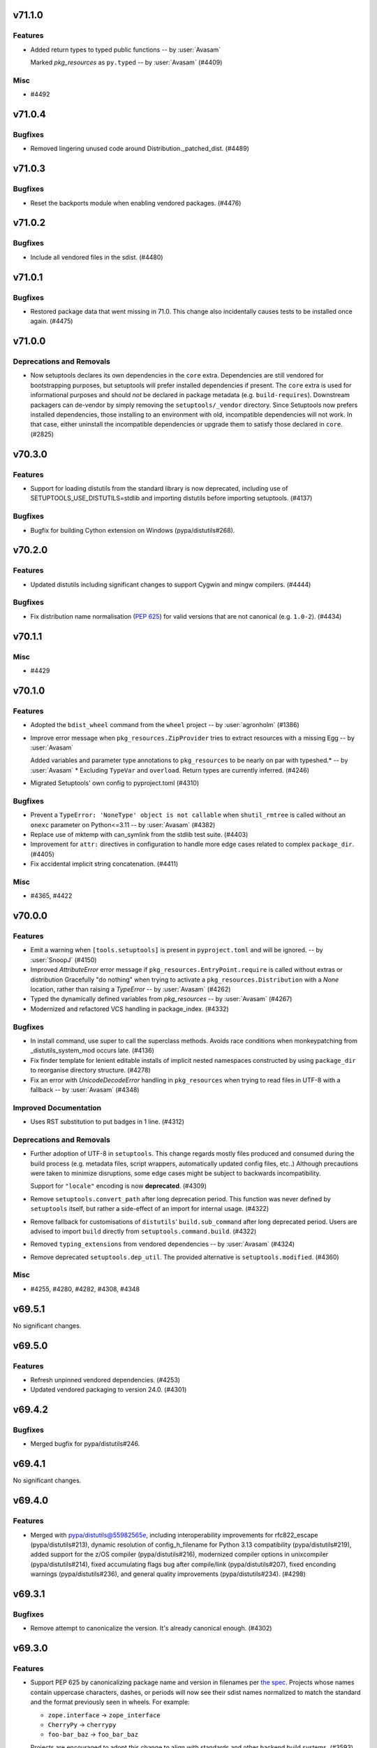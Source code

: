 v71.1.0
=======

Features
--------

- Added return types to typed public functions -- by :user:`Avasam`

  Marked `pkg_resources` as ``py.typed`` -- by :user:`Avasam` (#4409)


Misc
----

- #4492


v71.0.4
=======

Bugfixes
--------

- Removed lingering unused code around Distribution._patched_dist. (#4489)


v71.0.3
=======

Bugfixes
--------

- Reset the backports module when enabling vendored packages. (#4476)


v71.0.2
=======

Bugfixes
--------

- Include all vendored files in the sdist. (#4480)


v71.0.1
=======

Bugfixes
--------

- Restored package data that went missing in 71.0. This change also incidentally causes tests to be installed once again. (#4475)


v71.0.0
=======

Deprecations and Removals
-------------------------

- Now setuptools declares its own dependencies in the ``core`` extra. Dependencies are still vendored for bootstrapping purposes, but setuptools will prefer installed dependencies if present. The ``core`` extra is used for informational purposes and should *not* be declared in package metadata (e.g. ``build-requires``). Downstream packagers can de-vendor by simply removing the ``setuptools/_vendor`` directory. Since Setuptools now prefers installed dependencies, those installing to an environment with old, incompatible dependencies will not work. In that case, either uninstall the incompatible dependencies or upgrade them to satisfy those declared in ``core``. (#2825)


v70.3.0
=======

Features
--------

- Support for loading distutils from the standard library is now deprecated, including use of SETUPTOOLS_USE_DISTUTILS=stdlib and importing distutils before importing setuptools. (#4137)


Bugfixes
--------

- Bugfix for building Cython extension on Windows (pypa/distutils#268).


v70.2.0
=======

Features
--------

- Updated distutils including significant changes to support Cygwin and mingw compilers. (#4444)


Bugfixes
--------

- Fix distribution name normalisation (:pep:`625`) for valid versions that are
  not canonical (e.g. ``1.0-2``). (#4434)


v70.1.1
=======

Misc
----

- #4429


v70.1.0
=======

Features
--------

- Adopted the ``bdist_wheel`` command from the ``wheel`` project -- by :user:`agronholm` (#1386)
- Improve error message when ``pkg_resources.ZipProvider`` tries to extract resources with a missing Egg -- by :user:`Avasam`

  Added variables and parameter type annotations to ``pkg_resources`` to be nearly on par with typeshed.\* -- by :user:`Avasam`
  \* Excluding ``TypeVar`` and ``overload``. Return types are currently inferred. (#4246)
- Migrated Setuptools' own config to pyproject.toml (#4310)


Bugfixes
--------

- Prevent a ``TypeError: 'NoneType' object is not callable`` when ``shutil_rmtree`` is called without an ``onexc`` parameter on Python<=3.11 -- by :user:`Avasam` (#4382)
- Replace use of mktemp with can_symlink from the stdlib test suite. (#4403)
- Improvement for ``attr:`` directives in configuration to handle
  more edge cases related to complex ``package_dir``. (#4405)
- Fix accidental implicit string concatenation. (#4411)


Misc
----

- #4365, #4422


v70.0.0
=======

Features
--------

- Emit a warning when ``[tools.setuptools]`` is present in ``pyproject.toml`` and will be ignored. -- by :user:`SnoopJ` (#4150)
- Improved `AttributeError` error message if ``pkg_resources.EntryPoint.require`` is called without extras or distribution
  Gracefully "do nothing" when trying to activate a ``pkg_resources.Distribution`` with a `None` location, rather than raising a `TypeError`
  -- by :user:`Avasam` (#4262)
- Typed the dynamically defined variables from `pkg_resources` -- by :user:`Avasam` (#4267)
- Modernized and refactored VCS handling in package_index. (#4332)


Bugfixes
--------

- In install command, use super to call the superclass methods. Avoids race conditions when monkeypatching from _distutils_system_mod occurs late. (#4136)
- Fix finder template for lenient editable installs of implicit nested namespaces
  constructed by using ``package_dir`` to reorganise directory structure. (#4278)
- Fix an error with `UnicodeDecodeError` handling in ``pkg_resources`` when trying to read files in UTF-8 with a fallback -- by :user:`Avasam` (#4348)


Improved Documentation
----------------------

- Uses RST substitution to put badges in 1 line. (#4312)


Deprecations and Removals
-------------------------

- Further adoption of UTF-8 in ``setuptools``.
  This change regards mostly files produced and consumed during the build process
  (e.g. metadata files, script wrappers, automatically updated config files, etc..)
  Although precautions were taken to minimize disruptions, some edge cases might
  be subject to backwards incompatibility.

  Support for ``"locale"`` encoding is now **deprecated**. (#4309)
- Remove ``setuptools.convert_path`` after long deprecation period.
  This function was never defined by ``setuptools`` itself, but rather a
  side-effect of an import for internal usage. (#4322)
- Remove fallback for customisations of ``distutils``' ``build.sub_command`` after long
  deprecated period.
  Users are advised to import ``build`` directly from ``setuptools.command.build``. (#4322)
- Removed ``typing_extensions`` from vendored dependencies -- by :user:`Avasam` (#4324)
- Remove deprecated ``setuptools.dep_util``.
  The provided alternative is ``setuptools.modified``. (#4360)


Misc
----

- #4255, #4280, #4282, #4308, #4348


v69.5.1
=======

No significant changes.


v69.5.0
=======

Features
--------

- Refresh unpinned vendored dependencies. (#4253)
- Updated vendored packaging to version 24.0. (#4301)


v69.4.2
=======

Bugfixes
--------

- Merged bugfix for pypa/distutils#246.


v69.4.1
=======

No significant changes.


v69.4.0
=======

Features
--------

- Merged with pypa/distutils@55982565e, including interoperability improvements for rfc822_escape (pypa/distutils#213), dynamic resolution of config_h_filename for Python 3.13 compatibility (pypa/distutils#219), added support for the z/OS compiler (pypa/distutils#216), modernized compiler options in unixcompiler (pypa/distutils#214), fixed accumulating flags bug after compile/link (pypa/distutils#207), fixed enconding warnings (pypa/distutils#236), and general quality improvements (pypa/distutils#234). (#4298)


v69.3.1
=======

Bugfixes
--------

- Remove attempt to canonicalize the version. It's already canonical enough. (#4302)


v69.3.0
=======

Features
--------

- Support PEP 625 by canonicalizing package name and version in filenames
  per
  `the spec <https://packaging.python.org/en/latest/specifications/source-distribution-format/#source-distribution-file-name>`_.
  Projects whose names contain uppercase characters, dashes, or periods will
  now see their sdist names normalized to match the standard and the format
  previously seen in wheels. For example:

  - ``zope.interface`` -> ``zope_interface``
  - ``CherryPy`` -> ``cherrypy``
  - ``foo-bar_baz`` -> ``foo_bar_baz``

  Projects are encouraged to adopt this change to align with standards and
  other backend build systems. (#3593)


v69.2.0
=======

Features
--------

- Explicitly use ``encoding="locale"`` for ``.pth`` files whenever possible,
  to  reduce ``EncodingWarnings``.
  This avoid errors with UTF-8 (see discussion in python/cpython#77102). (#4265)


Bugfixes
--------

- Clarify some `pkg_resources` methods return `bytes`, not `str`. Also return an empty `bytes` in ``EmptyProvider._get`` -- by :user:`Avasam` (#4243)
- Return an empty `list` by default in ``pkg_resources.ResourceManager.cleanup_resources`` -- by :user:`Avasam` (#4244)
- Made ``pkg_resoursces.NullProvider``'s ``has_metadata`` and ``metadata_isdir`` methods return actual booleans like all other Providers. -- by :user:`Avasam` (#4254)


Misc
----

- #4237, #4238, #4241, #4260, #4261, #4263


v69.1.1
=======

Bugfixes
--------

- Fix argument order of ``--config-settings["--build-option"]`` arguments.
  This was broken by <https://github.com/pypa/setuptools/pull/4079>`. (#4217)


Misc
----

- #4231


v69.1.0
=======

Features
--------

- Updated and removed obsolete Python < 3.8 code and comments. -- by :user:`Avasam` (#4096)
- Updated `pkg_resources` to use stdlib `importlib.machinery` instead of ``importlib_machinery`` -- by :user:`Avasam` (#4097)


Bugfixes
--------

- In tests, rely on pytest-home for reusable fixture. (#4072)
- Explicitely marked as ``Protocol`` and fixed missing ``self`` argument in interfaces ``pkg_resources.IMetadataProvider`` and ``pkg_resources.IResourceProvider`` -- by :user:`Avasam` (#4144)
- Restored expectation that egg-link files would be named with dash separators for compatibility with pip prior to version 24. (#4167)


Improved Documentation
----------------------

- Updated documentation referencing obsolete Python 3.7 code. -- by :user:`Avasam` (#4096)
- Changed ``versionadded`` for "Type information included by default" feature from ``v68.3.0`` to ``v69.0.0`` -- by :user:`Avasam` (#4182)
- Described the auto-generated files -- by :user:`VladimirFokow` (#4198)
- Updated "Quickstart" to describe the current status of ``setup.cfg`` and ``pyproject.toml`` -- by :user:`VladimirFokow` (#4200)


v69.0.3
=======

Bugfixes
--------

- Retain valid names with underscores in egg_info.


v69.0.2
=======

Bugfixes
--------

- Added missing estimated date for removing ``setuptools.dep_util`` (deprecated in v69.0.0). (#4131)


v69.0.1
=======

Bugfixes
--------

- Fixed imports of ``setuptools.dep_util.newer_group``.
  A deprecation warning is issued instead of a hard failure. (#4126)


v69.0.0
=======

Features
--------

- Include type information (``py.typed``, ``*.pyi``) by default (#3136) -- by :user:`Danie-1`,
  **EXPERIMENTAL**. (#3136)
- Exported ``distutils.dep_util`` and ``setuptools.dep_util`` through ``setuptools.modified`` -- by :user:`Avasam` (#4069)
- Merged with pypa/distutils@7a04cbda0fc714.


Bugfixes
--------

- Replaced hardcoded numeric values with :obj:`dis.opmap`,
  fixing problem with 3.13.0a1. (#4094)


Deprecations and Removals
-------------------------

- Configuring project ``version`` and ``egg_info.tag_*`` in such a way that
  results in invalid version strings (according to :pep:`440`) is no longer permitted. (#4066)
- Removed deprecated ``egg_base`` option from ``dist_info``.
  Note that the ``dist_info`` command is considered internal to the way
  ``setuptools`` build backend works and not intended for
  public usage. (#4066)
- The parsing of the deprecated ``metadata.license_file`` and
  ``metadata.requires`` fields in ``setup.cfg`` is no longer supported.
  Users are expected to move to ``metadata.license_files`` and
  ``options.install_requires`` (respectively). (#4066)
- Passing ``config_settings`` to ``setuptools.build_meta`` with
  deprecated values for ``--global-option`` is no longer allowed. (#4066)
- Removed deprecated ``namespace-packages`` from ``pyproject.toml``.
  Users are asked to use
  :doc:`implicit namespace packages <PyPUG:guides/packaging-namespace-packages>`
  (as defined in :pep:`420`). (#4066)
- Added strict enforcement for ``project.dynamic`` in ``pyproject.toml``.
  This removes the transitional ability of users configuring certain parameters
  via ``setup.py`` without making the necessary changes to ``pyproject.toml``
  (as mandated by :pep:`621`). (#4066)
- Removed handling of ``--config-settings["--build-option"]`` in ``setuptools.build_meta``
  from build-backend API hooks *other than* ``build_wheel``.
  This was motivate by `errors caused when passing this option
  <https://github.com/pypa/setuptools/issues/2491#issuecomment-1742859314>`_. (#4079)


v68.2.2
=======

Bugfixes
--------

- Improve backwards compatibility with deprecated CLI practices. (#4048)


v68.2.1
=======

Bugfixes
--------

- Avoid using caching attributes in ``Distribution.metadata`` for requirements.
  This is done for backwards compatibility with customizations that attempt to
  modify ``install_requires`` or ``extras_require`` at a late point (still not
  recommended). (#4043)


Misc
----

- #4045


v68.2.0
=======

Features
--------

- Rework how ``setuptools`` internally handles ``dependencies/install_requires``
  and ``optional-dependencies/extras_require``. (#3903)
- Improve the generated ``PKG-INFO`` files, by adding ``Requires-Dist`` fields.
  Previously, these fields would be omitted in favour of a non-standard
  ``*.egg-info/requires.txt`` file (which is still generated for the time being). (#3904)
- Improve atomicity when writing ``PKG-INFO`` files to avoid race
  conditions with ``importlib.metadata``. (#3904)


Bugfixes
--------

- Fix the name given to the ``*-nspkg.pth`` files in editable installs,
  ensuring they are unique per distribution. (#4041)
- Workaround some limitations on ``pkg_resources``-style legacy namespaces in
  the meta path finder for editable installations. (#4041)


Misc
----

- #4023, #4027, #4027


v68.1.2
=======

Misc
----

- #4022, #4022


v68.1.1
=======

Bugfixes
--------

- Fix editable install finder handling of nested packages, by only handling 1
  level of nesting and relying on ``importlib.machinery`` to find the remaining
  modules based on the parent package path. (#4020)


v68.1.0
=======

Features
--------

- Removed code referencing bdist_wininst in install_scripts. (#3525)
- Promote ``pyproject.toml``'s ``[tool.setuptools]`` out of beta.
  Note that some fields are still considered deprecated and/or obsolete,
  and these might be removed in future versions (i.e., there is no guarantee
  for long term support and backward compatibility on those fields). (#3962)
- Automatically add files listed in ``Extension.depends`` to sdists,
  as long as they are contained in the project directory -- by :user:`RuRo` (#4000)
- Require Python 3.8 or later.


Bugfixes
--------

- Made imports in editable installs case-sensitive on case-insensitive filesystems -- by :user:`aganders3` (#3995)
- Use default encoding to create ``.pth`` files with ``editable_wheel``. (#4009)
- Detects (and complain about) ``scripts`` and ``gui-scripts`` set via ``setup.py``
  when ``pyproject.toml`` does not include them in ``dynamic``. (#4012)


Misc
----

- #3833, #3960, #4001, #4007


v68.0.0
=======


Breaking Changes
----------------
* #3948: Removed verification for existing ``depends.txt`` file (deprecated since v0.5a4).
* #3948: Remove autofixing of broken ``.egg-info`` directories containing the ``-``
  character in their base name (without suffix).
  They should no longer be produced by sufficiently new versions of ``setuptools``
  (warning introduced in 2005).
* #3948: Remove deprecated APIs in ``easy_install``: ``get_script_args``,
  ``get_script_header`` and ``get_writer``.
  The direct usage of ``easy_install`` has been deprecated since v58.3.0,
  and the warnings regarding these APIs predate that version.
* #3948: Removed ``egg_info.get_pkg_info_revision`` (deprecated since 2015).
* #3948: Removed ``setuptools.dist._get_unpatched`` (deprecated since 2016)
* #3948: Removed support for SVN in ``setuptools.package_index`` (deprecated since 2018).
* #3948: Removed support for invalid ``pyproject.toml`` files.
  During the implementation of PEP 621, it was identified that some users were
  producing invalid files. As a transitional measure, the validation was relaxed
  for a few use cases. The grace period, however, came to an end.

Changes
-------
* #3760: Added symlink support to launcher for installed executables -- by :user:`eugene-sevostianov-sc`
* #3926: Updated vendored ``packaging`` version from 23.0 to 23.1 -- by :user:`MetRonnie`
* #3950: Implemented workaround for old versions of ``vswhere``, which miss the
  ``-requiresAny`` parameter, such as the ones distributed together with Visual Studio 2017 < 15.6.
* #3952: Changed ``DistutilsMetaFinder`` to skip ``spec_for_pip`` on Python >= 3.12.
* #3952: Removed ``_distutils_hack.remove_shim`` on Python >= 3.12
  (since ``distutils`` was removed from the standard library,
  ``DistutilsMetaFinder`` cannot be disabled on Python >= 3.12).

Misc
----
* #3920: Add a link to deprecation warning in ``pkg_resources`` and improve
  ``stacklevel`` for better visibility.


v67.8.0
=======


Changes
-------
* #3128: In deprecated easy_install, reload and merge the pth file before saving.

Misc
----
* #3915: Adequate tests to the latest changes in ``virtualenv`` for Python 3.12.


v67.7.2
=======


Misc
----
* #3902: Fixed wrong URLs used in warnings and logs.


v67.7.1
=======


Misc
----
* #3898: Fixes setuptools.dist:invalid_unless_false when value is false don't raise error -- by :user:`jammarher`


v67.7.0
=======


Changes
-------
* #3849: Overhaul warning system for better visibility.

Documentation changes
---------------------
* #3859: Added a note about historical presence of ``wheel``
  in ``build-system.requires``, in ``pyproject.toml``.
* #3893: Improved the documentation example regarding making a thin :pep:`517` in-tree
  backend wrapper of ``setuptools.build_meta`` that is future-proof and supports
  :pep:`660` hook too -- by :user:`webknjaz`.

Misc
----
* #3884: Add a ``stacklevel`` parameter to ``warnings.warn()`` to provide more information to the user.
  -- by :user:`cclauss`


v67.6.1
=======


Misc
----
* #3865: Fixed ``_WouldIgnoreField`` warnings for ``scripts`` and ``gui_scripts``,
  when ``entry-points`` is not listed in dynamic.
* #3875: Update code generated by ``validate-pyproject`` to use v0.12.2.
  This should fix default license patterns when ``pyproject.toml`` is used.


v67.6.0
=======


Changes
-------
* #3804: Added caching for supported wheel tags.
* #3846: Added pruning heuristics to ``PackageFinder`` based on ``exclude``.


v67.5.1
=======


Misc
----
* #3836: Fixed interaction between ``setuptools``' package auto-discovery and
  auto-generated ``htmlcov`` files.

  Previously, the ``htmlcov`` name was ignored when searching for single-file
  modules, however the correct behaviour is to ignore it when searching for
  packages (since it is supposed to be a directory, see `coverage config`_)
  -- by :user:`yukihiko-shinoda`.

  .. _coverage config: https://coverage.readthedocs.io/en/stable/config.html#html-directory
* #3838: Improved error messages for ``pyproject.toml`` validations.
* #3839: Fixed ``pkg_resources`` errors caused when parsing metadata of packages that
  are already installed but do not conform with PEP 440.


v67.5.0
=======


Changes
-------
* #3843: Although pkg_resources has been discouraged for use, some projects still consider pkg_resources viable for usage. This change makes it clear that pkg_resources should not be used, emitting a DeprecationWarning when imported.


v67.4.0
=======


Changes
-------
* #3832: Update vendored ``importlib-metadata`` (to 6.0.0) and
  ``importlib-resources`` (to 5.10.2)


v67.3.3
=======


Misc
----
* #3820: Restore quoted ``#include`` argument to ``has_function``.


v67.3.2
=======


Misc
----
* #3827: Improve deprecation warning message on ``pkg_resources.declare_namespace``
  to display package name.


v67.3.1
=======


Misc
----
* #3823: Fixes ``egg_info`` code path triggered during integration with ``pip``.


v67.3.0
=======


Deprecations
------------
* #3434: Added deprecation warning for ``pkg_resources.declare_namespace``.
  Users that wish to implement namespace packages, are recommended to follow the
  practice described in PEP 420 and omit the ``__init__.py`` file entirely.

Changes
-------
* #3792: Reduced usage of ``pkg_resources`` in ``setuptools`` via internal
  restructuring and refactoring.

Misc
----
* #3822: Added debugging tips for "editable mode" and update related docs.
  Instead of using a custom exception to display the help message to the user,
  ``setuptools`` will now use a warning and re-raise the original exception.
* #3822: Added clarification about ``editable_wheel`` and ``dist_info`` CLI commands:
  they should not be called directly with ``python setup.py ...``.
  Instead they are reserved for internal use of ``setuptools`` (effectively as "private" commands).
  Users are recommended to rely on build backend APIs (:pep:`517` and :pep:`660`)
  exposed by ``setuptools.build_meta``.


v67.2.0
=======


Changes
-------
* #3809: Merge with distutils@8c3c3d29, including fix for ``sysconfig.get_python_inc()`` (pypa/distutils#178), fix for segfault on MinGW (pypa/distutils#196), and better ``has_function`` support (pypa/distutils#195, #3648).


v67.1.0
=======


Changes
-------
* #3795: Ensured that ``__file__`` is an absolute path when executing ``setup.py`` as
  part of ``setuptools.build_meta``.

Misc
----
* #3798: Updated validations for ``pyproject.toml`` using ``validate-pyproject==0.12.1``
  to allow stub packages (:pep:`561`) to be listed in ``tool.setuptools.packages``
  and ``tool.setuptools.package-dir``.


v67.0.0
=======


Breaking Changes
----------------
* #3741: Removed patching of ``distutils._msvccompiler.gen_lib_options``
  for compatibility with Numpy < 1.11.2 -- by :user:`mgorny`
* #3790: Bump vendored version of :pypi:`packaging` to 23.0
  (:pypi:`pyparsing` is no longer required and was removed).
  As a consequence, users will experience a more strict parsing of requirements.
  Specifications that don't comply with :pep:`440` and :pep:`508` will result
  in build errors.


v66.1.1
=======


Misc
----
* #3782: Fixed problem with ``file`` directive in ``tool.setuptools.dynamic``
  (``pyproject.toml``) when value is a simple string instead of list.


v66.1.0
=======


Changes
-------
* #3685: Fix improper usage of deprecated/removed ``pkgutil`` APIs in Python 3.12+.
* #3779: Files referenced by ``file:`` in ``setup.cfg`` and by ``project.readme.file``,
  ``project.license.file`` or ``tool.setuptools.dynamic.*.file`` in
  ``pyproject.toml`` are now automatically included in the generated sdists.

Misc
----
* #3776: Added note about using the ``--pep-517`` flag with ``pip`` to workaround
  ``InvalidVersion`` errors for packages that are already installed in the system.


v66.0.0
=======


Breaking Changes
----------------
* #2497: Support for PEP 440 non-conforming versions has been removed. Environments containing packages with non-conforming versions may fail or the packages may not be recognized.

Changes
-------
* #3769: Replace 'appdirs' with 'platformdirs'.


v65.7.0
=======


Changes
-------
* #3594: Added ``htmlcov`` to FlatLayoutModuleFinder.DEFAULT_EXCLUDE -- by :user:`demianbrecht`
* #3667: Added a human-readable error description when ``.egg-info`` directory is not writeable -- by :user:`droodev`

Misc
----
* #3713: Fixed incomplete ``getattr`` statement that caused problems when accessing
  undefined attribute.


v65.6.3
=======


Misc
----
* #3709: Fix condition to patch ``distutils.dist.log`` to only apply when using
  ``distutils`` from the stdlib.


v65.6.2
=======

No significant changes.


v65.6.1
=======


Documentation changes
---------------------
* #3689: Documented that ``distutils.cfg`` might be ignored unless
  ``SETUPTOOLS_USE_DISTUTILS=stdlib``.

Misc
----
* #3678: Improve clib builds reproducibility by sorting sources -- by :user:`danigm`
* #3684: Improved exception/traceback when invalid entry-points are specified.
* #3690: Fixed logging errors: 'underlying buffer has been detached' (issue #1631).
* #3693: Merge pypa/distutils@3e9d47e with compatibility fix for distutils.log.Log.
* #3695, #3697, #3698, #3699: Changed minor text details (spelling, spaces ...)
* #3696: Removed unnecessary ``coding: utf-8`` annotations
* #3704: Fixed temporary build directories interference with auto-discovery.


v65.6.0
=======


Changes
-------
* #3674: Sync with pypa/distutils@e0787fa, including pypa/distutils#183 updating distutils to use the Python logging framework.


v65.5.1
=======


Misc
----
* #3638: Drop a test dependency on the ``mock`` package, always use :external+python:py:mod:`unittest.mock` -- by :user:`hroncok`
* #3659: Fixed REDoS vector in package_index -- by :user:`SCH227`


v65.5.0
=======


Changes
-------
* #3624: Fixed editable install for multi-module/no-package ``src``-layout projects.
* #3626: Minor refactorings to support distutils using stdlib logging module.

Documentation changes
---------------------
* #3419: Updated the example version numbers to be compliant with PEP-440 on the "Specifying Your Project’s Version" page of the user guide.

Misc
----
* #3569: Improved information about conflicting entries in the current working directory
  and editable install (in documentation and as an informational warning).
* #3576: Updated version of ``validate_pyproject``.


v65.4.1
=======


Misc
----
* #3613: Fixed encoding errors in ``expand.StaticModule`` when system default encoding doesn't match expectations for source files.
* #3617: Merge with pypa/distutils@6852b20 including fix for pypa/distutils#181.


v65.4.0
=======


Changes
-------
* #3609: Merge with pypa/distutils@d82d926 including support for DIST_EXTRA_CONFIG in pypa/distutils#177.


v65.3.0
=======


Changes
-------
* #3547: Stop ``ConfigDiscovery.analyse_name`` from splatting the ``Distribution.name`` attribute -- by :user:`jeamland`

Documentation changes
---------------------
* #3554: Changed requires to requests in the pyproject.toml example in the :doc:`Dependency management section of the Quickstart guide <userguide/quickstart>` -- by :user:`mfbutner`

Misc
----
* #3561: Fixed accidental name matching in editable hooks.


v65.2.0
=======


Changes
-------
* #3553: Sync with pypa/distutils@22b9bcf, including fixed cross-compiling support and removing deprecation warning per pypa/distutils#169.


v65.1.1
=======


Misc
----
* #3551: Avoided circular imports in meta path finder for editable installs when a
  missing module has the same name as its parent.


v65.1.0
=======


Changes
-------
* #3536: Remove monkeypatching of msvc9compiler.

Documentation changes
---------------------
* #3538: Corrected documentation on how to use the ``legacy-editable`` mode.


v65.0.2
=======


Misc
----
* #3505: Restored distutils msvccompiler and msvc9compiler modules and marked as deprecated (pypa/distutils@c802880).


v65.0.1
=======


Documentation changes
---------------------
* #3529: Added clarification to :doc:`/userguide/quickstart` about support
  to ``setup.py``.

Misc
----
* #3526: Fixed backward compatibility of editable installs and custom ``build_ext``
  commands inheriting directly from ``distutils``.
* #3528: Fixed ``buid_meta.prepare_metadata_for_build_wheel`` when
  given ``metadata_directory`` is ``"."``.


v65.0.0
=======


Breaking Changes
----------------
* #3505: Removed 'msvccompiler' and 'msvc9compiler' modules from distutils.
* #3521: Remove bdist_msi and bdist_wininst commands, which have been deprecated since Python 3.9. Use older Setuptools for these behaviors if needed.

Documentation changes
---------------------
* #3519: Changed the note in ``keywords`` documentation regarding editable installations
  to specify which ``setuptools`` version require a minimal ``setup.py`` file or not.


v64.0.3
=======


Misc
----
* #3515: Fixed "inline" file copying for editable installations and
  optional extensions.
* #3517: Fixed ``editable_wheel`` to ensure other commands are finalized before using
  them. This should prevent errors with plugins trying to use different commands
  or reinitializing them.
* #3517: Augmented filter to prevent transient/temporary source files from being
  considered ``package_data`` or ``data_files``.


v64.0.2
=======


Misc
----
* #3506: Suppress errors in custom ``build_py`` implementations when running editable
  installs in favor of a warning indicating what is the most appropriate
  migration path.
  This is a *transitional* measure. Errors might be raised in future versions of
  ``setuptools``.
* #3512: Added capability of handling namespace packages created
  accidentally/purposefully via discovery configuration during editable installs.
  This should emulate the behaviour of a non-editable installation.


v64.0.1
=======


Misc
----
* #3497: Fixed ``editable_wheel`` for legacy namespaces.
* #3502: Fixed issue with editable install and single module distributions.
* #3503: Added filter to ignore external ``.egg-info`` files in manifest.

  Some plugins might rely on the fact that the ``.egg-info`` directory is
  produced inside the project dir, which may not be the case in editable installs
  (the ``.egg-info`` directory is produced inside the metadata directory given by
  the build frontend via PEP 660 hooks).


v64.0.0
=======


Deprecations
------------
* #3380: Passing some types of parameters via ``--global-option`` to setuptools PEP 517/PEP 660 backend
  is now considered deprecated. The user can pass the same arbitrary parameter
  via ``--build-option`` (``--global-option`` is now reserved for flags like
  ``--verbose`` or ``--quiet``).

  Both ``--build-option`` and ``--global-option`` are supported as a **transitional** effort (a.k.a. "escape hatch").
  In the future a proper list of allowed ``config_settings`` may be created.

Breaking Changes
----------------
* #3265: Added implementation for *editable install* hooks (PEP 660).

  By default the users will experience a *lenient* behavior  which prioritises
  the ability of the users of changing the distributed packages (e.g. adding new
  files or removing old ones).
  But they can also opt into a *strict* mode, which will try to replicate as much
  as possible the behavior of the package as if it would be normally installed by
  end users. The *strict* editable installation is not able to detect if files
  are added or removed from the project (a new installation is required).

  This implementation might also affect plugins and customizations that assume
  certain ``build`` subcommands don't run during editable installs or that they
  always copy files to the temporary build directory.

  .. important::
     The *editable* aspect of the *editable install* supported this implementation
     is restricted to the Python modules contained in the distributed package.
     Changes in binary extensions (e.g. C/C++), entry-point definitions,
     dependencies, metadata, datafiles, etc may require a new installation.

Changes
-------
* #3380: Improved the handling of the ``config_settings`` parameter in both PEP 517 and
  PEP 660 interfaces:

  - It is possible now to pass both ``--global-option`` and ``--build-option``.
    As discussed in #1928, arbitrary arguments passed via ``--global-option``
    should be placed before the name of the setuptools' internal command, while
    ``--build-option`` should come after.

  - Users can pass ``editable-mode=strict`` to select a strict behaviour for the
    editable installation.
* #3392: Exposed ``get_output_mapping()`` from ``build_py`` and ``build_ext``
  subcommands. This interface is reserved for the use of ``setuptools``
  Extensions and third part packages are explicitly disallowed to calling it.
  However, any implementation overwriting ``build_py`` or ``build_ext`` are
  required to honour this interface.
* #3412: Added ability of collecting source files from custom build sub-commands to
  ``sdist``. This allows plugins and customization scripts to automatically
  add required source files in the source distribution.
* #3414: Users can *temporarily* specify an environment variable
  ``SETUPTOOLS_ENABLE_FEATURES=legacy-editable`` as a escape hatch for the
  :pep:`660` behavior. This setting is **transitional** and may be removed in the
  future.
* #3484: Added *transient* ``compat`` mode to editable installs.
  This more will be temporarily available (to facilitate the transition period)
  for those that want to emulate the behavior of the ``develop`` command
  (in terms of what is added to ``sys.path``).
  This mode is provided "as is", with limited support, and will be removed in
  future versions of ``setuptools``.

Documentation changes
---------------------
* #3414: Updated :doc:`Development Mode </userguide/development_mode>` to reflect on the
  implementation of :pep:`660`.


v63.4.3
=======


Misc
----
* #3496: Update to pypa/distutils@b65aa40 including more robust support for library/include dir handling in msvccompiler (pypa/distutils#153) and test suite improvements.


v63.4.2
=======


Misc
----
* #3453: Bump vendored version of :pypi:`pyparsing` to 3.0.9.
* #3481: Add warning for potential ``install_requires`` and ``extras_require``
  misconfiguration in ``setup.cfg``
* #3487: Modified ``pyproject.toml`` validation exception handling to
  make relevant debugging information easier to spot.


v63.4.1
=======


Misc
----
* #3482: Sync with pypa/distutils@274758f1c02048d295efdbc13d2f88d9923547f8, restoring compatibility shim in bdist.format_commands.


v63.4.0
=======


Changes
-------
* #2971: ``upload_docs`` command is deprecated once again.

Documentation changes
---------------------
* #3443: Installed ``sphinx-hoverxref`` extension to show tooltips on internal an external references.
  -- by :user:`humitos`
* #3444: Installed ``sphinx-notfound-page`` extension to generate nice 404 pages.
  -- by :user:`humitos`

Misc
----
* #3480: Merge with pypa/distutils@c397f4c


v63.3.0
=======


Changes
-------
* #3475: Merge with pypa/distutils@129480b, including substantial delinting and cleanup, some refactoring around compiler logic, better messaging in cygwincompiler (pypa/distutils#161).


v63.2.0
=======


Changes
-------
* #3395: Included a performance optimization: ``setuptools.build_meta`` no longer tries
  to :func:`compile` the setup script code before :func:`exec`-ing it.

Misc
----
* #3435: Corrected issue in macOS framework builds on Python 3.9 not installed by homebrew (pypa/distutils#158).


v63.1.0
=======


Changes
-------
* #3430: Merge with pypa/distutils@152c13d including pypa/distutils#155 (improved compatibility for editable installs on homebrew Python 3.9), pypa/distutils#150 (better handling of runtime_library_dirs on cygwin), and pypa/distutils#151 (remove warnings for namespace packages).


v63.0.0
=======


Breaking Changes
----------------
* #3421: Drop setuptools' support for installing an entrypoint extra requirements at load time:
  - the functionality has been broken since v60.8.0.
  - the mechanism to do so is deprecated (``fetch_build_eggs``).
  - that use case (e.g. a custom command class entrypoint) is covered by making sure the necessary build requirements are declared.

Documentation changes
---------------------
* #3305: Updated the example pyproject.toml -- by :user:`jacalata`
* #3394: This updates the documentation for the ``file_finders`` hook so that
  the logging recommendation aligns with the suggestion to not use
  ``distutils`` directly.
* #3397: Fix reference for ``keywords`` to point to the Core Metadata Specification
  instead of PEP 314 (the live standard is kept always up-to-date and
  consolidates several PEPs together in a single document).
* #3402: Reordered the User Guide's Table of Contents -- by :user:`codeandfire`


v62.6.0
=======


Changes
-------
* #3253: Enabled using ``file:`` for requirements in setup.cfg -- by :user:`akx`
  (this feature is currently considered to be in **beta** stage).
* #3255: Enabled using ``file:`` for dependencies and optional-dependencies in pyproject.toml -- by :user:`akx`
  (this feature is currently considered to be in **beta** stage).
* #3391: Updated ``attr:`` to also extract simple constants with type annotations -- by :user:`karlotness`


v62.5.0
=======


Changes
-------
* #3347: Changed warnings and documentation notes about *experimental* aspect of ``pyproject.toml`` configuration:
  now ``[project]`` is a fully supported configuration interface, but the ``[tool.setuptools]`` table
  and sub-tables are still considered to be in **beta** stage.
* #3383: In _distutils_hack, suppress/undo the use of local distutils when select tests are imported in CPython.

Documentation changes
---------------------
* #3368: Added documentation page about extension modules -- by :user:`mkoeppe`
* #3371: Moved documentation from ``/userguide/commands`` to ``/depracted/commands``.
  This change was motived by the fact that running ``python setup.py`` directly is
  considered a deprecated practice.
* #3372: Consolidated sections about ``sdist`` contents and ``MANIFEST.in`` into a single page.

  Added a simple ``MANIFEST.in`` example.
* #3373: Moved remarks about using :pypi:`Cython` to the newly created page for
  extension modules.
* #3374: Added clarification that using ``python setup.py egg_info`` commands to
  manage project versions is only supported in a *transitional* basis, and
  that eventually ``egg_info`` will be deprecated.

  Reorganized sections with tips for managing versions.
* #3378: Updated ``Quickstart`` docs to make it easier to follow for beginners.

Misc
----
* #3385: Modules used to parse and evaluate configuration from ``pyproject.toml`` files are
  intended for internal use only and that not part of the public API.


v62.4.0
=======


Changes
-------
* #3256: Added setuptools.command.build command to match distutils.command.build -- by :user:`isuruf`
* #3366: Merge with pypa/distutils@75ed79d including reformat using black, fix for Cygwin support (pypa/distutils#139), and improved support for cross compiling (pypa/distutils#144 and pypa/distutils#145).

Documentation changes
---------------------
* #3355: Changes to the User Guide's Entry Points page -- by :user:`codeandfire`
* #3361: Further minor corrections to the Entry Points page -- by :user:`codeandfire`
* #3363: Rework some documentation pages to de-emphasize ``distutils`` and the history
  of packaging in the Python ecosystem. The focus of these changes is to make the
  documentation easier to read for new users.
* #3364: Update documentation about dependency management, removing mention to
  the deprecated ``dependency_links`` and adding some small improvements.
* #3367: Extracted text about automatic resource extraction and the zip-safe flag
  from ``userguide/miscellaneous`` to ``deprecated/resource_extraction`` and
  ``deprecated/zip_safe``.

  Extracted text about additional metadata files from
  ``userguide/miscellaneous`` into the existing ``userguide/extension``
  document.

  Updated ``userguide/extension`` to better reflect the status of the
  setuptools project.

  Removed ``userguide/functionalities_rewrite`` (a virtually empty part of the
  docs).


v62.3.4
=======


Documentation changes
---------------------
* #3349: Fixed two small issues preventing docs from building locally -- by :user:`codeandfire`
* #3350: Added note explaining ``package_data`` glob pattern matching for dotfiles -- by :user:`comabrewer`
* #3358: Clarify the role of the ``package_dir`` configuration.

Misc
----
* #3354: Improve clarity in warning about unlisted namespace packages.


v62.3.3
=======


Documentation changes
---------------------
* #3331: Replaced single backticks with double ones in ``CHANGES.rst`` -- by :user:`codeandfire`
* #3332: Fixed grammar/typos, modified example directory trees for src-layout and flat-layout -- by :user:`codeandfire`
* #3335: Changes to code snippets and other examples in the Data Files page of the User Guide -- by :user:`codeandfire`

Misc
----
* #3336: Modified ``test_setup_install_includes_dependencies`` to work with custom ``PYTHONPATH`` –- by :user:`hroncok`


v62.3.2
=======


Misc
----
* #3328: Include a first line summary to some of the existing multi-line warnings.


v62.3.1
=======


Misc
----
* #3320: Fixed typo which causes ``namespace_packages`` to raise an error instead of
  warning.


v62.3.0
=======


Deprecations
------------
* #3262: Formally added deprecation messages for ``namespace_packages``.
  The methodology that uses ``pkg_resources`` and ``namespace_packages`` for
  creating namespaces was already discouraged by the :doc:`setuptools docs
  </userguide/package_discovery>` and the
  :doc:`Python Packaging User Guide <PyPUG:guides/packaging-namespace-packages>`,
  therefore this change just make the deprecation more official.
  Users can consider migrating to native/implicit namespaces (as introduced in
  :pep:`420`).
* #3308: Relying on ``include_package_data`` to ensure sub-packages are automatically
  added to the build wheel distribution (as "data") is now considered a
  deprecated practice.

  This behaviour was controversial and caused inconsistencies (#3260).

  Instead, projects are encouraged to properly configure ``packages`` or use
  discovery tools. General information can be found in :doc:`userguide/package_discovery`.

Changes
-------
* #1806: Allowed recursive globs (``**``) in ``package_data``. -- by :user:`nullableVoidPtr`
* #3206: Fixed behaviour when both ``install_requires`` (in ``setup.py``) and
  ``dependencies`` (in ``pyproject.toml``) are specified.
  The configuration in ``pyproject.toml`` will take precedence over ``setup.py``
  (in accordance with PEP 621). A warning was added to inform users.

Documentation changes
---------------------
* #3307: Added introduction to references/keywords.

  Added deprecation tags to test kwargs.

  Moved userguide/keywords to deprecated section.

  Clarified in deprecated doc what keywords came from distutils and which were added or changed by setuptools.

Misc
----
* #3274: Updated version of vendored ``pyparsing`` to 3.0.8 to avoid problems with
  upcoming deprecation in Python 3.11.
* #3292: Added warning about incompatibility with old versions of
  ``importlib-metadata``.


v62.2.0
=======


Changes
-------
* #3299: Optional metadata fields are now truly optional. Includes merge with pypa/distutils@a7cfb56 per pypa/distutils#138.

Misc
----
* #3282: Added CI cache for ``setup.cfg`` examples used when testing ``setuptools.config``.


v62.1.0
=======


Changes
-------
* #3258: Merge pypa/distutils@5229dad46b.

Misc
----
* #3249: Simplified ``package_dir`` obtained via auto-discovery.


v62.0.0
=======


Breaking Changes
----------------
* #3151: Made ``setup.py develop --user`` install to the user site packages directory even if it is disabled in the current interpreter.

Changes
-------
* #3153: When resolving requirements use both canonical and normalized names -- by :user:`ldaniluk`
* #3167: Honor unix file mode in ZipFile when installing wheel via ``install_as_egg`` -- by :user:`delijati`

Misc
----
* #3088: Fixed duplicated tag with the ``dist-info`` command.
* #3247: Fixed problem preventing ``readme`` specified as dynamic in ``pyproject.toml``
  from being dynamically specified in ``setup.py``.


v61.3.1
=======


Misc
----
* #3233: Included missing test file ``setupcfg_examples.txt`` in ``sdist``.
* #3233: Added script that allows developers to download ``setupcfg_examples.txt`` prior to
  running tests. By caching these files it should be possible to run the test suite
  offline.


v61.3.0
=======


Changes
-------
* #3229: Disabled automatic download of ``trove-classifiers`` to facilitate reproducibility.

Misc
----
* #3229: Updated ``pyproject.toml`` validation via ``validate-pyproject`` v0.7.1.
* #3229: New internal tool made available for updating the code responsible for
  the validation of ``pyproject.toml``.
  This tool can be executed via ``tox -e generate-validation-code``.


v61.2.0
=======


Changes
-------
* #3215: Ignored a subgroup of invalid ``pyproject.toml`` files that use the ``[project]``
  table to specify only ``requires-python`` (**transitional**).

  .. warning::
     Please note that future releases of setuptools will halt the build process
     if a ``pyproject.toml`` file that does not match doc:`the PyPA Specification
     <PyPUG:specifications/section-distribution-metadata>` is given.
* #3215: Updated ``pyproject.toml`` validation, as generated by ``validate-pyproject==0.6.1``.
* #3218: Prevented builds from erroring if the project specifies metadata via
  ``pyproject.toml``, but uses other files (e.g. ``setup.py``) to complement it,
  without setting ``dynamic`` properly.

  .. important::
     This is a **transitional** behaviour.
     Future releases of ``setuptools`` may simply ignore externally set metadata
     not backed by ``dynamic`` or even halt the build with an error.
* #3224: Merge changes from pypa/distutils@e1d5c9b1f6

Documentation changes
---------------------
* #3217: Fixed typo in ``pyproject.toml`` example in Quickstart -- by :user:`pablo-cardenas`.

Misc
----
* #3223: Fixed missing requirements with environment markers when
  ``optional-dependencies`` is set in ``pyproject.toml``.


v61.1.1
=======


Misc
----
* #3212: Fixed missing dependencies when running ``setup.py install``.
  Note that calling ``setup.py install`` directly is still deprecated and
  will be removed in future versions of ``setuptools``.
  Please check the release notes for :ref:`setup_install_deprecation_note`.


v61.1.0
=======


Deprecations
------------
* #3206: Changed ``setuptools.convert_path`` to an internal function that is not exposed
  as part of setuptools API.
  Future releases of ``setuptools`` are likely to remove this function.

Changes
-------
* #3202: Changed behaviour of auto-discovery to not explicitly expand ``package_dir``
  for flat-layouts and to not use relative paths starting with ``./``.
* #3203: Prevented ``pyproject.toml`` parsing from overwriting
  ``dist.include_package_data`` explicitly set in ``setup.py`` with default
  value.
* #3208: Added a warning for non existing files listed with the ``file`` directive in
  ``setup.cfg`` and ``pyproject.toml``.
* #3208: Added a default value for dynamic ``classifiers`` in ``pyproject.toml`` when
  files are missing and errors being ignored.
* #3211: Disabled auto-discovery when distribution class has a ``configuration``
  attribute (e.g. when the ``setup.py`` script contains ``setup(...,
  configuration=...)``).  This is done to ensure extension-only packages created
  with ``numpy.distutils.misc_util.Configuration`` are not broken by the safe
  guard
  behaviour to avoid accidental multiple top-level packages in a flat-layout.

  .. note::
     Users that don't set ``packages``, ``py_modules``, or ``configuration`` are
     still likely to observe the auto-discovery behavior, which may halt the
     build if the project contains multiple directories and/or multiple Python
     files directly under the project root.

     To disable auto-discovery please explicitly set either ``packages`` or
     ``py_modules``. Alternatively you can also configure :ref:`custom-discovery`.


v61.0.0
=======


Deprecations
------------
* #3068: Deprecated ``setuptools.config.read_configuration``,
  ``setuptools.config.parse_configuration`` and other functions or classes
  from ``setuptools.config``.

  Users that still need to parse and process configuration from ``setup.cfg`` can
  import a direct replacement from ``setuptools.config.setupcfg``, however this
  module is transitional and might be removed in the future
  (the ``setup.cfg`` configuration format itself is likely to be deprecated in the future).

Breaking Changes
----------------
* #2894: If you purposefully want to create an *"empty distribution"*, please be aware
  that some Python files (or general folders) might be automatically detected and
  included.

  Projects that currently don't specify both ``packages`` and ``py_modules`` in their
  configuration and contain extra folders or Python files (not meant for distribution),
  might see these files being included in the wheel archive or even experience
  the build to fail.

  You can check details about the automatic discovery (and how to configure a
  different behaviour) in :doc:`/userguide/package_discovery`.
* #3067: If the file ``pyproject.toml`` exists and it includes project
  metadata/config (via ``[project]`` table or ``[tool.setuptools]``),
  a series of new behaviors that are not backward compatible may take place:

  - The default value of ``include_package_data`` will be considered to be ``True``.
  - Setuptools will attempt to validate the ``pyproject.toml`` file according
    to PEP 621 specification.
  - The values specified in ``pyproject.toml`` will take precedence over those
    specified in ``setup.cfg`` or ``setup.py``.

Changes
-------
* #2887: **[EXPERIMENTAL]** Added automatic discovery for ``py_modules`` and ``packages``
  -- by :user:`abravalheri`.

  Setuptools will try to find these values assuming that the package uses either
  the *src-layout* (a ``src`` directory containing all the packages or modules),
  the *flat-layout* (package directories directly under the project root),
  or the *single-module* approach (an isolated Python file, directly under
  the project root).

  The automatic discovery will also respect layouts that are explicitly
  configured using the ``package_dir`` option.

  For backward-compatibility, this behavior will be observed **only if both**
  ``py_modules`` **and** ``packages`` **are not set**.
  (**Note**: specifying ``ext_modules`` might also prevent auto-discover from
  taking place)

  If setuptools detects modules or packages that are not supposed to be in the
  distribution, please manually set ``py_modules`` and ``packages`` in your
  ``setup.cfg`` or ``setup.py`` file.
  If you are using a *flat-layout*, you can also consider switching to
  *src-layout*.
* #2887: **[EXPERIMENTAL]** Added automatic configuration for the ``name`` metadata
  -- by :user:`abravalheri`.

  Setuptools will adopt the name of the top-level package (or module in the case
  of single-module distributions), **only when** ``name`` **is not explicitly
  provided**.

  Please note that it is not possible to automatically derive a single name when
  the distribution consists of multiple top-level packages or modules.
* #3066: Added vendored dependencies for :pypi:`tomli`, :pypi:`validate-pyproject`.

  These dependencies are used to read ``pyproject.toml`` files and validate them.
* #3067: **[EXPERIMENTAL]** When using ``pyproject.toml`` metadata,
  the default value of ``include_package_data`` is changed to ``True``.
* #3068: **[EXPERIMENTAL]** Add support for ``pyproject.toml`` configuration
  (as introduced by :pep:`621`). Configuration parameters not covered by
  standards are handled in the ``[tool.setuptools]`` sub-table.

  In the future, existing ``setup.cfg`` configuration
  may be automatically converted into the ``pyproject.toml`` equivalent before taking effect
  (as proposed in #1688). Meanwhile users can use automated tools like
  :pypi:`ini2toml` to help in the transition.

  Please note that the legacy backend is not guaranteed to work with
  ``pyproject.toml`` configuration.

  -- by :user:`abravalheri`
* #3125: Implicit namespaces (as introduced in :pep:`420`) are now considered by default
  during :doc:`package discovery </userguide/package_discovery>`, when
  ``setuptools`` configuration and project metadata are added to the
  ``pyproject.toml`` file.

  To disable this behaviour, use ``namespaces = False`` when explicitly setting
  the ``[tool.setuptools.packages.find]`` section in ``pyproject.toml``.

  This change is backwards compatible and does not affect the behaviour of
  configuration done in ``setup.cfg`` or ``setup.py``.
* #3152: **[EXPERIMENTAL]** Added support for ``attr:`` and ``cmdclass`` configurations
  in ``setup.cfg`` and ``pyproject.toml`` when ``package_dir`` is implicitly
  found via auto-discovery.
* #3178: Postponed importing ``ctypes`` when hiding files on Windows.
  This helps to prevent errors in systems that might not have ``libffi`` installed.
* #3179: Merge with pypa/distutils@267dbd25ac

Documentation changes
---------------------
* #3172: Added initial documentation about configuring ``setuptools`` via ``pyproject.toml``
  (using standard project metadata).

Misc
----
* #3065: Refactored ``setuptools.config`` by separating configuration parsing (specific
  to the configuration file format, e.g. ``setup.cfg``) and post-processing
  (which includes directives such as ``file:`` that can be used across different
  configuration formats).


v60.10.0
========


Changes
-------
* #2971: Deprecated upload_docs command, to be removed in the future.
* #3137: Use samefile from stdlib, supported on Windows since Python 3.2.
* #3170: Adopt nspektr (vendored) to implement Distribution._install_dependencies.

Documentation changes
---------------------
* #3144: Added documentation on using console_scripts from setup.py, which was previously only shown in setup.cfg  -- by :user:`xhlulu`
* #3148: Added clarifications about ``MANIFEST.in``, that include links to PyPUG docs
  and more prominent mentions to using a revision control system plugin as an
  alternative.
* #3148: Removed mention to ``pkg_resources`` as the recommended way of accessing data
  files, in favour of importlib.resources.
  Additionally more emphasis was put on the fact that *package data files* reside
  **inside** the *package directory* (and therefore should be *read-only*).

Misc
----
* #3120: Added workaround for intermittent failures of backend tests on PyPy.
  These tests now are marked with `XFAIL
  <https://docs.pytest.org/en/stable/how-to/skipping.html>`_, instead of erroring
  out directly.
* #3124: Improved configuration for :pypi:`rst-linker` (extension used to build the
  changelog).
* #3133: Enhanced isolation of tests using virtual environments - PYTHONPATH is not leaking to spawned subprocesses  -- by :user:`befeleme`
* #3147: Added options to provide a pre-built ``setuptools`` wheel or sdist for being
  used during tests with virtual environments.
  Paths for these pre-built distribution files can now be set via the environment
  variables: ``PRE_BUILT_SETUPTOOLS_SDIST`` and ``PRE_BUILT_SETUPTOOLS_WHEEL``.


v60.9.3
=======


Misc
----
* #3093: Repaired automated release process.


v60.9.2
=======


Misc
----
* #3035: When loading distutils from the vendored copy, rewrite ``__name__`` to ensure consistent importing from inside and out.


v60.9.1
=======


Misc
----
* #3102: Prevent vendored importlib_metadata from loading distributions from older importlib_metadata.
* #3103: Fixed issue where string-based entry points would be omitted.
* #3107: Bump importlib_metadata to 4.11.1 addressing issue with parsing requirements in egg-info as found in PyPy.


v60.9.0
=======


Changes
-------
* #2876: In the build backend, allow single config settings to be supplied.
* #2993: Removed workaround in distutils hack for get-pip now that pypa/get-pip#137 is closed.
* #3085: Setuptools no longer relies on ``pkg_resources`` for entry point handling.
* #3098: Bump vendored packaging to 21.3.
* Removed bootstrap script.

.. warning:: Users trying to install the unmaintained :pypi:`pathlib` backport
   from PyPI/``sdist``/source code may find problems when using ``setuptools >= 60.9.0``.
   This happens because during the installation, the unmaintained
   implementation of ``pathlib`` is loaded and may cause compatibility problems
   (it does not expose the same public API defined in the Python standard library).

   Whenever possible users should avoid declaring ``pathlib`` as a dependency.
   An alternative is to pre-build a wheel for ``pathlib`` using a separated
   virtual environment with an older version of setuptools and install the
   library directly from the pre-built wheel.


v60.8.2
=======


Misc
----
* #3091: Make ``concurrent.futures`` import lazy in vendored ``more_itertools``
  package to a  avoid importing threading as a side effect (which caused
  `gevent/gevent#1865 <https://github.com/gevent/gevent/issues/1865>`__).
  -- by :user:`maciejp-ro`


v60.8.1
=======


Misc
----
* #3084: When vendoring jaraco packages, ensure the namespace package is converted to a simple package to support zip importer.


v60.8.0
=======


Changes
-------
* #3085: Setuptools now vendors importlib_resources and importlib_metadata and jaraco.text. Setuptools no longer relies on pkg_resources for ensure_directory nor parse_requirements.


v60.7.1
=======


Misc
----
* #3072: Remove lorem_ipsum from jaraco.text when vendored.


v60.7.0
=======


Changes
-------
* #3061: Vendored jaraco.text and use line processing from that library in pkg_resources.

Misc
----
* #3070: Avoid AttributeError in easy_install.create_home_path when sysconfig.get_config_vars values are not strings.


v60.6.0
=======


Changes
-------
* #3043: Merge with pypa/distutils@bb018f1ac3 including consolidated behavior in sysconfig.get_platform (pypa/distutils#104).
* #3057: Don't include optional ``Home-page`` in metadata if no ``url`` is specified. -- by :user:`cdce8p`
* #3062: Merge with pypa/distutils@b53a824ec3 including improved support for lib directories on non-x64 Windows builds.

Documentation changes
---------------------
* #2897: Added documentation about wrapping ``setuptools.build_meta`` in a in-tree
  custom backend. This is a :pep:`517`-compliant way of dynamically specifying
  build dependencies (e.g. when platform, OS and other markers are not enough).
  -- by :user:`abravalheri`
* #3034: Replaced occurrences of the defunct distutils-sig mailing list with pointers
  to GitHub Discussions.
  -- by :user:`ashemedai`
* #3056: The documentation has stopped suggesting to add ``wheel`` to
  :pep:`517` requirements -- by :user:`webknjaz`

Misc
----
* #3054: Used Py3 syntax ``super().__init__()`` -- by :user:`imba-tjd`


v60.5.4
=======


Misc
----
* #3009: Remove filtering of distutils warnings.
* #3031: Suppress distutils replacement when building or testing CPython.


v60.5.3
=======


Misc
----
* #3026: Honor sysconfig variables in easy_install.


v60.5.2
=======


Misc
----
* #2993: In _distutils_hack, for get-pip, simulate existence of setuptools.


v60.5.1
=======


Misc
----
* #2918: Correct support for Python 3 native loaders.


v60.5.0
=======


Changes
-------
* #2990: Set the ``.origin`` attribute of the ``distutils`` module to the module's ``__file__``.


v60.4.0
=======


Changes
-------
* #2839: Removed ``requires`` sorting when installing wheels as an egg dir.
* #2953: Fixed a bug that easy install incorrectly parsed Python 3.10 version string.
* #3006: Fixed startup performance issue of Python interpreter due to imports of
  costly modules in ``_distutils_hack`` -- by :user:`tiran`

Documentation changes
---------------------
* #2674: Added link to additional resources on packaging in Quickstart guide
* #3008: "In-tree" Sphinx extension for "favicons" replaced with ``sphinx-favicon``.
* #3008: SVG images (logo, banners, ...) optimised with the help of the ``scour``
  package.

Misc
----
* #2862: Added integration tests that focus on building and installing some packages in
  the Python ecosystem via ``pip`` -- by :user:`abravalheri`
* #2952: Modified "vendoring" logic to keep license files.
* #2968: Improved isolation for some tests that where inadvertently using the project
  root for builds, and therefore creating directories (e.g. ``build``, ``dist``,
  ``*.egg-info``) that could interfere with the outcome of other tests
  -- by :user:`abravalheri`.
* #2968: Introduced new test fixtures ``venv``, ``venv_without_setuptools``,
  ``bare_venv`` that rely on the ``jaraco.envs`` package.
  These new test fixtures were also used to remove the (currently problematic)
  dependency on the ``pytest_virtualenv`` plugin.
* #2968: Removed ``tmp_src`` test fixture. Previously this fixture was copying all the
  files and folders under the project root, including the ``.git`` directory,
  which is error prone and increases testing time.

  Since ``tmp_src`` was used to populate virtual environments (installing the
  version of ``setuptools`` under test via the source tree), it was replaced by
  the new ``setuptools_sdist`` and ``setuptools_wheel`` fixtures (that are build
  only once per session testing and can be shared between all the workers for
  read-only usage).


v60.3.1
=======


Misc
----
* #3002: Suppress AttributeError when detecting get-pip.


v60.3.0
=======


Changes
-------
* #2993: In _distutils_hack, bypass the distutils exception for pip when get-pip is being invoked, because it imports setuptools.

Misc
----
* #2989: Merge with pypa/distutils@788cc159. Includes fix for config vars missing from sysconfig.


v60.2.0
=======


Changes
-------
* #2974: Setuptools now relies on the Python logging infrastructure to log messages. Instead of using ``distutils.log.*``, use ``logging.getLogger(name).*``.
* #2987: Sync with pypa/distutils@2def21c5d74fdd2fe7996ee4030ac145a9d751bd, including fix for missing get_versions attribute (#2969), more reliance on sysconfig from stdlib.

Misc
----
* #2962: Avoid attempting to use local distutils when the presiding version of Setuptools on the path doesn't have one.
* #2983: Restore 'add_shim' as the way to invoke the hook. Avoids compatibility issues between different versions of Setuptools with the distutils local implementation.


v60.1.1
=======


Misc
----
* #2980: Bypass distutils loader when setuptools module is no longer available on sys.path.


v60.1.0
=======


Changes
-------
* #2958: In distutils_hack, only add the metadata finder once. In ensure_local_distutils, rely on a context manager for reliable manipulation.
* #2963: Merge with pypa/distutils@a5af364910. Includes revisited fix for pypa/distutils#15 and improved MinGW/Cygwin support from pypa/distutils#77.


v60.0.5
=======


Misc
----
* #2960: Install schemes fall back to default scheme for headers.


v60.0.4
=======


Misc
----
* #2954: Merge with pypa/distutils@eba2bcd310. Adds platsubdir to config vars available for substitution.


v60.0.3
=======


Misc
----
* #2940: Avoid KeyError in distutils hack when pip is imported during ensurepip.


v60.0.2
=======


Misc
----
* #2938: Select 'posix_user' for the scheme unless falling back to stdlib, then use 'unix_user'.


v60.0.1
=======


Misc
----
* #2944: Add support for extended install schemes in easy_install.


v60.0.0
=======


Breaking Changes
----------------
* #2896: Setuptools once again makes its local copy of distutils the default. To override, set SETUPTOOLS_USE_DISTUTILS=stdlib.


v59.8.0
=======


Changes
-------
* #2935: Merge pypa/distutils@460b59f0e68dba17e2465e8dd421bbc14b994d1f.


v59.7.0
=======


Changes
-------
* #2930: Require Python 3.7


v59.6.0
=======


Changes
-------
* #2925: Merge with pypa/distutils@92082ee42c including introduction of deprecation warning on Version classes.


v59.5.0
=======


Changes
-------
* #2914: Merge with pypa/distutils@8f2df0bf6.


v59.4.0
=======


Changes
-------
* #2893: Restore deprecated support for newlines in the Summary field.


v59.3.0
=======


Changes
-------
* #2902: Merge with pypa/distutils@85db7a41242.

Misc
----
* #2906: In ensure_local_distutils, re-use DistutilsMetaFinder to load the module. Avoids race conditions when _distutils_system_mod is employed.


v59.2.0
=======


Changes
-------
* #2875: Introduce changes from pypa/distutils@514e9d0, including support for overrides from Debian and pkgsrc, unlocking the possibility of making SETUPTOOLS_USE_DISTUTILS=local the default again.


v59.1.1
=======


Misc
----
* #2885: Fixed errors when encountering LegacyVersions.


v59.1.0
=======


Changes
-------
* #2497: Update packaging to 21.2.
* #2877: Back out deprecation of setup_requires and replace instead by a deprecation of setuptools.installer and fetch_build_egg. Now setup_requires is still supported when installed as part of a PEP 517 build, but is deprecated when an unsatisfied requirement is encountered.
* #2879: Bump packaging to 21.2.

Documentation changes
---------------------
* #2867: PNG/ICO images replaced with SVG in the docs.
* #2867: Added support to SVG "favicons" via "in-tree" Sphinx extension.


v59.0.1
=======


Misc
----
* #2880: Removed URL requirement for ``pytest-virtualenv`` in ``setup.cfg``.
  PyPI rejects packages with dependencies external to itself.
  Instead the test dependency was overwritten via ``tox.ini``


v59.0.0
=======


Deprecations
------------
* #2856: Support for custom commands that inherit directly from ``distutils`` is
  **deprecated**. Users should extend classes provided by setuptools instead.

Breaking Changes
----------------
* #2870: Started failing on invalid inline description with line breaks :class:`ValueError` -- by :user:`webknjaz`

Changes
-------
* #2698: Exposed exception classes from ``distutils.errors`` via ``setuptools.errors``.
* #2866: Incorporate changes from pypa/distutils@f1b0a2b.

Documentation changes
---------------------
* #2227: Added sphinx theme customisations to display the new logo in the sidebar and
  use its colours as "accent" in the documentation -- by :user:`abravalheri`
* #2227: Added new setuptools logo, including editable files and artwork documentation
  -- by :user:`abravalheri`
* #2698: Added mentions to ``setuptools.errors`` as a way of handling custom command
  errors.
* #2698: Added instructions to migrate from ``distutils.commands`` and
  ``distutils.errors`` in the porting guide.
* #2871: Added a note to the docs that it is possible to install
  ``setup.py``-less projects in editable mode with :doc:`pip v21.1+
  <pip:index>`, only having ``setup.cfg`` and ``pyproject.toml`` in
  project root -- by :user:`webknjaz`


v58.5.3
=======


Misc
----
* #2849: Add fallback for custom ``build_py`` commands inheriting directly from
  :mod:`distutils`, while still handling ``include_package_data=True`` for
  ``sdist``.


v58.5.2
=======


Misc
----
* #2847: Suppress 'setup.py install' warning under bdist_wheel.


v58.5.1
=======


Misc
----
* #2846: Move PkgResourcesDeprecationWarning above implicitly-called function so that it's in the namespace when version warnings are generated in an environment that contains them.


v58.5.0
=======


Changes
-------
* #1461: Fix inconsistency with ``include_package_data`` and ``packages_data`` in sdist
  by replacing the loop breaking mechanism between the ``sdist`` and
  ``egg_info`` commands -- by :user:`abravalheri`


v58.4.0
=======


Changes
-------
* #2497: Officially deprecated PEP 440 non-compliant versions.

Documentation changes
---------------------
* #2832: Removed the deprecated ``data_files`` option from the example in the
  declarative configuration docs -- by :user:`abravalheri`
* #2832: Change type of ``data_files`` option from ``dict`` to ``section`` in
  declarative configuration docs (to match previous example) -- by
  :user:`abravalheri`


.. _setup_install_deprecation_note:

v58.3.0
=======


Changes
-------
* #917: ``setup.py install`` and ``easy_install`` commands are now officially deprecated. Use other standards-based installers (like pip) and builders (like build). Workloads reliant on this behavior should pin to this major version of Setuptools. See `Why you shouldn't invoke setup.py directly <https://blog.ganssle.io/articles/2021/10/setup-py-deprecated.html>`_ for more background.
* #1988: Deprecated the ``bdist_rpm`` command. Binary packages should be built as wheels instead.
  -- by :user:`hugovk`
* #2785: Replace ``configparser``'s ``readfp`` with ``read_file``, deprecated since Python 3.2.
  -- by :user:`hugovk`
* #2823: Officially deprecated support for ``setup_requires``. Users are encouraged instead to migrate to PEP 518 ``build-system.requires`` in ``pyproject.toml``. Users reliant on ``setup_requires`` should consider pinning to this major version to avoid disruption.

Misc
----
* #2762: Changed codecov.yml to configure the threshold to be lower
  -- by :user:`tanvimoharir`


v58.2.0
=======


Changes
-------
* #2757: Add windows arm64 launchers for scripts generated by easy_install.
* #2800: Added ``--owner`` and ``--group`` options to the ``sdist`` command,
  for specifying file ownership within the produced tarball (similarly
  to the corresponding distutils ``sdist`` options).

Documentation changes
---------------------
* #2792: Document how the legacy and non-legacy versions are compared, and reference to the PEP 440 scheme.


v58.1.0
=======


Changes
-------
* #2796: Merge with pypa/distutils@02e9f65ab0


v58.0.4
=======


Misc
----
* #2773: Retain case in setup.cfg during sdist.


v58.0.3
=======


Misc
----
* #2777: Build does not fail fast when ``use_2to3`` is supplied but set to a false value.


v58.0.2
=======


Misc
----
* #2769: Build now fails fast when ``use_2to3`` is supplied.


v58.0.1
=======


Misc
----
* #2765: In Distribution.finalize_options, suppress known removed entry points to avoid issues with older Setuptools.


v58.0.0
=======


Breaking Changes
----------------
* #2086: Removed support for 2to3 during builds. Projects should port to a unified codebase or pin to an older version of Setuptools using PEP 518 build-requires.

Documentation changes
---------------------
* #2746: add python_requires example


v57.5.0
=======


Changes
-------
* #2712: Added implicit globbing support for ``[options.data_files]`` values.

Documentation changes
---------------------
* #2737: fix various syntax and style errors in code snippets in docs


v57.4.0
=======


Changes
-------
* #2722: Added support for ``SETUPTOOLS_EXT_SUFFIX`` environment variable to override the suffix normally detected from the ``sysconfig`` module.


v57.3.0
=======


Changes
-------
* #2465: Documentation is now published using the Furo theme.


v57.2.0
=======


Changes
-------
* #2724: Added detection of Windows ARM64 build environments using the ``VSCMD_ARG_TGT_ARCH`` environment variable.


v57.1.0
=======


Changes
-------
* #2692: Globs are now sorted in 'license_files' restoring reproducibility by eliminating variance from disk order.
* #2714: Update to distutils at pypa/distutils@e2627b7.
* #2715: Removed reliance on deprecated ssl.match_hostname by removing the ssl support. Now any index operations rely on the native SSL implementation.

Documentation changes
---------------------
* #2604: Revamped the backward/cross tool compatibility section to remove
  some confusion.
  Add some examples and the version since when ``entry_points`` are
  supported in declarative configuration.
  Tried to make the reading flow a bit leaner, gather some information
  that were a bit dispersed.


v57.0.0
=======


Breaking Changes
----------------
* #2645: License files excluded via the ``MANIFEST.in`` but matched by either
  the ``license_file`` (deprecated) or ``license_files`` options,
  will be nevertheless included in the source distribution. - by :user:`cdce8p`

Changes
-------
* #2628: Write long description in message payload of PKG-INFO file. - by :user:`cdce8p`
* #2645: Added ``License-File`` (multiple) to the output package metadata.
  The field will contain the path of a license file, matched by the
  ``license_file`` (deprecated) and ``license_files`` options,
  relative to ``.dist-info``. - by :user:`cdce8p`
* #2678: Moved Setuptools' own entry points into declarative config.
* #2680: Vendored :pypi:`more_itertools` for Setuptools.
* #2681: Setuptools own setup.py no longer declares setup_requires, but instead expects wheel to be installed as declared by pyproject.toml.

Misc
----
* #2650: Updated the docs build tooling to support the latest version of
  Towncrier and show the previews of not-yet-released setuptools versions
  in the changelog -- :user:`webknjaz`


v56.2.0
=======


Changes
-------
* #2640: Fixed handling of multiline license strings. - by :user:`cdce8p`
* #2641: Setuptools will now always try to use the latest supported
  metadata version for ``PKG-INFO``. - by :user:`cdce8p`


v56.1.0
=======


Changes
-------
* #2653: Incorporated assorted changes from pypa/distutils.
* #2657: Adopted docs from distutils.
* #2663: Added Visual Studio Express 2017 support -- by :user:`dofuuz`

Misc
----
* #2644: Fixed ``DeprecationWarning`` due to ``threading.Thread.setDaemon`` in tests -- by :user:`tirkarthi`
* #2654: Made the changelog generator compatible
  with Towncrier >= 19.9 -- :user:`webknjaz`
* #2664: Relax the deprecation message in the distutils hack.


v56.0.0
=======


Deprecations
------------
* #2620: The ``license_file`` option is now marked as deprecated.
  Use ``license_files`` instead. -- by :user:`cdce8p`

Breaking Changes
----------------
* #2620: If neither ``license_file`` nor ``license_files`` is specified, the ``sdist``
  option will now auto-include files that match the following patterns:
  ``LICEN[CS]E*``, ``COPYING*``, ``NOTICE*``, ``AUTHORS*``.
  This matches the behavior of ``bdist_wheel``. -- by :user:`cdce8p`

Changes
-------
* #2620: The ``license_file`` and ``license_files`` options now support glob patterns. -- by :user:`cdce8p`
* #2632: Implemented ``VendorImporter.find_spec()`` method to get rid
  of ``ImportWarning`` that Python 3.10 emits when only the old-style
  importer hooks are present -- by :user:`webknjaz`

Documentation changes
---------------------
* #2620: Added documentation for the ``license_files`` option. -- by :user:`cdce8p`


v55.0.0
=======


Breaking Changes
----------------
* #2566: Remove the deprecated ``bdist_wininst`` command. Binary packages should be built as wheels instead. -- by :user:`hroncok`


v54.2.0
=======


Changes
-------
* #2608: Added informative error message to PEP 517 build failures owing to
  an empty ``setup.py`` -- by :user:`layday`


v54.1.3
=======

No significant changes.


v54.1.2
=======


Misc
----
* #2595: Reduced scope of dash deprecation warning to Setuptools/distutils only -- by :user:`melissa-kun-li`


v54.1.1
=======


Documentation changes
---------------------
* #2584: Added ``sphinx-inline-tabs`` extension to allow for comparison of ``setup.py`` and its equivalent ``setup.cfg`` -- by :user:`amy-lei`

Misc
----
* #2592: Made option keys in the ``[metadata]`` section of ``setup.cfg`` case-sensitive. Users having
  uppercase option spellings will get a warning suggesting to make them to lowercase
  -- by :user:`melissa-kun-li`


v54.1.0
=======


Changes
-------
* #1608: Removed the conversion of dashes to underscores in the :code:`extras_require` and :code:`data_files` of :code:`setup.cfg` to support the usage of dashes. Method will warn users when they use a dash-separated key which in the future will only allow an underscore. Note: the method performs the dash to underscore conversion to preserve compatibility, but future versions will no longer support it -- by :user:`melissa-kun-li`


v54.0.0
=======


Breaking Changes
----------------
* #2582: Simplified build-from-source story by providing bootstrapping metadata in a separate egg-info directory. Build requirements no longer include setuptools itself. Sdist once again includes the pyproject.toml. Project can no longer be installed from source on pip 19.x, but install from source is still supported on pip < 19 and pip >= 20 and install from wheel is still supported with pip >= 9.

Changes
-------
* #1932: Handled :code:`AttributeError` by raising :code:`DistutilsSetupError` in :code:`dist.check_specifier()` when specifier is not a string -- by :user:`melissa-kun-li`
* #2570: Correctly parse cmdclass in setup.cfg.

Documentation changes
---------------------
* #2553: Added userguide example for markers in extras_require -- by :user:`pwoolvett`


v53.1.0
=======


Changes
-------
* #1937: Preserved case-sensitivity of keys in setup.cfg so that entry point names are case-sensitive. Changed sensitivity of configparser. NOTE: Any projects relying on case-insensitivity will need to adapt to accept the original case as published. -- by :user:`melissa-kun-li`
* #2573: Fixed error in uploading a Sphinx doc with the :code:`upload_docs` command. An html builder will be used.
  Note: :code:`upload_docs` is deprecated for PyPi, but is supported for other sites -- by :user:`melissa-kun-li`


v53.0.0
=======


Breaking Changes
----------------
* #1527: Removed bootstrap script. Now Setuptools requires pip or another pep517-compliant builder such as 'build' to build. Now Setuptools can be installed from Github main branch.


v52.0.0
=======


Breaking Changes
----------------
* #2537: Remove fallback support for fetch_build_eggs using easy_install. Now pip is required for setup_requires to succeed.
* #2544: Removed 'easy_install' top-level model (runpy entry point) and 'easy_install' console script.
* #2545: Removed support for eggsecutables.

Changes
-------
* #2459: Tests now run in parallel via pytest-xdist, completing in about half the time. Special thanks to :user:`webknjaz` for hard work implementing test isolation. To run without parallelization, disable the plugin with ``tox -- -p no:xdist``.


v51.3.3
=======


Misc
----
* #2539: Fix AttributeError in Description validation.


v51.3.2
=======


Misc
----
* #1390: Validation of Description field now is more lenient, emitting a warning and mangling the value to be valid (replacing newlines with spaces).


v51.3.1
=======


Misc
----
* #2536: Reverted tag deduplication handling.


v51.3.0
=======


Changes
-------
* #1390: Newlines in metadata description/Summary now trigger a ValueError.
* #2481: Define ``create_module()`` and ``exec_module()`` methods in ``VendorImporter``
  to get rid of ``ImportWarning`` -- by :user:`hroncok`
* #2489: ``pkg_resources`` behavior for zipimport now matches the regular behavior, and finds
  ``.egg-info`` (previously would only find ``.dist-info``) -- by :user:`thatch`
* #2529: Fixed an issue where version tags may be added multiple times


v51.2.0
=======


Changes
-------
* #2493: Use importlib.import_module() rather than the deprecated loader.load_module()
  in pkg_resources namespace declaration -- by :user:`encukou`

Documentation changes
---------------------
* #2525: Fix typo in the document page about entry point. -- by :user:`jtr109`

Misc
----
* #2534: Avoid hitting network during test_easy_install.


v51.1.2
=======


Misc
----
* #2505: Disable inclusion of package data as it causes 'tests' to be included as data.


v51.1.1
=======


Misc
----
* #2534: Avoid hitting network during test_virtualenv.test_test_command.


v51.1.0
=======


Changes
-------
* #2486: Project adopts jaraco/skeleton for shared package maintenance.

Misc
----
* #2477: Restore inclusion of rst files in sdist.
* #2484: Setuptools has replaced the master branch with the main branch.
* #2485: Fixed failing test when pip 20.3+ is present.
  -- by :user:`yan12125`
* #2487: Fix tests with pytest 6.2
  -- by :user:`yan12125`


v51.0.0
=======


Breaking Changes
----------------
* #2435: Require Python 3.6 or later.

Documentation changes
---------------------
* #2430: Fixed inconsistent RST title nesting levels caused by #2399
  -- by :user:`webknjaz`
* #2430: Fixed a typo in Sphinx docs that made docs dev section disappear
  as a result of PR #2426 -- by :user:`webknjaz`

Misc
----
* #2471: Removed the tests that guarantee that the vendored dependencies can be built by distutils.


v50.3.2
=======



Documentation changes
---------------------
* #2394: Extended towncrier news template to include change note categories.
  This allows to see what types of changes a given version introduces
  -- by :user:`webknjaz`
* #2427: Started enforcing strict syntax and reference validation
  in the Sphinx docs -- by :user:`webknjaz`
* #2428: Removed redundant Sphinx ``Makefile`` support -- by :user:`webknjaz`

Misc
----
* #2401: Enabled test results reporting in AppVeyor CI
  -- by :user:`webknjaz`
* #2420: Replace Python 3.9.0 beta with 3.9.0 final on GitHub Actions.
* #2421: Python 3.9 Trove classifier got added to the dist metadata
  -- by :user:`webknjaz`


v50.3.1
=======



Documentation changes
---------------------
* #2093: Finalized doc revamp.
* #2097: doc: simplify index and group deprecated files
* #2102: doc overhaul step 2: break main doc into multiple sections
* #2111: doc overhaul step 3: update userguide
* #2395: Added a ``:user:`` role to Sphinx config -- by :user:`webknjaz`
* #2395: Added an illustrative explanation about the change notes to fragments dir -- by :user:`webknjaz`

Misc
----
* #2379: Travis CI test suite now tests against PPC64.
* #2413: Suppress EOF errors (and other exceptions) when importing lib2to3.


v50.3.0
=======



Changes
-------
* #2368: In distutils, restore support for monkeypatched CCompiler.spawn per pypa/distutils#15.


v50.2.0
=======



Changes
-------
* #2355: When pip is imported as part of a build, leave distutils patched.
* #2380: There are some setuptools specific changes in the
  ``setuptools.command.bdist_rpm`` module that are no longer needed, because
  they are part of the ``bdist_rpm`` module in distutils in Python
  3.5.0. Therefore, code was removed from ``setuptools.command.bdist_rpm``.


v50.1.0
=======



Changes
-------
* #2350: Setuptools reverts using the included distutils by default. Platform maintainers and system integrators and others are *strongly* encouraged to set ``SETUPTOOLS_USE_DISTUTILS=local`` to help identify and work through the reported issues with distutils adoption, mainly to file issues and pull requests with pypa/distutils such that distutils performs as needed across every supported environment.


v50.0.3
=======



Misc
----
* #2363: Restore link_libpython support on Python 3.7 and earlier (see pypa/distutils#9).


v50.0.2
=======



Misc
----
* #2352: In distutils hack, use absolute import rather than relative to avoid bpo-30876.


v50.0.1
=======



Misc
----
* #2357: Restored Python 3.5 support in distutils.util for missing ``subprocess._optim_args_from_interpreter_flags``.
* #2358: Restored AIX support on Python 3.8 and earlier.
* #2361: Add Python 3.10 support to _distutils_hack. Get the 'Loader' abstract class
  from importlib.abc rather than importlib.util.abc (alias removed in Python
  3.10).


v50.0.0
=======



Breaking Changes
----------------
* #2232: Once again, Setuptools overrides the stdlib distutils on import. For environments or invocations where this behavior is undesirable, users are provided with a temporary escape hatch. If the environment variable ``SETUPTOOLS_USE_DISTUTILS`` is set to ``stdlib``, Setuptools will fall back to the legacy behavior. Use of this escape hatch is discouraged, but it is provided to ease the transition while proper fixes for edge cases can be addressed.

Changes
-------
* #2334: In MSVC module, refine text in error message.


v49.6.0
=======



Changes
-------
* #2129: In pkg_resources, no longer detect any pathname ending in .egg as a Python egg. Now the path must be an unpacked egg or a zip file.


v49.5.0
=======



Changes
-------
* #2306: When running as a PEP 517 backend, setuptools does not try to install
  ``setup_requires`` itself. They are reported as build requirements for the
  frontend to install.


v49.4.0
=======



Changes
-------
* #2310: Updated vendored packaging version to 20.4.


v49.3.2
=======



Documentation changes
---------------------
* #2300: Improve the ``safe_version`` function documentation

Misc
----
* #2297: Once again, in stubs prefer exec_module to the deprecated load_module.


v49.3.1
=======



Changes
-------
* #2316: Removed warning when ``distutils`` is imported before ``setuptools`` when ``distutils`` replacement is not enabled.


v49.3.0
=======



Changes
-------
* #2259: Setuptools now provides a .pth file (except for editable installs of setuptools) to the target environment to ensure that when enabled, the setuptools-provided distutils is preferred before setuptools has been imported (and even if setuptools is never imported). Honors the SETUPTOOLS_USE_DISTUTILS environment variable.


v49.2.1
=======



Misc
----
* #2257: Fixed two flaws in distutils._msvccompiler.MSVCCompiler.spawn.


v49.2.0
=======



Changes
-------
* #2230: Now warn the user when setuptools is imported after distutils modules have been loaded (exempting PyPy for 3.6), directing the users of packages to import setuptools first.


v49.1.3
=======



Misc
----
* #2212: (Distutils) Allow spawn to accept environment. Avoid monkey-patching global state.
* #2249: Fix extension loading technique in stubs.


v49.1.2
=======



Changes
-------
* #2232: In preparation for re-enabling a local copy of distutils, Setuptools now honors an environment variable, SETUPTOOLS_USE_DISTUTILS. If set to 'stdlib' (current default), distutils will be used from the standard library. If set to 'local' (default in a imminent backward-incompatible release), the local copy of distutils will be used.


v49.1.1
=======



Misc
----
* #2094: Removed pkg_resources.py2_warn module, which is no longer reachable.


v49.0.1
=======



Misc
----
* #2228: Applied fix for pypa/distutils#3, restoring expectation that spawn will raise a DistutilsExecError when attempting to execute a missing file.


v49.1.0
=======



Changes
-------
* #2228: Disabled distutils adoption for now while emergent issues are addressed.


v49.0.0
=======



Breaking Changes
----------------
* #2165: Setuptools no longer installs a site.py file during easy_install or develop installs. As a result, .eggs on PYTHONPATH will no longer take precedence over other packages on sys.path. If this issue affects your production environment, please reach out to the maintainers at #2165.

Changes
-------
* #2137: Removed (private) pkg_resources.RequirementParseError, now replaced by packaging.requirements.InvalidRequirement. Kept the name for compatibility, but users should catch InvalidRequirement instead.
* #2180: Update vendored packaging in pkg_resources to 19.2.

Misc
----
* #2199: Fix exception causes all over the codebase by using ``raise new_exception from old_exception``


v48.0.0
=======



Breaking Changes
----------------
* #2143: Setuptools adopts distutils from the Python 3.9 standard library and no longer depends on distutils in the standard library. When importing ``setuptools`` or ``setuptools.distutils_patch``, Setuptools will expose its bundled version as a top-level ``distutils`` package (and unload any previously-imported top-level distutils package), retaining the expectation that ``distutils``' objects are actually Setuptools objects.
  To avoid getting any legacy behavior from the standard library, projects are advised to always "import setuptools" prior to importing anything from distutils. This behavior happens by default when using ``pip install`` or ``pep517.build``. Workflows that rely on ``setup.py (anything)`` will need to first ensure setuptools is imported. One way to achieve this behavior without modifying code is to invoke Python thus: ``python -c "import setuptools; exec(open('setup.py').read())" (anything)``.


v47.3.2
=======



Misc
----
* #2071: Replaced references to the deprecated imp package with references to importlib


v47.3.1
=======



Misc
----
* #1973: Removed ``pkg_resources.py31compat.makedirs`` in favor of the stdlib. Use ``os.makedirs()`` instead.
* #2198: Restore ``__requires__`` directive in easy-install wrapper scripts.


v47.3.0
=======



Changes
-------
* #2197: Console script wrapper for editable installs now has a unified template and honors importlib_metadata if present for faster script execution on older Pythons.

Misc
----
* #2195: Fix broken entry points generated by easy-install (pip editable installs).


v47.2.0
=======



Changes
-------
* #2194: Editable-installed entry points now load significantly faster on Python versions 3.8+.
* #1471: Incidentally fixed by #2194 on Python 3.8 or when importlib_metadata is present.


v47.1.1
=======



Documentation changes
---------------------
* #2156: Update mailing list pointer in developer docs

Incorporate changes from v44.1.1:
---------------------------------

* #2158: Avoid loading working set during ``Distribution.finalize_options`` prior to invoking ``_install_setup_requires``, broken since v42.0.0.


v44.1.1
=======



Misc
----
* #2158: Avoid loading working set during ``Distribution.finalize_options`` prior to invoking ``_install_setup_requires``, broken since v42.0.0.


v47.1.0
=======



Changes
-------
* #2070: In wheel-to-egg conversion, use simple pkg_resources-style namespace declaration for packages that declare namespace_packages.


v47.0.0
=======



Breaking Changes
----------------
* #2094: Setuptools now actively crashes under Python 2. Python 3.5 or later is required. Users of Python 2 should use ``setuptools<45``.

Changes
-------
* #1700: Document all supported keywords by migrating the ones from distutils.


v46.4.0
=======



Changes
-------
* #1753: ``attr:`` now extracts variables through rudimentary examination of the AST,
  thereby supporting modules with third-party imports. If examining the AST
  fails to find the variable, ``attr:`` falls back to the old behavior of
  importing the module. Works on Python 3 only.


v46.3.1
=======

No significant changes.


v46.3.0
=======



Changes
-------
* #2089: Package index functionality no longer attempts to remove an md5 fragment from the index URL. This functionality, added for distribute #163 is no longer relevant.

Misc
----
* #2041: Preserve file modes during pkg files copying, but clear read only flag for target afterwards.
* #2105: Filter ``2to3`` deprecation warnings from ``TestDevelop.test_2to3_user_mode``.


v46.2.0
=======



Changes
-------
* #2040: Deprecated the ``bdist_wininst`` command. Binary packages should be built as wheels instead.
* #2062: Change 'Mac OS X' to 'macOS' in code.
* #2075: Stop recognizing files ending with ``.dist-info`` as distribution metadata.
* #2086: Deprecate 'use_2to3' functionality. Packagers are encouraged to use single-source solutions or build tool chains to manage conversions outside of setuptools.

Documentation changes
---------------------
* #1698: Added documentation for ``build_meta`` (a bare minimum, not completed).

Misc
----
* #2082: Filter ``lib2to3`` ``PendingDeprecationWarning`` and ``DeprecationWarning`` in tests,
  because ``lib2to3`` is `deprecated in Python 3.9 <https://bugs.python.org/issue40360>`_.


v46.1.3
=======

No significant changes.


v46.1.2
=======



Misc
----
* #1458: Added template for reporting Python 2 incompatibilities.


v46.1.1
=======

No significant changes.


v46.1.0
=======



Changes
-------
* #308: Allow version number normalization to be bypassed by wrapping in a 'setuptools.sic()' call.
* #1424: Prevent keeping files mode for package_data build. It may break a build if user's package data has read only flag.
* #1431: In ``easy_install.check_site_dir``, ensure the installation directory exists.
* #1563: In ``pkg_resources`` prefer ``find_spec`` (PEP 451) to ``find_module``.

Incorporate changes from v44.1.0:
---------------------------------

* #1704: Set sys.argv[0] in setup script run by build_meta.__legacy__
* #1959: Fix for Python 4: replace unsafe six.PY3 with six.PY2
* #1994: Fixed a bug in the "setuptools.finalize_distribution_options" hook that lead to ignoring the order attribute of entry points managed by this hook.


v44.1.0
=======



Changes
-------
* #1704: Set sys.argv[0] in setup script run by build_meta.__legacy__
* #1959: Fix for Python 4: replace unsafe six.PY3 with six.PY2
* #1994: Fixed a bug in the "setuptools.finalize_distribution_options" hook that lead to ignoring the order attribute of entry points managed by this hook.


v46.0.0
=======



Breaking Changes
----------------
* #65: Once again as in 3.0, removed the Features feature.

Changes
-------
* #1890: Fix vendored dependencies so importing ``setuptools.extern.some_module`` gives the same object as ``setuptools._vendor.some_module``. This makes Metadata picklable again.
* #1899: Test suite now fails on warnings.

Documentation changes
---------------------
* #2011: Fix broken link to distutils docs on package_data

Misc
----
* #1991: Include pkg_resources test data in sdist, so tests can be executed from it.


v45.3.0
=======



Changes
-------
* #1557: Deprecated eggsecutable scripts and updated docs.
* #1904: Update msvc.py to use CPython 3.8.0 mechanism to find msvc 14+


v45.2.0
=======



Changes
-------
* #1905: Fixed defect in _imp, introduced in 41.6.0 when the 'tests' directory is not present.
* #1941: Improve editable installs with PEP 518 build isolation:

  * The ``--user`` option is now always available. A warning is issued if the user site directory is not available.
  * The error shown when the install directory is not in ``PYTHONPATH`` has been turned into a warning.
* #1981: Setuptools now declares its ``tests`` and ``docs`` dependencies in metadata (extras).
* #1985: Add support for installing scripts in environments where bdist_wininst is missing (i.e. Python 3.9).

Misc
----
* #1968: Add flake8-2020 to check for misuse of sys.version or sys.version_info.


v45.1.0
=======



Changes
-------
* #1458: Add minimum sunset date and preamble to Python 2 warning.
* #1704: Set sys.argv[0] in setup script run by build_meta.__legacy__
* #1974: Add Python 3 Only Trove Classifier and remove universal wheel declaration for more complete transition from Python 2.


v45.0.0
=======



Breaking Changes
----------------
* #1458: Drop support for Python 2. Setuptools now requires Python 3.5 or later. Install setuptools using pip >=9 or pin to Setuptools <45 to maintain 2.7 support.

Changes
-------
* #1959: Fix for Python 4: replace unsafe six.PY3 with six.PY2


v44.0.0
=======



Breaking Changes
----------------
* #1908: Drop support for Python 3.4.


v43.0.0
=======



Breaking Changes
----------------
* #1634: Include ``pyproject.toml`` in source distribution by default. Projects relying on the previous behavior where ``pyproject.toml`` was excluded by default should stop relying on that behavior or add ``exclude pyproject.toml`` to their MANIFEST.in file.

Changes
-------
* #1927: Setuptools once again declares 'setuptools' in the ``build-system.requires`` and adds PEP 517 build support by declaring itself as the ``build-backend``. It additionally specifies ``build-system.backend-path`` to rely on itself for those builders that support it.


v42.0.2
=======

Changes
-------

* #1921: Fix support for easy_install's ``find-links`` option in ``setup.cfg``.
* #1922: Build dependencies (setup_requires and tests_require) now install transitive dependencies indicated by extras.


v42.0.1
=======



Changes
-------
* #1918: Fix regression in handling wheels compatibility tags.


v42.0.0
=======



Breaking Changes
----------------
* #1830, #1909: Mark the easy_install script and setuptools command as deprecated, and use `pip <https://pip.pypa.io/en/stable/>`_ when available to fetch/build wheels for missing ``setup_requires``/``tests_require`` requirements, with the following differences in behavior:
   * support for ``python_requires``
   * better support for wheels (proper handling of priority with respect to PEP 425 tags)
   * PEP 517/518 support
   * eggs are not supported
   * no support for the ``allow_hosts`` easy_install option (``index_url``/``find_links`` are still honored)
   * pip environment variables are honored (and take precedence over easy_install options)
* #1898: Removed the "upload" and "register" commands in favor of :pypi:`twine`.

Changes
-------
* #1767: Add support for the ``license_files`` option in ``setup.cfg`` to automatically
  include multiple license files in a source distribution.
* #1829: Update handling of wheels compatibility tags:
  * add support for manylinux2010
  * fix use of removed 'm' ABI flag in Python 3.8 on Windows
* #1861: Fix empty namespace package installation from wheel.
* #1877: Setuptools now exposes a new entry point hook "setuptools.finalize_distribution_options", enabling plugins like :pypi:`setuptools_scm` to configure options on the distribution at finalization time.


v41.6.0
=======



Changes
-------
* #479: Replace usage of deprecated ``imp`` module with local re-implementation in ``setuptools._imp``.


v41.5.1
=======



Changes
-------
* #1891: Fix code for detecting Visual Studio's version on Windows under Python 2.


v41.5.0
=======



Changes
-------
* #1811: Improve Visual C++ 14.X support, mainly for Visual Studio 2017 and 2019.
* #1814: Fix ``pkg_resources.Requirement`` hash/equality implementation: take PEP 508 direct URL into account.
* #1824: Fix tests when running under ``python3.10``.
* #1878: Formally deprecated the ``test`` command, with the recommendation that users migrate to ``tox``.

Documentation changes
---------------------
* #1860: Update documentation to mention the egg format is not supported by pip and dependency links support was dropped starting with pip 19.0.
* #1862: Drop ez_setup documentation: deprecated for some time (last updated in 2016), and still relying on easy_install (deprecated too).
* #1868: Drop most documentation references to (deprecated) EasyInstall.
* #1884: Added a trove classifier to document support for Python 3.8.

Misc
----
* #1886: Added Python 3.8 release to the Travis test matrix.


v41.4.0
=======



Changes
-------
* #1847: In declarative config, now traps errors when invalid ``python_requires`` values are supplied.


v41.3.0
=======



Changes
-------
* #1690: When storing extras, rely on OrderedSet to retain order of extras as indicated by the packager, which will also be deterministic on Python 2.7 (with PYTHONHASHSEED unset) and Python 3.6+.

Misc
----
* #1858: Fixed failing integration test triggered by 'long_description_content_type' in packaging.


v41.2.0
=======



Changes
-------
* #479: Remove some usage of the deprecated ``imp`` module.

Misc
----
* #1565: Changed html_sidebars from string to list of string as per
  https://www.sphinx-doc.org/en/master/changes.html#id58


v41.1.0
=======



Misc
----
* #1697: Moved most of the constants from setup.py to setup.cfg
* #1749: Fixed issue with the PEP 517 backend where building a source distribution would fail if any tarball existed in the destination directory.
* #1750: Fixed an issue with PEP 517 backend where wheel builds would fail if the destination directory did not already exist.
* #1756: Force metadata-version >= 1.2. when project urls are present.
* #1769: Improve ``package_data`` check: ensure the dictionary values are lists/tuples of strings.
* #1788: Changed compatibility fallback logic for ``html.unescape`` to avoid accessing ``HTMLParser.unescape`` when not necessary. ``HTMLParser.unescape`` is deprecated and will be removed in Python 3.9.
* #1790: Added the file path to the error message when a ``UnicodeDecodeError`` occurs while reading a metadata file.

Documentation changes
---------------------
* #1776: Use license classifiers rather than the license field.


v41.0.1
=======



Changes
-------
* #1671: Fixed issue with the PEP 517 backend that prevented building a wheel when the ``dist/`` directory contained existing ``.whl`` files.
* #1709: In test.paths_on_python_path, avoid adding unnecessary duplicates to the PYTHONPATH.
* #1741: In package_index, now honor "current directory" during a checkout of git and hg repositories under Windows


v41.0.0
=======



Breaking Changes
----------------
* #1735: When parsing setup.cfg files, setuptools now requires the files to be encoded as UTF-8. Any other encoding will lead to a UnicodeDecodeError. This change removes support for specifying an encoding using a 'coding: ' directive in the header of the file, a feature that was introduces in 40.7. Given the recent release of the aforementioned feature, it is assumed that few if any projects are utilizing the feature to specify an encoding other than UTF-8.


v40.9.0
=======



Changes
-------
* #1675: Added support for ``setup.cfg``-only projects when using the ``setuptools.build_meta`` backend. Projects that have enabled PEP 517 no longer need to have a ``setup.py`` and can use the purely declarative ``setup.cfg`` configuration file instead.
* #1720: Added support for ``pkg_resources.parse_requirements``-style requirements in ``setup_requires`` when ``setup.py`` is invoked from the ``setuptools.build_meta`` build backend.
* #1664: Added the path to the ``PKG-INFO`` or ``METADATA`` file in the exception
  text when the ``Version:`` header can't be found.

Documentation changes
---------------------
* #1705: Removed some placeholder documentation sections referring to deprecated features.


v40.8.0
=======



Changes
-------
* #1652: Added the ``build_meta:__legacy__`` backend, a "compatibility mode" PEP 517 backend that can be used as the default when ``build-backend`` is left unspecified in ``pyproject.toml``.
* #1635: Resource paths are passed to ``pkg_resources.resource_string`` and similar no longer accept paths that traverse parents, that begin with a leading ``/``. Violations of this expectation raise DeprecationWarnings and will become errors. Additionally, any paths that are absolute on Windows are strictly disallowed and will raise ValueErrors.
* #1536: ``setuptools`` will now automatically include licenses if ``setup.cfg`` contains a ``license_file`` attribute, unless this file is manually excluded inside ``MANIFEST.in``.


v40.7.3
=======



Changes
-------
* #1670: In package_index, revert to using a copy of splituser from Python 3.8. Attempts to use ``urllib.parse.urlparse`` led to problems as reported in #1663 and #1668. This change serves as an alternative to #1499 and fixes #1668.


v40.7.2
=======



Changes
-------
* #1666: Restore port in URL handling in package_index.


v40.7.1
=======



Changes
-------
* #1660: On Python 2, when reading config files, downcast options from text to bytes to satisfy distutils expectations.


v40.7.0
=======



Breaking Changes
----------------
* #1551: File inputs for the ``license`` field in ``setup.cfg`` files now explicitly raise an error.

Changes
-------
* #1180: Add support for non-ASCII in setup.cfg (#1062). Add support for native strings on some parameters (#1136).
* #1499: ``setuptools.package_index`` no longer relies on the deprecated ``urllib.parse.splituser`` per Python #27485.
* #1544: Added tests for PackageIndex.download (for git URLs).
* #1625: In PEP 517 build_meta builder, ensure that sdists are built as gztar per the spec.


v40.6.3
=======



Changes
-------
* #1594: PEP 517 backend no longer declares setuptools as a dependency as it can be assumed.


v40.6.2
=======



Changes
-------
* #1592: Fix invalid dependency on external six module (instead of vendored version).


v40.6.1
=======



Changes
-------
* #1590: Fixed regression where packages without ``author`` or ``author_email`` fields generated malformed package metadata.


v40.6.0
=======



Deprecations
------------
* #1541: Officially deprecated the ``requires`` parameter in ``setup()``.

Changes
-------
* #1519: In ``pkg_resources.normalize_path``, additional path normalization is now performed to ensure path values to a directory is always the same, preventing false positives when checking scripts have a consistent prefix to set up on Windows.
* #1545: Changed the warning class of all deprecation warnings; deprecation warning classes are no longer derived from ``DeprecationWarning`` and are thus visible by default.
* #1554: ``build_meta.build_sdist`` now includes ``setup.py`` in source distributions by default.
* #1576: Started monkey-patching ``get_metadata_version`` and ``read_pkg_file`` onto ``distutils.DistributionMetadata`` to retain the correct version on the ``PKG-INFO`` file in the (deprecated) ``upload`` command.

Documentation changes
---------------------
* #1395: Changed Pyrex references to Cython in the documentation.
* #1456: Documented that the ``rpmbuild`` packages is required for the ``bdist_rpm`` command.
* #1537: Documented how to use ``setup.cfg`` for ``src/ layouts``
* #1539: Added minimum version column in ``setup.cfg`` metadata table.
* #1552: Fixed a minor typo in the python 2/3 compatibility documentation.
* #1553: Updated installation instructions to point to ``pip install`` instead of ``ez_setup.py``.
* #1560: Updated ``setuptools`` distribution documentation to remove some outdated information.
* #1564: Documented ``setup.cfg`` minimum version for version and project_urls.

Misc
----
* #1533: Restricted the ``recursive-include setuptools/_vendor`` to contain only .py and .txt files.
* #1572: Added the ``concurrent.futures`` backport ``futures`` to the Python 2.7 test suite requirements.


v40.5.0
=======



Changes
-------
* #1335: In ``pkg_resources.normalize_path``, fix issue on Cygwin when cwd contains symlinks.
* #1502: Deprecated support for downloads from Subversion in package_index/easy_install.
* #1517: Dropped use of six.u in favor of ``u""`` literals.
* #1520: Added support for ``data_files`` in ``setup.cfg``.

Documentation changes
---------------------
* #1525: Fixed rendering of the deprecation warning in easy_install doc.


v40.4.3
=======



Changes
-------
* #1480: Bump vendored pyparsing in pkg_resources to 2.2.1.


v40.4.2
=======



Misc
----
* #1497: Updated gitignore in repo.


v40.4.1
=======



Changes
-------
* #1480: Bump vendored pyparsing to 2.2.1.


v40.4.0
=======



Changes
-------
* #1481: Join the sdist ``--dist-dir`` and the ``build_meta`` sdist directory argument to point to the same target (meaning the build frontend no longer needs to clean manually the dist dir to avoid multiple sdist presence, and setuptools no longer needs to handle conflicts between the two).


v40.3.0
=======



Changes
-------
* #1402: Fixed a bug with namespace packages under Python 3.6 when one package in
  current directory hides another which is installed.
* #1427: Set timestamp of ``.egg-info`` directory whenever ``egg_info`` command is run.
* #1474: ``build_meta.get_requires_for_build_sdist`` now does not include the ``wheel`` package anymore.
* #1486: Suppress warnings in pkg_resources.handle_ns.

Misc
----
* #1479: Remove internal use of six.binary_type.


v40.2.0
=======



Changes
-------
* #1466: Fix handling of Unicode arguments in PEP 517 backend


v40.1.1
========



Changes
-------
* #1465: Fix regression with ``egg_info`` command when tagging is used.


v40.1.0
=======



Changes
-------
* #1410: Deprecated ``upload`` and ``register`` commands.
* #1312: Introduced find_namespace_packages() to find PEP 420 namespace packages.
* #1420: Added find_namespace: directive to config parser.
* #1418: Solved race in when creating egg cache directories.
* #1450: Upgraded vendored PyParsing from 2.1.10 to 2.2.0.
* #1451: Upgraded vendored appdirs from 1.4.0 to 1.4.3.
* #1388: Fixed "Microsoft Visual C++ Build Tools" link in exception when Visual C++ not found.
* #1389: Added support for scripts which have unicode content.
* #1416: Moved several Python version checks over to using ``six.PY2`` and ``six.PY3``.

Misc
----
* #1441: Removed spurious executable permissions from files that don't need them.


v40.0.0
=======



Breaking Changes
----------------
* #1342: Drop support for Python 3.3.

Changes
-------
* #1366: In package_index, fixed handling of encoded entities in URLs.
* #1383: In pkg_resources VendorImporter, avoid removing packages imported from the root.

Documentation changes
---------------------
* #1379: Minor doc fixes after actually using the new release process.
* #1385: Removed section on non-package data files.
* #1403: Fix developer's guide.

Misc
----
* #1404: Fix PEP 518 configuration: set build requirements in ``pyproject.toml`` to ``["wheel"]``.


v39.2.0
=======



Changes
-------
* #1359: Support using "file:" to load a PEP 440-compliant package version from
  a text file.
* #1360: Fixed issue with a mismatch between the name of the package and the
  name of the .dist-info file in wheel files
* #1364: Add ``__dir__()`` implementation to ``pkg_resources.Distribution()`` that
  includes the attributes in the ``_provider`` instance variable.
* #1365: Take the package_dir option into account when loading the version from
  a module attribute.

Documentation changes
---------------------
* #1353: Added coverage badge to README.
* #1356: Made small fixes to the developer guide documentation.
* #1357: Fixed warnings in documentation builds and started enforcing that the
  docs build without warnings in tox.
* #1376: Updated release process docs.

Misc
----
* #1343: The ``setuptools`` specific ``long_description_content_type``,
  ``project_urls`` and ``provides_extras`` fields are now set consistently
  after any ``distutils`` ``setup_keywords`` calls, allowing them to override
  values.
* #1352: Added ``tox`` environment for documentation builds.
* #1354: Added ``towncrier`` for changelog management.
* #1355: Add PR template.
* #1368: Fixed tests which failed without network connectivity.
* #1369: Added unit tests for PEP 425 compatibility tags support.
* #1372: Stop testing Python 3.3 in Travis CI, now that the latest version of
  ``wheel`` no longer installs on it.

v39.1.0
=======

* #1340: Update all PyPI URLs to reflect the switch to the
  new Warehouse codebase.
* #1337: In ``pkg_resources``, now support loading resources
  for modules loaded by the ``SourcelessFileLoader``.
* #1332: Silence spurious wheel related warnings on Windows.

v39.0.1
=======

* #1297: Restore Unicode handling for Maintainer fields in
  metadata.

v39.0.0
=======

* #1296: Setuptools now vendors its own direct dependencies, no
  longer relying on the dependencies as vendored by pkg_resources.

* #296: Removed long-deprecated support for iteration on
  Version objects as returned by ``pkg_resources.parse_version``.
  Removed the ``SetuptoolsVersion`` and
  ``SetuptoolsLegacyVersion`` names as well. They should not
  have been used, but if they were, replace with
  ``Version`` and ``LegacyVersion`` from ``packaging.version``.

v38.7.0
=======

* #1288: Add support for maintainer in PKG-INFO.

v38.6.1
=======

* #1292: Avoid generating ``Provides-Extra`` in metadata when
  no extra is present (but environment markers are).

v38.6.0
=======

* #1286: Add support for Metadata 2.1 (PEP 566).

v38.5.2
=======

* #1285: Fixed RuntimeError in pkg_resources.parse_requirements
  on Python 3.7 (stemming from PEP 479).

v38.5.1
=======

* #1271: Revert to Cython legacy ``build_ext`` behavior for
  compatibility.

v38.5.0
=======

* #1229: Expand imports in ``build_ext`` to refine detection of
  Cython availability.

* #1270: When Cython is available, ``build_ext`` now uses the
  new_build_ext.

v38.4.1
=======

* #1257: In bdist_egg.scan_module, fix ValueError on Python 3.7.

v38.4.0
=======

* #1231: Removed warning when PYTHONDONTWRITEBYTECODE is enabled.

v38.3.0
=======

* #1210: Add support for PEP 345 Project-URL metadata.
* #1207: Add support for ``long_description_type`` to setup.cfg
  declarative config as intended and documented.

v38.2.5
=======

* #1232: Fix trailing slash handling in ``pkg_resources.ZipProvider``.

v38.2.4
=======

* #1220: Fix ``data_files`` handling when installing from wheel.

v38.2.3
=======

* fix Travis' Python 3.3 job.

v38.2.2
=======

* #1214: fix handling of namespace packages when installing
  from a wheel.

v38.2.1
=======

* #1212: fix encoding handling of metadata when installing
  from a wheel.

v38.2.0
=======

* #1200: easy_install now support installing from wheels:
  they will be installed as standalone unzipped eggs.

v38.1.0
=======

* #1208: Improve error message when failing to locate scripts
  in egg-info metadata.

v38.0.0
=======

* #458: In order to support deterministic builds, Setuptools no
  longer allows packages to declare ``install_requires`` as
  unordered sequences (sets or dicts).

v37.0.0
=======

* #878: Drop support for Python 2.6. Python 2.6 users should
  rely on 'setuptools < 37dev'.

v36.8.0
=======

* #1190: In SSL support for package index operations, use SNI
  where available.

v36.7.3
=======

* #1175: Bug fixes to ``build_meta`` module.

v36.7.2
=======

* #701: Fixed duplicate test discovery on Python 3.

v36.7.1
=======

* #1193: Avoid test failures in bdist_egg when
  PYTHONDONTWRITEBYTECODE is set.

v36.7.0
=======

* #1054: Support ``setup_requires`` in ``setup.cfg`` files.

v36.6.1
=======

* #1132: Removed redundant and costly serialization/parsing step
  in ``EntryPoint.__init__``.

* #844: ``bdist_egg --exclude-source-files`` now tested and works
  on Python 3.

v36.6.0
=======

* #1143: Added ``setuptools.build_meta`` module, an implementation
  of PEP-517 for Setuptools-defined packages.

* #1143: Added ``dist_info`` command for producing dist_info
  metadata.

v36.5.0
=======

* #170: When working with Mercurial checkouts, use Windows-friendly
  syntax for suppressing output.

* Inspired by #1134, performed substantial refactoring of
  ``pkg_resources.find_on_path`` to facilitate an optimization
  for paths with many non-version entries.

v36.4.0
=======

* #1075: Add new ``Description-Content-Type`` metadata field. `See here for
  documentation on how to use this field.
  <https://packaging.python.org/specifications/#description-content-type>`_

* #1068: Sort files and directories when building eggs for
  deterministic order.

* #196: Remove caching of easy_install command in fetch_build_egg.
  Fixes issue where ``pytest-runner-N.N`` would satisfy the installation
  of ``pytest``.

* #1129: Fix working set dependencies handling when replacing conflicting
  distributions (e.g. when using ``setup_requires`` with a conflicting
  transitive dependency, fix #1124).

* #1133: Improved handling of README files extensions and added
  Markdown to the list of searched READMES.

* #1135: Improve performance of pkg_resources import by not invoking
  ``access`` or ``stat`` and using ``os.listdir`` instead.

v36.3.0
=======

* #1131: Make possible using several files within ``file:`` directive
  in metadata.long_description in ``setup.cfg``.

v36.2.7
=======

* fix #1105: Fix handling of requirements with environment
  markers when declared in ``setup.cfg`` (same treatment as
  for #1081).

v36.2.6
=======

* #462: Don't assume a directory is an egg by the ``.egg``
  extension alone.

v36.2.5
=======

* #1093: Fix test command handler with extras_require.
* #1112, #1091, #1115: Now using Trusty containers in
  Travis for CI and CD.

v36.2.4
=======

* #1092: ``pkg_resources`` now uses ``inspect.getmro`` to
  resolve classes in method resolution order.

v36.2.3
=======

* #1102: Restore behavior for empty extras.

v36.2.2
=======

* #1099: Revert commit a3ec721, restoring intended purpose of
  extras as part of a requirement declaration.

v36.2.1
=======

* fix #1086
* fix #1087
* support extras specifiers in install_requires requirements

v36.2.0
=======

* #1081: Environment markers indicated in ``install_requires``
  are now processed and treated as nameless ``extras_require``
  with markers, allowing their metadata in requires.txt to be
  correctly generated.

* #1053: Tagged commits are now released using Travis-CI
  build stages, meaning releases depend on passing tests on
  all supported Python versions (Linux) and not just the latest
  Python version.

v36.1.1
=======

* #1083: Correct ``py31compat.makedirs`` to correctly honor
  ``exist_ok`` parameter.
* #1083: Also use makedirs compatibility throughout setuptools.

v36.1.0
=======

* #1083: Avoid race condition on directory creation in
  ``pkg_resources.ensure_directory``.

* Removed deprecation of and restored support for
  ``upload_docs`` command for sites other than PyPI.
  Only warehouse is dropping support, but services like
  `devpi <http://doc.devpi.net/latest/>`_ continue to
  support docs built by setuptools' plugins. See
  `this comment <https://bitbucket.org/hpk42/devpi/issues/388/support-rtd-model-for-building-uploading#comment-34292423>`_
  for more context on the motivation for this change.

v36.0.1
=======

* #1042: Fix import in py27compat module that still
  referenced six directly, rather than through the externs
  module (vendored packages hook).

v36.0.0
=======

* #980 and others: Once again, Setuptools vendors all
  of its dependencies. It seems to be the case that in
  the Python ecosystem, all build tools must run without
  any dependencies (build, runtime, or otherwise). At
  such a point that a mechanism exists that allows
  build tools to have dependencies, Setuptools will adopt
  it.

v35.0.2
=======

* #1015: Fix test failures on Python 3.7.

* #1024: Add workaround for Jython #2581 in monkey module.

v35.0.1
=======

* #992: Revert change introduced in v34.4.1, now
  considered invalid.

* #1016: Revert change introduced in v35.0.0 per #1014,
  referencing #436. The approach had unintended
  consequences, causing sdist installs to be missing
  files.

v35.0.0
=======

* #436: In egg_info.manifest_maker, no longer read
  the file list from the manifest file, and instead
  re-build it on each build. In this way, files removed
  from the specification will not linger in the manifest.
  As a result, any files manually added to the manifest
  will be removed on subsequent egg_info invocations.
  No projects should be manually adding files to the
  manifest and should instead use MANIFEST.in or SCM
  file finders to force inclusion of files in the manifest.

v34.4.1
=======

* #1008: In MSVC support, use always the last version available for Windows SDK and UCRT SDK.

* #1008: In MSVC support, fix "vcruntime140.dll" returned path with Visual Studio 2017.

* #992: In msvc.msvc9_query_vcvarsall, ensure the
  returned dicts have str values and not Unicode for
  compatibility with os.environ.

v34.4.0
=======

* #995: In MSVC support, add support for "Microsoft Visual Studio 2017" and "Microsoft Visual Studio Build Tools 2017".

* #999 via #1007: Extend support for declarative package
  config in a setup.cfg file to include the options
  ``python_requires`` and ``py_modules``.

v34.3.3
=======

* #967 (and #997): Explicitly import submodules of
  packaging to account for environments where the imports
  of those submodules is not implied by other behavior.

v34.3.2
=======

* #993: Fix documentation upload by correcting
  rendering of content-type in _build_multipart
  on Python 3.

v34.3.1
=======

* #988: Trap ``os.unlink`` same as ``os.remove`` in
  ``auto_chmod`` error handler.

* #983: Fixes to invalid escape sequence deprecations on
  Python 3.6.

v34.3.0
=======

* #941: In the upload command, if the username is blank,
  default to ``getpass.getuser()``.

* #971: Correct distutils findall monkeypatch to match
  appropriate versions (namely Python 3.4.6).

v34.2.0
=======

* #966: Add support for reading dist-info metadata and
  thus locating Distributions from zip files.

* #968: Allow '+' and '!' in egg fragments
  so that it can take package names that contain
  PEP 440 conforming version specifiers.

v34.1.1
=======

* #953: More aggressively employ the compatibility issue
  originally added in #706.

v34.1.0
=======

* #930: ``build_info`` now accepts two new parameters
  to optimize and customize the building of C libraries.

v34.0.3
=======

* #947: Loosen restriction on the version of six required,
  restoring compatibility with environments relying on
  six 1.6.0 and later.

v34.0.2
=======

* #882: Ensure extras are honored when building the
  working set.
* #913: Fix issue in develop if package directory has
  a trailing slash.

v34.0.1
=======

* #935: Fix glob syntax in graft.

v34.0.0
=======

* #581: Instead of vendoring the growing list of
  dependencies that Setuptools requires to function,
  Setuptools now requires these dependencies just like
  any other project. Unlike other projects, however,
  Setuptools cannot rely on ``setup_requires`` to
  demand the dependencies it needs to install because
  its own machinery would be necessary to pull those
  dependencies if not present (a bootstrapping problem).
  As a result, Setuptools no longer supports self upgrade or
  installation in the general case. Instead, users are
  directed to use pip to install and upgrade using the
  ``wheel`` distributions of setuptools.

  Users are welcome to contrive other means to install
  or upgrade Setuptools using other means, such as
  pre-installing the Setuptools dependencies with pip
  or a bespoke bootstrap tool, but such usage is not
  recommended and is not supported.

  As discovered in #940, not all versions of pip will
  successfully install Setuptools from its pre-built
  wheel. If you encounter issues with "No module named
  six" or "No module named packaging", especially
  following a line "Running setup.py egg_info for package
  setuptools", then your pip is not new enough.

  There's an additional issue in pip where setuptools
  is upgraded concurrently with other source packages,
  described in pip #4253. The proposed workaround is to
  always upgrade Setuptools first prior to upgrading
  other packages that would upgrade Setuptools.

v33.1.1
=======

* #921: Correct issue where certifi fallback not being
  reached on Windows.

v33.1.0
=======

Installation via pip, as indicated in the `Python Packaging
User's Guide <https://packaging.python.org/installing/>`_,
is the officially-supported mechanism for installing
Setuptools, and this recommendation is now explicit in the
much more concise README.

Other edits and tweaks were made to the documentation. The
codebase is unchanged.

v33.0.0
=======

* #619: Removed support for the ``tag_svn_revision``
  distribution option. If Subversion tagging support is
  still desired, consider adding the functionality to
  setuptools_svn in setuptools_svn #2.

v32.3.1
=======

* #866: Use ``dis.Bytecode`` on Python 3.4 and later in
  ``setuptools.depends``.

v32.3.0
=======

* #889: Backport proposed fix for disabling interpolation in
  distutils.Distribution.parse_config_files.

v32.2.0
=======

* #884: Restore support for running the tests under
  `pytest-runner <https://github.com/pytest-dev/pytest-runner>`_
  by ensuring that PYTHONPATH is honored in tests invoking
  a subprocess.

v32.1.3
=======

* #706: Add rmtree compatibility shim for environments where
  rmtree fails when passed a unicode string.

v32.1.2
=======

* #893: Only release sdist in zip format as warehouse now
  disallows releasing two different formats.

v32.1.1
=======

* #704: More selectively ensure that 'rmtree' is not invoked with
  a byte string, enabling it to remove files that are non-ascii,
  even on Python 2.

* #712: In 'sandbox.run_setup', ensure that ``__file__`` is
  always a ``str``, modeling the behavior observed by the
  interpreter when invoking scripts and modules.

v32.1.0
=======

* #891: In 'test' command on test failure, raise DistutilsError,
  suppression invocation of subsequent commands.

v32.0.0
=======

* #890: Revert #849. ``global-exclude .foo`` will not match all
  ``*.foo`` files any more. Package authors must add an explicit
  wildcard, such as ``global-exclude *.foo``, to match all
  ``.foo`` files. See #886, #849.

v31.0.1
=======

* #885: Fix regression where 'pkg_resources._rebuild_mod_path'
  would fail when a namespace package's '__path__' was not
  a list with a sort attribute.

v31.0.0
=======

* #250: Install '-nspkg.pth' files for packages installed
  with 'setup.py develop'. These .pth files allow
  namespace packages installed by pip or develop to
  co-mingle. This change required the removal of the
  change for #805 and pip #1924, introduced in 28.3.0 and implicated
  in #870, but means that namespace packages not in a
  site packages directory will no longer work on Python
  earlier than 3.5, whereas before they would work on
  Python not earlier than 3.3.

v30.4.0
=======

* #879: For declarative config:

  - read_configuration() now accepts ignore_option_errors argument. This allows scraping tools to read metadata without a need to download entire packages. E.g. we can gather some stats right from GitHub repos just by downloading setup.cfg.

  - packages find: directive now supports fine tuning from a subsection. The same arguments as for find() are accepted.

v30.3.0
=======

* #394 via #862: Added support for `declarative package
  config in a setup.cfg file
  <https://setuptools.pypa.io/en/latest/setuptools.html#configuring-setup-using-setup-cfg-files>`_.

v30.2.1
=======

* #850: In test command, invoke unittest.main with
  indication not to exit the process.

v30.2.0
=======

* #854: Bump to vendored Packaging 16.8.

v30.1.0
=======

* #846: Also trap 'socket.error' when opening URLs in
  package_index.

* #849: Manifest processing now matches the filename
  pattern anywhere in the filename and not just at the
  start. Restores behavior found prior to 28.5.0.

v30.0.0
=======

* #864: Drop support for Python 3.2. Systems requiring
  Python 3.2 support must use 'setuptools < 30'.

* #825: Suppress warnings for single files.

* #830 via #843: Once again restored inclusion of data
  files to sdists, but now trap TypeError caused by
  techniques employed rjsmin and similar.

v29.0.1
=======

* #861: Re-release of v29.0.1 with the executable script
  launchers bundled. Now, launchers are included by default
  and users that want to disable this behavior must set the
  environment variable
  'SETUPTOOLS_INSTALL_WINDOWS_SPECIFIC_FILES' to
  a false value like "false" or "0".

v29.0.0
=======

* #841: Drop special exception for packages invoking
  win32com during the build/install process. See
  Distribute #118 for history.

v28.8.0
=======

* #629: Per the discussion, refine the sorting to use version
  value order for more accurate detection of the latest
  available version when scanning for packages. See also
  #829.

* #837: Rely on the config var "SO" for Python 3.3.0 only
  when determining the ext filename.

v28.7.1
=======

* #827: Update PyPI root for dependency links.

* #833: Backed out changes from #830 as the implementation
  seems to have problems in some cases.

v28.7.0
=======

* #832: Moved much of the namespace package handling
  functionality into a separate module for re-use in something
  like #789.
* #830: ``sdist`` command no longer suppresses the inclusion
  of data files, re-aligning with the expectation of distutils
  and addressing #274 and #521.

v28.6.1
=======

* #816: Fix manifest file list order in tests.

v28.6.0
=======

* #629: When scanning for packages, ``pkg_resources`` now
  ignores empty egg-info directories and gives precedence to
  packages whose versions are lexicographically greatest,
  a rough approximation for preferring the latest available
  version.

v28.5.0
=======

* #810: Tests are now invoked with tox and not setup.py test.
* #249 and #450 via #764: Avoid scanning the whole tree
  when building the manifest. Also fixes a long-standing bug
  where patterns in ``MANIFEST.in`` had implicit wildcard
  matching. This caused ``global-exclude .foo`` to exclude
  all ``*.foo`` files, but also ``global-exclude bar.py`` to
  exclude ``foo_bar.py``.

v28.4.0
=======

* #732: Now extras with a hyphen are honored per PEP 426.
* #811: Update to pyparsing 2.1.10.
* Updated ``setuptools.command.sdist`` to re-use most of
  the functionality directly from ``distutils.command.sdist``
  for the ``add_defaults`` method with strategic overrides.
  See #750 for rationale.
* #760 via #762: Look for certificate bundle where SUSE
  Linux typically presents it. Use ``certifi.where()`` to locate
  the bundle.

v28.3.0
=======

* #809: In ``find_packages()``, restore support for excluding
  a parent package without excluding a child package.

* #805: Disable ``-nspkg.pth`` behavior on Python 3.3+ where
  PEP-420 functionality is adequate. Fixes pip #1924.

v28.1.0
=======

* #803: Bump certifi to 2016.9.26.

v28.0.0
=======

* #733: Do not search excluded directories for packages.
  This introduced a backwards incompatible change in ``find_packages()``
  so that ``find_packages(exclude=['foo']) == []``, excluding subpackages of ``foo``.
  Previously, ``find_packages(exclude=['foo']) == ['foo.bar']``,
  even though the parent ``foo`` package was excluded.

* #795: Bump certifi.

* #719: Suppress decoding errors and instead log a warning
  when metadata cannot be decoded.

v27.3.1
=======

* #790: In MSVC monkeypatching, explicitly patch each
  function by name in the target module instead of inferring
  the module from the function's ``__module__``. Improves
  compatibility with other packages that might have previously
  patched distutils functions (i.e. NumPy).

v27.3.0
=======

* #794: In test command, add installed eggs to PYTHONPATH
  when invoking tests so that subprocesses will also have the
  dependencies available. Fixes `tox 330
  <https://github.com/tox-dev/tox/issues/330>`_.

* #795: Update vendored pyparsing 2.1.9.

v27.2.0
=======

* #520 and #513: Suppress ValueErrors in fixup_namespace_packages
  when lookup fails.

* Nicer, more consistent interfaces for msvc monkeypatching.

v27.1.2
=======

* #779 via #781: Fix circular import.

v27.1.1
=======

* #778: Fix MSVC monkeypatching.

v27.1.0
=======

* Introduce the (private) ``monkey`` module to encapsulate
  the distutils monkeypatching behavior.

v27.0.0
=======

* Now use Warehouse by default for
  ``upload``, patching ``distutils.config.PyPIRCCommand`` to
  affect default behavior.

  Any config in .pypirc should be updated to replace

    https://pypi.python.org/pypi/

  with

    https://upload.pypi.org/legacy/

  Similarly, any passwords stored in the keyring should be
  updated to use this new value for "system".

  The ``upload_docs`` command will continue to use the python.org
  site, but the command is now deprecated. Users are urged to use
  Read The Docs instead.

* #776: Use EXT_SUFFIX for py_limited_api renaming.

* #774 and #775: Use LegacyVersion from packaging when
  detecting numpy versions.

v26.1.1
=======

* Re-release of 26.1.0 with pytest pinned to allow for automated
  deployment and thus proper packaging environment variables,
  fixing issues with missing executable launchers.

v26.1.0
=======

* #763: ``pkg_resources.get_default_cache`` now defers to the
  :pypi:`appdirs` project to
  resolve the cache directory. Adds a vendored dependency on
  appdirs to pkg_resources.

v26.0.0
=======

* #748: By default, sdists are now produced in gzipped tarfile
  format by default on all platforms, adding forward compatibility
  for the same behavior in Python 3.6 (See Python #27819).

* #459 via #736: On Windows with script launchers,
  sys.argv[0] now reflects
  the name of the entry point, consistent with the behavior in
  distlib and pip wrappers.

* #752 via #753: When indicating ``py_limited_api`` to Extension,
  it must be passed as a keyword argument.

v25.4.0
=======

* Add Extension(py_limited_api=True). When set to a truthy value,
  that extension gets a filename appropriate for code using Py_LIMITED_API.
  When used correctly this allows a single compiled extension to work on
  all future versions of CPython 3.
  The py_limited_api argument only controls the filename. To be
  compatible with multiple versions of Python 3, the C extension
  will also need to set -DPy_LIMITED_API=... and be modified to use
  only the functions in the limited API.

v25.3.0
=======

* #739 Fix unquoted libpaths by fixing compatibility between ``numpy.distutils`` and ``distutils._msvccompiler`` for numpy < 1.11.2 (Fix issue #728, error also fixed in Numpy).

* #731: Bump certifi.

* Style updates. See #740, #741, #743, #744, #742, #747.

* #735: include license file.

v25.2.0
=======

* #612 via #730: Add a LICENSE file which needs to be provided by the terms of
  the MIT license.

v25.1.6
=======

* #725: revert ``library_dir_option`` patch (Error is related to ``numpy.distutils`` and make errors on non Numpy users).

v25.1.5
=======

* #720
* #723: Improve patch for ``library_dir_option``.

v25.1.4
=======

* #717
* #713
* #707: Fix Python 2 compatibility for MSVC by catching errors properly.
* #715: Fix unquoted libpaths by patching ``library_dir_option``.

v25.1.3
=======

* #714 and #704: Revert fix as it breaks other components
  downstream that can't handle unicode. See #709, #710,
  and #712.

v25.1.2
=======

* #704: Fix errors when installing a zip sdist that contained
  files named with non-ascii characters on Windows would
  crash the install when it attempted to clean up the build.
* #646: MSVC compatibility - catch errors properly in
  RegistryInfo.lookup.
* #702: Prevent UnboundLocalError when initial working_set
  is empty.

v25.1.1
=======

* #686: Fix issue in sys.path ordering by pkg_resources when
  rewrite technique is "raw".
* #699: Fix typo in msvc support.

v25.1.0
=======

* #609: Setuptools will now try to download a distribution from
  the next possible download location if the first download fails.
  This means you can now specify multiple links as ``dependency_links``
  and all links will be tried until a working download link is encountered.

v25.0.2
=======

* #688: Fix AttributeError in setup.py when invoked not from
  the current directory.

v25.0.1
=======

* Cleanup of setup.py script.

* Fixed documentation builders by allowing setup.py
  to be imported without having bootstrapped the
  metadata.

* More style cleanup. See #677, #678, #679, #681, #685.

v25.0.0
=======

* #674: Default ``sys.path`` manipulation by easy-install.pth
  is now "raw", meaning that when writing easy-install.pth
  during any install operation, the ``sys.path`` will not be
  rewritten and will no longer give preference to easy_installed
  packages.

  To retain the old behavior when using any easy_install
  operation (including ``setup.py install`` when setuptools is
  present), set the environment variable:

    SETUPTOOLS_SYS_PATH_TECHNIQUE=rewrite

  This project hopes that that few if any environments find it
  necessary to retain the old behavior, and intends to drop
  support for it altogether in a future release. Please report
  any relevant concerns in the ticket for this change.

v24.3.1
=======

* #398: Fix shebang handling on Windows in script
  headers where spaces in ``sys.executable`` would
  produce an improperly-formatted shebang header,
  introduced in 12.0 with the fix for #188.

* #663, #670: More style updates.

v24.3.0
=======

* #516: Disable ``os.link`` to avoid hard linking
  in ``sdist.make_distribution``, avoiding errors on
  systems that support hard links but not on the
  file system in which the build is occurring.

v24.2.1
=======

* #667: Update Metadata-Version to 1.2 when
  ``python_requires`` is supplied.

v24.2.0
=======

* #631: Add support for ``python_requires`` keyword.

v24.1.1
=======

* More style updates. See #660, #661, #641.

v24.1.0
=======

* #659: ``setup.py`` now will fail fast and with a helpful
  error message when the necessary metadata is missing.
* More style updates. See #656, #635, #640,
  #644, #650, #652, and #655.

v24.0.3
=======

* Updated style in much of the codebase to match
  community expectations. See #632, #633, #634,
  #637, #639, #638, #642, #648.

v24.0.2
=======

* If MSVC++14 is needed ``setuptools.msvc`` now redirect
  user to Visual C++ Build Tools web page.

v24.0.1
=======

* #625 and #626: Fixes on ``setuptools.msvc`` mainly
  for Python 2 and Linux.

v24.0.0
=======

* Pull Request #174: Add more aggressive support for
  standalone Microsoft Visual C++ compilers in
  msvc9compiler patch.
  Particularly : Windows SDK 6.1 and 7.0
  (MSVC++ 9.0), Windows SDK 7.1 (MSVC++ 10.0),
  Visual C++ Build Tools 2015 (MSVC++14)
* Renamed ``setuptools.msvc9_support`` to
  ``setuptools.msvc``.

v23.2.1
=======

Re-release of v23.2.0, which was missing the intended
commits.

* #623: Remove used of deprecated 'U' flag when reading
  manifests.

v23.1.0
=======

* #619: Deprecated ``tag_svn_revision`` distribution
  option.

v23.0.0
=======

* #611: Removed ARM executables for CLI and GUI script
  launchers on Windows. If this was a feature you cared
  about, please comment in the ticket.
* #604: Removed docs building support. The project
  now relies on documentation hosted at
  https://setuptools.pypa.io/.

v22.0.5
=======

* #604: Restore repository for upload_docs command
  to restore publishing of docs during release.

v22.0.4
=======

* #589: Upload releases to pypi.io using the upload
  hostname and legacy path.

v22.0.3
=======

* #589: Releases are now uploaded to pypi.io (Warehouse)
  even when releases are made on Twine via Travis.

v22.0.2
=======

* #589: Releases are now uploaded to pypi.io (Warehouse).

v22.0.1
=======

* #190: On Python 2, if unicode is passed for packages to
  ``build_py`` command, it will be handled just as with
  text on Python 3.

v22.0.0
=======

Intended to be v21.3.0, but jaraco accidentally released as
a major bump.

* #598: Setuptools now lists itself first in the User-Agent
  for web requests, better following the guidelines in
  `RFC 7231
  <https://tools.ietf.org/html/rfc7231#section-5.5.3>`_.

v21.2.2
=======

* Minor fixes to changelog and docs.

v21.2.1
=======

* #261: Exclude directories when resolving globs in
  package_data.

v21.2.0
=======

* #539: In the easy_install get_site_dirs, honor all
  paths found in ``site.getsitepackages``.

v21.1.0
=======

* #572: In build_ext, now always import ``_CONFIG_VARS``
  from ``distutils`` rather than from ``sysconfig``
  to allow ``distutils.sysconfig.customize_compiler``
  configure the OS X compiler for ``-dynamiclib``.

v21.0.0
=======

* Removed ez_setup.py from Setuptools sdist. The
  bootstrap script will be maintained in its own
  branch and should be generally be retrieved from
  its canonical location at
  https://bootstrap.pypa.io/ez_setup.py.

v20.10.0
========

* #553: egg_info section is now generated in a
  deterministic order, matching the order generated
  by earlier versions of Python. Except on Python 2.6,
  order is preserved when existing settings are present.
* #556: Update to Packaging 16.7, restoring support
  for deprecated ``python_implmentation`` marker.
* #555: Upload command now prompts for a password
  when uploading to PyPI (or other repository) if no
  password is present in .pypirc or in the keyring.

v20.9.0
=======

* #548: Update certify version to 2016.2.28
* #545: Safely handle deletion of non-zip eggs in rotate
  command.

v20.8.1
=======

* Issue #544: Fix issue with extra environment marker
  processing in WorkingSet due to refactor in v20.7.0.

v20.8.0
=======

* Issue #543: Re-release so that latest release doesn't
  cause déjà vu with distribute and setuptools 0.7 in
  older environments.

v20.7.0
=======

* Refactored extra environment marker processing
  in WorkingSet.
* Issue #533: Fixed intermittent test failures.
* Issue #536: In msvc9_support, trap additional exceptions
  that might occur when importing
  ``distutils.msvc9compiler`` in mingw environments.
* Issue #537: Provide better context when package
  metadata fails to decode in UTF-8.

v20.6.8
=======

* Issue #523: Restored support for environment markers,
  now honoring 'extra' environment markers.

v20.6.7
=======

* Issue #523: Disabled support for environment markers
  introduced in v20.5.

v20.6.6
=======

* Issue #503: Restore support for PEP 345 environment
  markers by updating to Packaging 16.6.

v20.6.0
=======

* New release process that relies on
  `bumpversion <https://github.com/peritus/bumpversion>`_
  and Travis CI for continuous deployment.
* Project versioning semantics now follow
  `semver <https://semver.org>`_ precisely.
  The 'v' prefix on version numbers now also allows
  version numbers to be referenced in the changelog,
  e.g. http://setuptools.pypa.io/en/latest/history.html#v20-6-0.

20.5
====

* BB Pull Request #185, #470: Add support for environment markers
  in requirements in install_requires, setup_requires,
  tests_require as well as adding a test for the existing
  extra_requires machinery.

20.4
====

* Issue #422: Moved hosting to
  `Github <https://github.com/pypa/setuptools>`_
  from `Bitbucket <https://bitbucket.org/pypa/setuptools>`_.
  Issues have been migrated, though all issues and comments
  are attributed to bb-migration. So if you have a particular
  issue or issues to which you've been subscribed, you will
  want to "watch" the equivalent issue in Github.
  The Bitbucket project will be retained for the indefinite
  future, but Github now hosts the canonical project repository.

20.3.1
======

* Issue #519: Remove import hook when reloading the
  ``pkg_resources`` module.
* BB Pull Request #184: Update documentation in ``pkg_resources``
  around new ``Requirement`` implementation.

20.3
====

* BB Pull Request #179: ``pkg_resources.Requirement`` objects are
  now a subclass of ``packaging.requirements.Requirement``,
  allowing any environment markers and url (if any) to be
  affiliated with the requirement
* BB Pull Request #179: Restore use of RequirementParseError
  exception unintentionally dropped in 20.2.

20.2.2
======

* Issue #502: Correct regression in parsing of multiple
  version specifiers separated by commas and spaces.

20.2.1
======

* Issue #499: Restore compatibility for legacy versions
  by bumping to packaging 16.4.

20.2
====

* Changelog now includes release dates and links to PEPs.
* BB Pull Request #173: Replace dual PEP 345 _markerlib implementation
  and PEP 426 implementation of environment marker support from
  packaging 16.1 and PEP 508. Fixes Issue #122.
  See also BB Pull Request #175, BB Pull Request #168, and
  BB Pull Request #164. Additionally:

   - ``Requirement.parse`` no longer retains the order of extras.
   - ``parse_requirements`` now requires that all versions be
     PEP-440 compliant, as revealed in #499. Packages released
     with invalid local versions should be re-released using
     the proper local version syntax, e.g. ``mypkg-1.0+myorg.1``.

20.1.1
======

* Update ``upload_docs`` command to also honor keyring
  for password resolution.

20.1
====

* Added support for using passwords from keyring in the upload
  command. See `the upload docs
  <https://setuptools.pypa.io/en/latest/setuptools.html#upload-upload-source-and-or-egg-distributions-to-pypi>`_
  for details.

20.0
====

* Issue #118: Once again omit the package metadata (egg-info)
  from the list of outputs in ``--record``. This version of setuptools
  can no longer be used to upgrade pip earlier than 6.0.

19.7
====

* Off-project PR: `0dcee79 <https://github.com/pypa/setuptools/commit/0dcee791dfdcfacddaaec79b29f30a347a147413>`_ and `f9bd9b9 <https://github.com/pypa/setuptools/commit/f9bd9b9f5df54ef5a0bf8d16c3a889ab8c640580>`_
  For FreeBSD, also `honor root certificates from ca_root_nss <https://github.com/pypa/setuptools/commit/3ae46c30225eb46e1f5aada1a19e88b79f04dc72>`_.

19.6.2
======

* Issue #491: Correct regression incurred in 19.4 where
  a double-namespace package installed using pip would
  cause a TypeError.

19.6.1
======

* Restore compatibility for PyPy 3 compatibility lost in
  19.4.1 addressing Issue #487.
* ``setuptools.launch`` shim now loads scripts in a new
  namespace, avoiding getting relative imports from
  the setuptools package on Python 2.

19.6
====

* Added a new entry script ``setuptools.launch``,
  implementing the shim found in
  ``pip.util.setuptools_build``. Use this command to launch
  distutils-only packages under setuptools in the same way that
  pip does, causing the setuptools monkeypatching of distutils
  to be invoked prior to invoking a script. Useful for debugging
  or otherwise installing a distutils-only package under
  setuptools when pip isn't available or otherwise does not
  expose the desired functionality. For example::

    $ python -m setuptools.launch setup.py develop

* Issue #488: Fix dual manifestation of Extension class in
  extension packages installed as dependencies when Cython
  is present.

19.5
====

* Issue #486: Correct TypeError when getfilesystemencoding
  returns None.
* Issue #139: Clarified the license as MIT.
* BB Pull Request #169: Removed special handling of command
  spec in scripts for Jython.

19.4.1
======

* Issue #487: Use direct invocation of ``importlib.machinery``
  in ``pkg_resources`` to avoid missing detection on relevant
  platforms.

19.4
====

* Issue #341: Correct error in path handling of package data
  files in ``build_py`` command when package is empty.
* Distribute #323, Issue #141, Issue #207, and
  BB Pull Request #167: Another implementation of
  ``pkg_resources.WorkingSet`` and ``pkg_resources.Distribution``
  that supports replacing an extant package with a new one,
  allowing for setup_requires dependencies to supersede installed
  packages for the session.

19.3
====

* Issue #229: Implement new technique for readily incorporating
  dependencies conditionally from vendored copies or primary
  locations. Adds a new dependency on six.

19.2
====

* BB Pull Request #163: Add get_command_list method to Distribution.
* BB Pull Request #162: Add missing whitespace to multiline string
  literals.

19.1.1
======

* Issue #476: Cast version to string (using default encoding)
  to avoid creating Unicode types on Python 2 clients.
* Issue #477: In Powershell downloader, use explicit rendering
  of strings, rather than rely on ``repr``, which can be
  incorrect (especially on Python 2).

19.1
====

* Issue #215: The bootstrap script ``ez_setup.py`` now
  automatically detects
  the latest version of setuptools (using PyPI JSON API) rather
  than hard-coding a particular value.
* Issue #475: Fix incorrect usage in _translate_metadata2.

19.0
====

* Issue #442: Use RawConfigParser for parsing .pypirc file.
  Interpolated values are no longer honored in .pypirc files.

18.8.1
======

* Issue #440: Prevent infinite recursion when a SandboxViolation
  or other UnpickleableException occurs in a sandbox context
  with setuptools hidden. Fixes regression introduced in Setuptools
  12.0.

18.8
====

* Deprecated ``egg_info.get_pkg_info_revision``.
* Issue #471: Don't rely on repr for an HTML attribute value in
  package_index.
* Issue #419: Avoid errors in FileMetadata when the metadata directory
  is broken.
* Issue #472: Remove deprecated use of 'U' in mode parameter
  when opening files.

18.7.1
======

* Issue #469: Refactored logic for Issue #419 fix to re-use metadata
  loading from Provider.

18.7
====

* Update dependency on certify.
* BB Pull Request #160: Improve detection of gui script in
  ``easy_install._adjust_header``.
* Made ``test.test_args`` a non-data property; alternate fix
  for the issue reported in BB Pull Request #155.
* Issue #453: In ``ez_setup`` bootstrap module, unload all
  ``pkg_resources`` modules following download.
* BB Pull Request #158: Honor PEP-488 when excluding
  files for namespace packages.
* Issue #419 and BB Pull Request #144: Add experimental support for
  reading the version info from distutils-installed metadata rather
  than using the version in the filename.

18.6.1
======

* Issue #464: Correct regression in invocation of superclass on old-style
  class on Python 2.

18.6
====

* Issue #439: When installing entry_point scripts under development,
  omit the version number of the package, allowing any version of the
  package to be used.

18.5
====

* In preparation for dropping support for Python 3.2, a warning is
  now logged when pkg_resources is imported on Python 3.2 or earlier
  Python 3 versions.
* `Add support for python_platform_implementation environment marker
  <https://github.com/pypa/setuptools/commit/94416707fd59a65f4a8f7f70541d6b3fc018b626>`_.
* `Fix dictionary mutation during iteration
  <https://github.com/pypa/setuptools/commit/57ebfa41e0f96b97e599ecd931b7ae8a143e096e>`_.

18.4
====

* Issue #446: Test command now always invokes unittest, even
  if no test suite is supplied.

18.3.2
======

* Correct another regression in setuptools.findall
  where the fix for Python #12885 was lost.

18.3.1
======

* Issue #425: Correct regression in setuptools.findall.

18.3
====

* BB Pull Request #135: Setuptools now allows disabling of
  the manipulation of the sys.path
  during the processing of the easy-install.pth file. To do so, set
  the environment variable ``SETUPTOOLS_SYS_PATH_TECHNIQUE`` to
  anything but "rewrite" (consider "raw"). During any install operation
  with manipulation disabled, setuptools packages will be appended to
  sys.path naturally.

  Future versions may change the default behavior to disable
  manipulation. If so, the default behavior can be retained by setting
  the variable to "rewrite".

* Issue #257: ``easy_install --version`` now shows more detail
  about the installation location and Python version.

* Refactor setuptools.findall in preparation for re-submission
  back to distutils.

18.2
====

* Issue #412: More efficient directory search in ``find_packages``.

18.1
====

* Upgrade to vendored packaging 15.3.

18.0.1
======

* Issue #401: Fix failure in test suite.

18.0
====

* Dropped support for builds with Pyrex. Only Cython is supported.
* Issue #288: Detect Cython later in the build process, after
  ``setup_requires`` dependencies are resolved.
  Projects backed by Cython can now be readily built
  with a ``setup_requires`` dependency. For example::

    ext = setuptools.Extension('mylib', ['src/CythonStuff.pyx', 'src/CStuff.c'])
    setuptools.setup(
        ...
        ext_modules=[ext],
        setup_requires=['cython'],
    )

  For compatibility with older versions of setuptools, packagers should
  still include ``src/CythonMod.c`` in the source distributions or
  require that Cython be present before building source distributions.
  However, for systems with this build of setuptools, Cython will be
  downloaded on demand.
* Issue #396: Fixed test failure on OS X.
* BB Pull Request #136: Remove excessive quoting from shebang headers
  for Jython.

17.1.1
======

* Backed out unintended changes to pkg_resources, restoring removal of
  deprecated imp module (`ref
  <https://bitbucket.org/pypa/setuptools/commits/f572ec9563d647fa8d4ffc534f2af8070ea07a8b#comment-1881283>`_).

17.1
====

* Issue #380: Add support for range operators on environment
  marker evaluation.

17.0
====

* Issue #378: Do not use internal importlib._bootstrap module.
* Issue #390: Disallow console scripts with path separators in
  the name. Removes unintended functionality and brings behavior
  into parity with pip.

16.0
====

* BB Pull Request #130: Better error messages for errors in
  parsed requirements.
* BB Pull Request #133: Removed ``setuptools.tests`` from the
  installed packages.
* BB Pull Request #129: Address deprecation warning due to usage
  of imp module.

15.2
====

* Issue #373: Provisionally expose
  ``pkg_resources._initialize_master_working_set``, allowing for
  imperative re-initialization of the master working set.

15.1
====

* Updated to Packaging 15.1 to address Packaging #28.
* Fix ``setuptools.sandbox._execfile()`` with Python 3.1.

15.0
====

* BB Pull Request #126: DistributionNotFound message now lists the package or
  packages that required it. E.g.::

      pkg_resources.DistributionNotFound: The 'colorama>=0.3.1' distribution was not found and is required by smlib.log.

  Note that zc.buildout once dependended on the string rendering of this
  message to determine the package that was not found. This expectation
  has since been changed, but older versions of buildout may experience
  problems. See Buildout #242 for details.

14.3.1
======

* Issue #307: Removed PEP-440 warning during parsing of versions
  in ``pkg_resources.Distribution``.
* Issue #364: Replace deprecated usage with recommended usage of
  ``EntryPoint.load``.

14.3
====

* Issue #254: When creating temporary egg cache on Unix, use mode 755
  for creating the directory to avoid the subsequent warning if
  the directory is group writable.

14.2
====

* Issue #137: Update ``Distribution.hashcmp`` so that Distributions with
  None for pyversion or platform can be compared against Distributions
  defining those attributes.

14.1.1
======

* Issue #360: Removed undesirable behavior from test runs, preventing
  write tests and installation to system site packages.

14.1
====

* BB Pull Request #125: Add ``__ne__`` to Requirement class.
* Various refactoring of easy_install.

14.0
====

* Bootstrap script now accepts ``--to-dir`` to customize save directory or
  allow for re-use of existing repository of setuptools versions. See
  BB Pull Request #112 for background.
* Issue #285: ``easy_install`` no longer will default to installing
  packages to the "user site packages" directory if it is itself installed
  there. Instead, the user must pass ``--user`` in all cases to install
  packages to the user site packages.
  This behavior now matches that of "pip install". To configure
  an environment to always install to the user site packages, consider
  using the "install-dir" and "scripts-dir" parameters to easy_install
  through an appropriate distutils config file.

13.0.2
======

* Issue #359: Include pytest.ini in the sdist so invocation of py.test on the
  sdist honors the pytest configuration.

13.0.1
======

Re-release of 13.0. Intermittent connectivity issues caused the release
process to fail and PyPI uploads no longer accept files for 13.0.

13.0
====

* Issue #356: Back out BB Pull Request #119 as it requires Setuptools 10 or later
  as the source during an upgrade.
* Removed build_py class from setup.py. According to 892f439d216e, this
  functionality was added to support upgrades from old Distribute versions,
  0.6.5 and 0.6.6.

12.4
====

* BB Pull Request #119: Restore writing of ``setup_requires`` to metadata
  (previously added in 8.4 and removed in 9.0).

12.3
====

* Documentation is now linked using the rst.linker package.
* Fix ``setuptools.command.easy_install.extract_wininst_cfg()``
  with Python 2.6 and 2.7.
* Issue #354. Added documentation on building setuptools
  documentation.

12.2
====

* Issue #345: Unload all modules under pkg_resources during
  ``ez_setup.use_setuptools()``.
* Issue #336: Removed deprecation from ``ez_setup.use_setuptools``,
  as it is clearly still used by buildout's bootstrap. ``ez_setup``
  remains deprecated for use by individual packages.
* Simplified implementation of ``ez_setup.use_setuptools``.

12.1
====

* BB Pull Request #118: Soften warning for non-normalized versions in
  Distribution.

12.0.5
======

* Issue #339: Correct Attribute reference in ``cant_write_to_target``.
* Issue #336: Deprecated ``ez_setup.use_setuptools``.

12.0.4
======

* Issue #335: Fix script header generation on Windows.

12.0.3
======

* Fixed incorrect class attribute in ``install_scripts``. Tests would be nice.

12.0.2
======

* Issue #331: Fixed ``install_scripts`` command on Windows systems corrupting
  the header.

12.0.1
======

* Restore ``setuptools.command.easy_install.sys_executable`` for pbr
  compatibility. For the future, tools should construct a CommandSpec
  explicitly.

12.0
====

* Issue #188: Setuptools now support multiple entities in the value for
  ``build.executable``, such that an executable of "/usr/bin/env my-python" may
  be specified. This means that systems with a specified executable whose name
  has spaces in the path must be updated to escape or quote that value.
* Deprecated ``easy_install.ScriptWriter.get_writer``, replaced by ``.best()``
  with slightly different semantics (no force_windows flag).

11.3.1
======

* Issue #327: Formalize and restore support for any printable character in an
  entry point name.

11.3
====

* Expose ``EntryPoint.resolve`` in place of EntryPoint._load, implementing the
  simple, non-requiring load. Deprecated all uses of ``EntryPoint._load``
  except for calling with no parameters, which is just a shortcut for
  ``ep.require(); ep.resolve();``.

  Apps currently invoking ``ep.load(require=False)`` should instead do the
  following if wanting to avoid the deprecating warning::

    getattr(ep, "resolve", lambda: ep.load(require=False))()

11.2
====

* Pip #2326: Report deprecation warning at stacklevel 2 for easier diagnosis.

11.1
====

* Issue #281: Since Setuptools 6.1 (Issue #268), a ValueError would be raised
  in certain cases where VersionConflict was raised with two arguments, which
  occurred in ``pkg_resources.WorkingSet.find``. This release adds support
  for indicating the dependent packages while maintaining support for
  a VersionConflict when no dependent package context is known. New unit tests
  now capture the expected interface.

11.0
====

* Interop #3: Upgrade to Packaging 15.0; updates to PEP 440 so that >1.7 does
  not exclude 1.7.1 but does exclude 1.7.0 and 1.7.0.post1.

10.2.1
======

* Issue #323: Fix regression in entry point name parsing.

10.2
====

* Deprecated use of EntryPoint.load(require=False). Passing a boolean to a
  function to select behavior is an anti-pattern. Instead use
  ``Entrypoint._load()``.
* Substantial refactoring of all unit tests. Tests are now much leaner and
  re-use a lot of fixtures and contexts for better clarity of purpose.

10.1
====

* Issue #320: Added a compatibility implementation of
  ``sdist._default_revctrl``
  so that systems relying on that interface do not fail (namely, Ubuntu 12.04
  and similar Debian releases).

10.0.1
======

* Issue #319: Fixed issue installing pure distutils packages.

10.0
====

* Issue #313: Removed built-in support for subversion. Projects wishing to
  retain support for subversion will need to use a third party library. The
  extant implementation is being ported to :pypi:`setuptools_svn`.
* Issue #315: Updated setuptools to hide its own loaded modules during
  installation of another package. This change will enable setuptools to
  upgrade (or downgrade) itself even when its own metadata and implementation
  change.

9.1
===

* Prefer vendored packaging library `as recommended
  <https://github.com/pypa/setuptools/commit/170657b68f4b92e7e1bf82f5e19a831f5744af67>`_.

9.0.1
=====

* Issue #312: Restored presence of pkg_resources API tests (doctest) to sdist.

9.0
===

* Issue #314: Disabled support for ``setup_requires`` metadata to avoid issue
  where Setuptools was unable to upgrade over earlier versions.

8.4
===

* BB Pull Request #106: Now write ``setup_requires`` metadata.

8.3
===

* Issue #311: Decoupled pkg_resources from setuptools once again.
  ``pkg_resources`` is now a package instead of a module.

8.2.1
=====

* Issue #306: Suppress warnings about Version format except in select scenarios
  (such as installation).

8.2
===

* BB Pull Request #85: Search egg-base when adding egg-info to manifest.

8.1
===

* Upgrade ``packaging`` to 14.5, giving preference to "rc" as designator for
  release candidates over "c".
* PEP-440 warnings are now raised as their own class,
  ``pkg_resources.PEP440Warning``, instead of RuntimeWarning.
* Disabled warnings on empty versions.

8.0.4
=====

* Upgrade ``packaging`` to 14.4, fixing an error where there is a
  different result for if 2.0.5 is contained within >2.0dev and >2.0.dev even
  though normalization rules should have made them equal.
* Issue #296: Add warning when a version is parsed as legacy. This warning will
  make it easier for developers to recognize deprecated version numbers.

8.0.3
=====

* Issue #296: Restored support for ``__hash__`` on parse_version results.

8.0.2
=====

* Issue #296: Restored support for ``__getitem__`` and sort operations on
  parse_version result.

8.0.1
=====

* Issue #296: Restore support for iteration over parse_version result, but
  deprecated that usage with a warning. Fixes failure with buildout.

8.0
===

* Implement PEP 440 within
  pkg_resources and setuptools. This change
  deprecates some version numbers such that they will no longer be installable
  without using the ``===`` escape hatch. See `the changes to test_resources
  <https://bitbucket.org/pypa/setuptools/commits/dcd552da643c4448056de84c73d56da6d70769d5#chg-setuptools/tests/test_resources.py>`_
  for specific examples of version numbers and specifiers that are no longer
  supported. Setuptools now "vendors" the `packaging
  <https://github.com/pypa/packaging>`_ library.

7.0
===

* Issue #80, Issue #209: Eggs that are downloaded for ``setup_requires``,
  ``test_requires``, etc. are now placed in a ``./.eggs`` directory instead of
  directly in the current directory. This choice of location means the files
  can be readily managed (removed, ignored). Additionally,
  later phases or invocations of setuptools will not detect the package as
  already installed and ignore it for permanent install (See #209).

  This change is indicated as backward-incompatible as installations that
  depend on the installation in the current directory will need to account for
  the new location. Systems that ignore ``*.egg`` will probably need to be
  adapted to ignore ``.eggs``. The files will need to be manually moved or
  will be retrieved again. Most use cases will require no attention.

6.1
===

* Issue #268: When resolving package versions, a VersionConflict now reports
  which package previously required the conflicting version.

6.0.2
=====

* Issue #262: Fixed regression in pip install due to egg-info directories
  being omitted. Re-opens Issue #118.

6.0.1
=====

* Issue #259: Fixed regression with namespace package handling on ``single
  version, externally managed`` installs.

6.0
===

* Issue #100: When building a distribution, Setuptools will no longer match
  default files using platform-dependent case sensitivity, but rather will
  only match the files if their case matches exactly. As a result, on Windows
  and other case-insensitive file systems, files with names such as
  'readme.txt' or 'README.TXT' will be omitted from the distribution and a
  warning will be issued indicating that 'README.txt' was not found. Other
  filenames affected are:

    - README.rst
    - README
    - setup.cfg
    - setup.py (or the script name)
    - test/test*.py

  Any users producing distributions with filenames that match those above
  case-insensitively, but not case-sensitively, should rename those files in
  their repository for better portability.
* BB Pull Request #72: When using ``single_version_externally_managed``, the
  exclusion list now includes Python 3.2 ``__pycache__`` entries.
* BB Pull Request #76 and BB Pull Request #78: lines in top_level.txt are now
  ordered deterministically.
* Issue #118: The egg-info directory is now no longer included in the list
  of outputs.
* Issue #258: Setuptools now patches distutils msvc9compiler to
  recognize the specially-packaged compiler package for easy extension module
  support on Python 2.6, 2.7, and 3.2.

5.8
===

* Issue #237: ``pkg_resources`` now uses explicit detection of Python 2 vs.
  Python 3, supporting environments where builtins have been patched to make
  Python 3 look more like Python 2.

5.7
===

* Issue #240: Based on real-world performance measures against 5.4, zip
  manifests are now cached in all circumstances. The
  ``PKG_RESOURCES_CACHE_ZIP_MANIFESTS`` environment variable is no longer
  relevant. The observed "memory increase" referenced in the 5.4 release
  notes and detailed in Issue #154 was likely not an increase over the status
  quo, but rather only an increase over not storing the zip info at all.

5.6
===

* Issue #242: Use absolute imports in svn_utils to avoid issues if the
  installing package adds an xml module to the path.

5.5.1
=====

* Issue #239: Fix typo in 5.5 such that fix did not take.

5.5
===

* Issue #239: Setuptools now includes the setup_requires directive on
  Distribution objects and validates the syntax just like install_requires
  and tests_require directives.

5.4.2
=====

* Issue #236: Corrected regression in execfile implementation for Python 2.6.

5.4.1
=====

* Python #7776: (ssl_support) Correct usage of host for validation when
  tunneling for HTTPS.

5.4
===

* Issue #154: ``pkg_resources`` will now cache the zip manifests rather than
  re-processing the same file from disk multiple times, but only if the
  environment variable ``PKG_RESOURCES_CACHE_ZIP_MANIFESTS`` is set. Clients
  that package many modules in the same zip file will see some improvement
  in startup time by enabling this feature. This feature is not enabled by
  default because it causes a substantial increase in memory usage.

5.3
===

* Issue #185: Make svn tagging work on the new style SVN metadata.
  Thanks cazabon!
* Prune revision control directories (e.g .svn) from base path
  as well as sub-directories.

5.2
===

* Added a `Developer Guide
  <https://setuptools.pypa.io/en/latest/developer-guide.html>`_ to the official
  documentation.
* Some code refactoring and cleanup was done with no intended behavioral
  changes.
* During install_egg_info, the generated lines for namespace package .pth
  files are now processed even during a dry run.

5.1
===

* Issue #202: Implemented more robust cache invalidation for the ZipImporter,
  building on the work in Issue #168. Special thanks to Jurko Gospodnetic and
  PJE.

5.0.2
=====

* Issue #220: Restored script templates.

5.0.1
=====

* Renamed script templates to end with .tmpl now that they no longer need
  to be processed by 2to3. Fixes spurious syntax errors during build/install.

5.0
===

* Issue #218: Re-release of 3.8.1 to signal that it supersedes 4.x.
* Incidentally, script templates were updated not to include the triple-quote
  escaping.

3.7.1 and 3.8.1 and 4.0.1
=========================

* Issue #213: Use legacy StringIO behavior for compatibility under pbr.
* Issue #218: Setuptools 3.8.1 superseded 4.0.1, and 4.x was removed
  from the available versions to install.

4.0
===

* Issue #210: ``setup.py develop`` now copies scripts in binary mode rather
  than text mode, matching the behavior of the ``install`` command.

3.8
===

* Extend Issue #197 workaround to include all Python 3 versions prior to
  3.2.2.

3.7
===

* Issue #193: Improved handling of Unicode filenames when building manifests.

3.6
===

* Issue #203: Honor proxy settings for Powershell downloader in the bootstrap
  routine.

3.5.2
=====

* Issue #168: More robust handling of replaced zip files and stale caches.
  Fixes ZipImportError complaining about a 'bad local header'.

3.5.1
=====

* Issue #199: Restored ``install._install`` for compatibility with earlier
  NumPy versions.

3.5
===

* Issue #195: Follow symbolic links in find_packages (restoring behavior
  broken in 3.4).
* Issue #197: On Python 3.1, PKG-INFO is now saved in a UTF-8 encoding instead
  of ``sys.getpreferredencoding`` to match the behavior on Python 2.6-3.4.
* Issue #192: Preferred bootstrap location is now
  https://bootstrap.pypa.io/ez_setup.py (mirrored from former location).

3.4.4
=====

* Issue #184: Correct failure where find_package over-matched packages
  when directory traversal isn't short-circuited.

3.4.3
=====

* Issue #183: Really fix test command with Python 3.1.

3.4.2
=====

* Issue #183: Fix additional regression in test command on Python 3.1.

3.4.1
=====

* Issue #180: Fix regression in test command not caught by py.test-run tests.

3.4
===

* Issue #176: Add parameter to the test command to support a custom test
  runner: --test-runner or -r.
* Issue #177: Now assume most common invocation to install command on
  platforms/environments without stack support (issuing a warning). Setuptools
  now installs naturally on IronPython. Behavior on CPython should be
  unchanged.

3.3
===

* Add ``include`` parameter to ``setuptools.find_packages()``.

3.2
===

* BB Pull Request #39: Add support for C++ targets from Cython ``.pyx`` files.
* Issue #162: Update dependency on certifi to 1.0.1.
* Issue #164: Update dependency on wincertstore to 0.2.

3.1
===

* Issue #161: Restore Features functionality to allow backward compatibility
  (for Features) until the uses of that functionality is sufficiently removed.

3.0.2
=====

* Correct typo in previous bugfix.

3.0.1
=====

* Issue #157: Restore support for Python 2.6 in bootstrap script where
  ``zipfile.ZipFile`` does not yet have support for context managers.

3.0
===

* Issue #125: Prevent Subversion support from creating a ~/.subversion
  directory just for checking the presence of a Subversion repository.
* Issue #12: Namespace packages are now imported lazily. That is, the mere
  declaration of a namespace package in an egg on ``sys.path`` no longer
  causes it to be imported when ``pkg_resources`` is imported. Note that this
  change means that all of a namespace package's ``__init__.py`` files must
  include a ``declare_namespace()`` call in order to ensure that they will be
  handled properly at runtime. In 2.x it was possible to get away without
  including the declaration, but only at the cost of forcing namespace
  packages to be imported early, which 3.0 no longer does.
* Issue #148: When building (bdist_egg), setuptools no longer adds
  ``__init__.py`` files to namespace packages. Any packages that rely on this
  behavior will need to create ``__init__.py`` files and include the
  ``declare_namespace()``.
* Issue #7: Setuptools itself is now distributed as a zip archive in addition to
  tar archive. ez_setup.py now uses zip archive. This approach avoids the potential
  security vulnerabilities presented by use of tar archives in ez_setup.py.
  It also leverages the security features added to ZipFile.extract in Python 2.7.4.
* Issue #65: Removed deprecated Features functionality.
* BB Pull Request #28: Remove backport of ``_bytecode_filenames`` which is
  available in Python 2.6 and later, but also has better compatibility with
  Python 3 environments.
* Issue #156: Fix spelling of __PYVENV_LAUNCHER__ variable.

2.2
===

* Issue #141: Restored fix for allowing setup_requires dependencies to
  override installed dependencies during setup.
* Issue #128: Fixed issue where only the first dependency link was honored
  in a distribution where multiple dependency links were supplied.

2.1.2
=====

* Issue #144: Read long_description using codecs module to avoid errors
  installing on systems where LANG=C.

2.1.1
=====

* Issue #139: Fix regression in re_finder for CVS repos (and maybe Git repos
  as well).

2.1
===

* Issue #129: Suppress inspection of ``*.whl`` files when searching for files
  in a zip-imported file.
* Issue #131: Fix RuntimeError when constructing an egg fetcher.

2.0.2
=====

* Fix NameError during installation with Python implementations (e.g. Jython)
  not containing parser module.
* Fix NameError in ``sdist:re_finder``.

2.0.1
=====

* Issue #124: Fixed error in list detection in upload_docs.

2.0
===

* Issue #121: Exempt lib2to3 pickled grammars from DirectorySandbox.
* Issue #41: Dropped support for Python 2.4 and Python 2.5. Clients requiring
  setuptools for those versions of Python should use setuptools 1.x.
* Removed ``setuptools.command.easy_install.HAS_USER_SITE``. Clients
  expecting this boolean variable should use ``site.ENABLE_USER_SITE``
  instead.
* Removed ``pkg_resources.ImpWrapper``. Clients that expected this class
  should use ``pkgutil.ImpImporter`` instead.

1.4.2
=====

* Issue #116: Correct TypeError when reading a local package index on Python
  3.

1.4.1
=====

* Issue #114: Use ``sys.getfilesystemencoding`` for decoding config in
  ``bdist_wininst`` distributions.

* Issue #105 and Issue #113: Establish a more robust technique for
  determining the terminal encoding::

    1. Try ``getpreferredencoding``
    2. If that returns US_ASCII or None, try the encoding from
       ``getdefaultlocale``. If that encoding was a "fallback" because Python
       could not figure it out from the environment or OS, encoding remains
       unresolved.
    3. If the encoding is resolved, then make sure Python actually implements
       the encoding.
    4. On the event of an error or unknown codec, revert to fallbacks
       (UTF-8 on Darwin, ASCII on everything else).
    5. On the encoding is 'mac-roman' on Darwin, use UTF-8 as 'mac-roman' was
       a bug on older Python releases.

    On a side note, it would seem that the encoding only matters for when SVN
    does not yet support ``--xml`` and when getting repository and svn version
    numbers. The ``--xml`` technique should yield UTF-8 according to some
    messages on the SVN mailing lists. So if the version numbers are always
    7-bit ASCII clean, it may be best to only support the file parsing methods
    for legacy SVN releases and support for SVN without the subprocess command
    would simple go away as support for the older SVNs does.

1.4
===

* Issue #27: ``easy_install`` will now use credentials from .pypirc if
  present for connecting to the package index.
* BB Pull Request #21: Omit unwanted newlines in ``package_index._encode_auth``
  when the username/password pair length indicates wrapping.

1.3.2
=====

* Issue #99: Fix filename encoding issues in SVN support.

1.3.1
=====

* Remove exuberant warning in SVN support when SVN is not used.

1.3
===

* Address security vulnerability in SSL match_hostname check as reported in
  Python #17997.
* Prefer :pypi:`backports.ssl_match_hostname` for backport
  implementation if present.
* Correct NameError in ``ssl_support`` module (``socket.error``).

1.2
===

* Issue #26: Add support for SVN 1.7. Special thanks to Philip Thiem for the
  contribution.
* Issue #93: Wheels are now distributed with every release. Note that as
  reported in Issue #108, as of Pip 1.4, scripts aren't installed properly
  from wheels. Therefore, if using Pip to install setuptools from a wheel,
  the ``easy_install`` command will not be available.
* Setuptools "natural" launcher support, introduced in 1.0, is now officially
  supported.

1.1.7
=====

* Fixed behavior of NameError handling in 'script template (dev).py' (script
  launcher for 'develop' installs).
* ``ez_setup.py`` now ensures partial downloads are cleaned up following
  a failed download.
* Distribute #363 and Issue #55: Skip an sdist test that fails on locales
  other than UTF-8.

1.1.6
=====

* Distribute #349: ``sandbox.execfile`` now opens the target file in binary
  mode, thus honoring a BOM in the file when compiled.

1.1.5
=====

* Issue #69: Second attempt at fix (logic was reversed).

1.1.4
=====

* Issue #77: Fix error in upload command (Python 2.4).

1.1.3
=====

* Fix NameError in previous patch.

1.1.2
=====

* Issue #69: Correct issue where 404 errors are returned for URLs with
  fragments in them (such as #egg=).

1.1.1
=====

* Issue #75: Add ``--insecure`` option to ez_setup.py to accommodate
  environments where a trusted SSL connection cannot be validated.
* Issue #76: Fix AttributeError in upload command with Python 2.4.

1.1
===

* Issue #71 (Distribute #333): EasyInstall now puts less emphasis on the
  condition when a host is blocked via ``--allow-hosts``.
* Issue #72: Restored Python 2.4 compatibility in ``ez_setup.py``.

1.0
===

* Issue #60: On Windows, Setuptools supports deferring to another launcher,
  such as Vinay Sajip's `pylauncher <https://bitbucket.org/pypa/pylauncher>`_
  (included with Python 3.3) to launch console and GUI scripts and not install
  its own launcher executables. This experimental functionality is currently
  only enabled if  the ``SETUPTOOLS_LAUNCHER`` environment variable is set to
  "natural". In the future, this behavior may become default, but only after
  it has matured and seen substantial adoption. The ``SETUPTOOLS_LAUNCHER``
  also accepts "executable" to force the default behavior of creating launcher
  executables.
* Issue #63: Bootstrap script (ez_setup.py) now prefers Powershell, curl, or
  wget for retrieving the Setuptools tarball for improved security of the
  install. The script will still fall back to a simple ``urlopen`` on
  platforms that do not have these tools.
* Issue #65: Deprecated the ``Features`` functionality.
* Issue #52: In ``VerifyingHTTPSConn``, handle a tunnelled (proxied)
  connection.

Backward-Incompatible Changes
-----------------------------

This release includes a couple of backward-incompatible changes, but most if
not all users will find 1.0 a drop-in replacement for 0.9.

* Issue #50: Normalized API of environment marker support. Specifically,
  removed line number and filename from SyntaxErrors when returned from
  ``pkg_resources.invalid_marker``. Any clients depending on the specific
  string representation of exceptions returned by that function may need to
  be updated to account for this change.
* Issue #50: SyntaxErrors generated by ``pkg_resources.invalid_marker`` are
  normalized for cross-implementation consistency.
* Removed ``--ignore-conflicts-at-my-risk`` and ``--delete-conflicting``
  options to easy_install. These options have been deprecated since 0.6a11.

0.9.8
=====

* Issue #53: Fix NameErrors in ``_vcs_split_rev_from_url``.

0.9.7
=====

* Issue #49: Correct AttributeError on PyPy where a hashlib.HASH object does
  not have a ``.name`` attribute.
* Issue #34: Documentation now refers to bootstrap script in code repository
  referenced by bookmark.
* Add underscore-separated keys to environment markers (markerlib).

0.9.6
=====

* Issue #44: Test failure on Python 2.4 when MD5 hash doesn't have a ``.name``
  attribute.

0.9.5
=====

* Python #17980: Fix security vulnerability in SSL certificate validation.

0.9.4
=====

* Issue #43: Fix issue (introduced in 0.9.1) with version resolution when
  upgrading over other releases of Setuptools.

0.9.3
=====

* Issue #42: Fix new ``AttributeError`` introduced in last fix.

0.9.2
=====

* Issue #42: Fix regression where blank checksums would trigger an
  ``AttributeError``.

0.9.1
=====

* Distribute #386: Allow other positional and keyword arguments to os.open.
* Corrected dependency on certifi mis-referenced in 0.9.

0.9
===

* ``package_index`` now validates hashes other than MD5 in download links.

0.8
===

* Code base now runs on Python 2.4 - Python 3.3 without Python 2to3
  conversion.

0.7.8
=====

* Distribute #375: Yet another fix for yet another regression.

0.7.7
=====

* Distribute #375: Repair AttributeError created in last release (redo).
* Issue #30: Added test for get_cache_path.

0.7.6
=====

* Distribute #375: Repair AttributeError created in last release.

0.7.5
=====

* Issue #21: Restore Python 2.4 compatibility in ``test_easy_install``.
* Distribute #375: Merged additional warning from Distribute 0.6.46.
* Now honor the environment variable
  ``SETUPTOOLS_DISABLE_VERSIONED_EASY_INSTALL_SCRIPT`` in addition to the now
  deprecated ``DISTRIBUTE_DISABLE_VERSIONED_EASY_INSTALL_SCRIPT``.

0.7.4
=====

* Issue #20: Fix comparison of parsed SVN version on Python 3.

0.7.3
=====

* Issue #1: Disable installation of Windows-specific files on non-Windows systems.
* Use new sysconfig module with Python 2.7 or >=3.2.

0.7.2
=====

* Issue #14: Use markerlib when the ``parser`` module is not available.
* Issue #10: ``ez_setup.py`` now uses HTTPS to download setuptools from PyPI.

0.7.1
=====

* Fix NameError (Issue #3) again - broken in bad merge.

0.7
===

* Merged Setuptools and Distribute. See docs/merge.txt for details.

Added several features that were slated for setuptools 0.6c12:

* Index URL now defaults to HTTPS.
* Added experimental environment marker support. Now clients may designate a
  PEP-426 environment marker for "extra" dependencies. Setuptools uses this
  feature in ``setup.py`` for optional SSL and certificate validation support
  on older platforms. Based on Distutils-SIG discussions, the syntax is
  somewhat tentative. There should probably be a PEP with a firmer spec before
  the feature should be considered suitable for use.
* Added support for SSL certificate validation when installing packages from
  an HTTPS service.

0.7b4
=====

* Issue #3: Fixed NameError in SSL support.

0.6.49
======

* Move warning check in ``get_cache_path`` to follow the directory creation
  to avoid errors when the cache path does not yet exist. Fixes the error
  reported in Distribute #375.

0.6.48
======

* Correct AttributeError in ``ResourceManager.get_cache_path`` introduced in
  0.6.46 (redo).

0.6.47
======

* Correct AttributeError in ``ResourceManager.get_cache_path`` introduced in
  0.6.46.

0.6.46
======

* Distribute #375: Issue a warning if the PYTHON_EGG_CACHE or otherwise
  customized egg cache location specifies a directory that's group- or
  world-writable.

0.6.45
======

* Distribute #379: ``distribute_setup.py`` now traps VersionConflict as well,
  restoring ability to upgrade from an older setuptools version.

0.6.44
======

* ``distribute_setup.py`` has been updated to allow Setuptools 0.7 to
  satisfy use_setuptools.

0.6.43
======

* Distribute #378: Restore support for Python 2.4 Syntax (regression in 0.6.42).

0.6.42
======

* External links finder no longer yields duplicate links.
* Distribute #337: Moved site.py to setuptools/site-patch.py (graft of very old
  patch from setuptools trunk which inspired PR #31).

0.6.41
======

* Distribute #27: Use public api for loading resources from zip files rather than
  the private method ``_zip_directory_cache``.
* Added a new function ``easy_install.get_win_launcher`` which may be used by
  third-party libraries such as buildout to get a suitable script launcher.

0.6.40
======

* Distribute #376: brought back cli.exe and gui.exe that were deleted in the
  previous release.

0.6.39
======

* Add support for console launchers on ARM platforms.
* Fix possible issue in GUI launchers where the subsystem was not supplied to
  the linker.
* Launcher build script now refactored for robustness.
* Distribute #375: Resources extracted from a zip egg to the file system now also
  check the contents of the file against the zip contents during each
  invocation of get_resource_filename.

0.6.38
======

* Distribute #371: The launcher manifest file is now installed properly.

0.6.37
======

* Distribute #143: Launcher scripts, including easy_install itself, are now
  accompanied by a manifest on 32-bit Windows environments to avoid the
  Installer Detection Technology and thus undesirable UAC elevation described
  in `this Microsoft article
  <http://technet.microsoft.com/en-us/library/cc709628%28WS.10%29.aspx>`_.

0.6.36
======

* BB Pull Request #35: In Buildout #64, it was reported that
  under Python 3, installation of distutils scripts could attempt to copy
  the ``__pycache__`` directory as a file, causing an error, apparently only
  under Windows. Easy_install now skips all directories when processing
  metadata scripts.

0.6.35
======


Note this release is backward-incompatible with distribute 0.6.23-0.6.34 in
how it parses version numbers.

* Distribute #278: Restored compatibility with distribute 0.6.22 and setuptools
  0.6. Updated the documentation to match more closely with the version
  parsing as intended in setuptools 0.6.

0.6.34
======

* Distribute #341: 0.6.33 fails to build under Python 2.4.

0.6.33
======

* Fix 2 errors with Jython 2.5.
* Fix 1 failure with Jython 2.5 and 2.7.
* Disable workaround for Jython scripts on Linux systems.
* Distribute #336: ``setup.py`` no longer masks failure exit code when tests fail.
* Fix issue in pkg_resources where try/except around a platform-dependent
  import would trigger hook load failures on Mercurial. See pull request 32
  for details.
* Distribute #341: Fix a ResourceWarning.

0.6.32
======

* Fix test suite with Python 2.6.
* Fix some DeprecationWarnings and ResourceWarnings.
* Distribute #335: Backed out ``setup_requires`` superseding installed requirements
  until regression can be addressed.

0.6.31
======

* Distribute #303: Make sure the manifest only ever contains UTF-8 in Python 3.
* Distribute #329: Properly close files created by tests for compatibility with
  Jython.
* Work around Jython #1980 and Jython #1981.
* Distribute #334: Provide workaround for packages that reference ``sys.__stdout__``
  such as numpy does. This change should address pypa/virtualenv#359 as long
  as the system encoding is UTF-8 or the IO encoding is specified in the
  environment, i.e.::

     PYTHONIOENCODING=utf8 pip install numpy

* Fix for encoding issue when installing from Windows executable on Python 3.
* Distribute #323: Allow ``setup_requires`` requirements to supersede installed
  requirements. Added some new keyword arguments to existing pkg_resources
  methods. Also had to updated how __path__ is handled for namespace packages
  to ensure that when a new egg distribution containing a namespace package is
  placed on sys.path, the entries in __path__ are found in the same order they
  would have been in had that egg been on the path when pkg_resources was
  first imported.

0.6.30
======

* Distribute #328: Clean up temporary directories in distribute_setup.py.
* Fix fatal bug in distribute_setup.py.

0.6.29
======

* BB Pull Request #14: Honor file permissions in zip files.
* Distribute #327: Merged pull request #24 to fix a dependency problem with pip.
* Merged pull request #23 to fix pypa/virtualenv#301.
* If Sphinx is installed, the ``upload_docs`` command now runs ``build_sphinx``
  to produce uploadable documentation.
* Distribute #326: ``upload_docs`` provided mangled auth credentials under Python 3.
* Distribute #320: Fix check for "creatable" in distribute_setup.py.
* Distribute #305: Remove a warning that was triggered during normal operations.
* Distribute #311: Print metadata in UTF-8 independent of platform.
* Distribute #303: Read manifest file with UTF-8 encoding under Python 3.
* Distribute #301: Allow to run tests of namespace packages when using 2to3.
* Distribute #304: Prevent import loop in site.py under Python 3.3.
* Distribute #283: Re-enable scanning of ``*.pyc`` / ``*.pyo`` files on Python 3.3.
* Distribute #299: The develop command didn't work on Python 3, when using 2to3,
  as the egg link would go to the Python 2 source. Linking to the 2to3'd code
  in build/lib makes it work, although you will have to rebuild the module
  before testing it.
* Distribute #306: Even if 2to3 is used, we build in-place under Python 2.
* Distribute #307: Prints the full path when .svn/entries is broken.
* Distribute #313: Support for sdist subcommands (Python 2.7)
* Distribute #314: test_local_index() would fail an OS X.
* Distribute #310: Non-ascii characters in a namespace __init__.py causes errors.
* Distribute #218: Improved documentation on behavior of ``package_data`` and
  ``include_package_data``. Files indicated by ``package_data`` are now included
  in the manifest.
* ``distribute_setup.py`` now allows a ``--download-base`` argument for retrieving
  distribute from a specified location.

0.6.28
======

* Distribute #294: setup.py can now be invoked from any directory.
* Scripts are now installed honoring the umask.
* Added support for .dist-info directories.
* Distribute #283: Fix and disable scanning of ``*.pyc`` / ``*.pyo`` files on
  Python 3.3.

0.6.27
======

* Support current snapshots of CPython 3.3.
* Distribute now recognizes README.rst as a standard, default readme file.
* Exclude 'encodings' modules when removing modules from sys.modules.
  Workaround for #285.
* Distribute #231: Don't fiddle with system python when used with buildout
  (bootstrap.py)

0.6.26
======

* Distribute #183: Symlinked files are now extracted from source distributions.
* Distribute #227: Easy_install fetch parameters are now passed during the
  installation of a source distribution; now fulfillment of setup_requires
  dependencies will honor the parameters passed to easy_install.

0.6.25
======

* Distribute #258: Workaround a cache issue
* Distribute #260: distribute_setup.py now accepts the --user parameter for
  Python 2.6 and later.
* Distribute #262: package_index.open_with_auth no longer throws LookupError
  on Python 3.
* Distribute #269: AttributeError when an exception occurs reading Manifest.in
  on late releases of Python.
* Distribute #272: Prevent TypeError when namespace package names are unicode
  and single-install-externally-managed is used. Also fixes PIP issue
  449.
* Distribute #273: Legacy script launchers now install with Python2/3 support.

0.6.24
======

* Distribute #249: Added options to exclude 2to3 fixers

0.6.23
======

* Distribute #244: Fixed a test
* Distribute #243: Fixed a test
* Distribute #239: Fixed a test
* Distribute #240: Fixed a test
* Distribute #241: Fixed a test
* Distribute #237: Fixed a test
* Distribute #238: easy_install now uses 64bit executable wrappers on 64bit Python
* Distribute #208: Fixed parsed_versions, it now honors post-releases as noted in the documentation
* Distribute #207: Windows cli and gui wrappers pass CTRL-C to child python process
* Distribute #227: easy_install now passes its arguments to setup.py bdist_egg
* Distribute #225: Fixed a NameError on Python 2.5, 2.4

0.6.21
======

* Distribute #225: FIxed a regression on py2.4

0.6.20
======

* Distribute #135: Include url in warning when processing URLs in package_index.
* Distribute #212: Fix issue where easy_instal fails on Python 3 on windows installer.
* Distribute #213: Fix typo in documentation.

0.6.19
======

* Distribute #206: AttributeError: 'HTTPMessage' object has no attribute 'getheaders'

0.6.18
======

* Distribute #210: Fixed a regression introduced by Distribute #204 fix.

0.6.17
======

* Support 'DISTRIBUTE_DISABLE_VERSIONED_EASY_INSTALL_SCRIPT' environment
  variable to allow to disable installation of easy_install-${version} script.
* Support Python >=3.1.4 and >=3.2.1.
* Distribute #204: Don't try to import the parent of a namespace package in
  declare_namespace
* Distribute #196: Tolerate responses with multiple Content-Length headers
* Distribute #205: Sandboxing doesn't preserve working_set. Leads to setup_requires
  problems.

0.6.16
======

* Builds sdist gztar even on Windows (avoiding Distribute #193).
* Distribute #192: Fixed metadata omitted on Windows when package_dir
  specified with forward-slash.
* Distribute #195: Cython build support.
* Distribute #200: Issues with recognizing 64-bit packages on Windows.

0.6.15
======

* Fixed typo in bdist_egg
* Several issues under Python 3 has been solved.
* Distribute #146: Fixed missing DLL files after easy_install of windows exe package.

0.6.14
======

* Distribute #170: Fixed unittest failure. Thanks to Toshio.
* Distribute #171: Fixed race condition in unittests cause deadlocks in test suite.
* Distribute #143: Fixed a lookup issue with easy_install.
  Thanks to David and Zooko.
* Distribute #174: Fixed the edit mode when its used with setuptools itself

0.6.13
======

* Distribute #160: 2.7 gives ValueError("Invalid IPv6 URL")
* Distribute #150: Fixed using ~/.local even in a --no-site-packages virtualenv
* Distribute #163: scan index links before external links, and don't use the md5 when
  comparing two distributions

0.6.12
======

* Distribute #149: Fixed various failures on 2.3/2.4

0.6.11
======

* Found another case of SandboxViolation - fixed
* Distribute #15 and Distribute #48: Introduced a socket timeout of 15 seconds on url openings
* Added indexsidebar.html into MANIFEST.in
* Distribute #108: Fixed TypeError with Python3.1
* Distribute #121: Fixed --help install command trying to actually install.
* Distribute #112: Added an os.makedirs so that Tarek's solution will work.
* Distribute #133: Added --no-find-links to easy_install
* Added easy_install --user
* Distribute #100: Fixed develop --user not taking '.' in PYTHONPATH into account
* Distribute #134: removed spurious UserWarnings. Patch by VanLindberg
* Distribute #138: cant_write_to_target error when setup_requires is used.
* Distribute #147: respect the sys.dont_write_bytecode flag

0.6.10
======

* Reverted change made for the DistributionNotFound exception because
  zc.buildout uses the exception message to get the name of the
  distribution.

0.6.9
=====

* Distribute #90: unknown setuptools version can be added in the working set
* Distribute #87: setupt.py doesn't try to convert distribute_setup.py anymore
  Initial Patch by arfrever.
* Distribute #89: added a side bar with a download link to the doc.
* Distribute #86: fixed missing sentence in pkg_resources doc.
* Added a nicer error message when a DistributionNotFound is raised.
* Distribute #80: test_develop now works with Python 3.1
* Distribute #93: upload_docs now works if there is an empty sub-directory.
* Distribute #70: exec bit on non-exec files
* Distribute #99: now the standalone easy_install command doesn't uses a
  "setup.cfg" if any exists in the working directory. It will use it
  only if triggered by ``install_requires`` from a setup.py call
  (install, develop, etc).
* Distribute #101: Allowing ``os.devnull`` in Sandbox
* Distribute #92: Fixed the "no eggs" found error with MacPort
  (platform.mac_ver() fails)
* Distribute #103: test_get_script_header_jython_workaround not run
  anymore under py3 with C or POSIX local. Contributed by Arfrever.
* Distribute #104: removed the assertion when the installation fails,
  with a nicer message for the end user.
* Distribute #100: making sure there's no SandboxViolation when
  the setup script patches setuptools.

0.6.8
=====

* Added "check_packages" in dist. (added in Setuptools 0.6c11)
* Fixed the DONT_PATCH_SETUPTOOLS state.

0.6.7
=====

* Distribute #58: Added --user support to the develop command
* Distribute #11: Generated scripts now wrap their call to the script entry point
  in the standard "if name == 'main'"
* Added the 'DONT_PATCH_SETUPTOOLS' environment variable, so virtualenv
  can drive an installation that doesn't patch a global setuptools.
* Reviewed unladen-swallow specific change from
  http://code.google.com/p/unladen-swallow/source/detail?spec=svn875&r=719
  and determined that it no longer applies. Distribute should work fine with
  Unladen Swallow 2009Q3.
* Distribute #21: Allow PackageIndex.open_url to gracefully handle all cases of a
  httplib.HTTPException instead of just InvalidURL and BadStatusLine.
* Removed virtual-python.py from this distribution and updated documentation
  to point to the actively maintained virtualenv instead.
* Distribute #64: use_setuptools no longer rebuilds the distribute egg every
  time it is run
* use_setuptools now properly respects the requested version
* use_setuptools will no longer try to import a distribute egg for the
  wrong Python version
* Distribute #74: no_fake should be True by default.
* Distribute #72: avoid a bootstrapping issue with easy_install -U

0.6.6
=====

* Unified the bootstrap file so it works on both py2.x and py3k without 2to3
  (patch by Holger Krekel)

0.6.5
=====

* Distribute #65: cli.exe and gui.exe are now generated at build time,
  depending on the platform in use.

* Distribute #67: Fixed doc typo (PEP 381/PEP 382).

* Distribute no longer shadows setuptools if we require a 0.7-series
  setuptools. And an error is raised when installing a 0.7 setuptools with
  distribute.

* When run from within buildout, no attempt is made to modify an existing
  setuptools egg, whether in a shared egg directory or a system setuptools.

* Fixed a hole in sandboxing allowing builtin file to write outside of
  the sandbox.

0.6.4
=====

* Added the generation of ``distribute_setup_3k.py`` during the release.
  This closes Distribute #52.

* Added an upload_docs command to easily upload project documentation to
  PyPI's https://pythonhosted.org. This close issue Distribute #56.

* Fixed a bootstrap bug on the use_setuptools() API.

0.6.3
=====

setuptools
----------

* Fixed a bunch of calls to file() that caused crashes on Python 3.

bootstrapping
-------------

* Fixed a bug in sorting that caused bootstrap to fail on Python 3.

0.6.2
=====

setuptools
----------

* Added Python 3 support; see docs/python3.txt.
  This closes Old Setuptools #39.

* Added option to run 2to3 automatically when installing on Python 3.
  This closes issue Distribute #31.

* Fixed invalid usage of requirement.parse, that broke develop -d.
  This closes Old Setuptools #44.

* Fixed script launcher for 64-bit Windows.
  This closes Old Setuptools #2.

* KeyError when compiling extensions.
  This closes Old Setuptools #41.

bootstrapping
-------------

* Fixed bootstrap not working on Windows. This closes issue Distribute #49.

* Fixed 2.6 dependencies. This closes issue Distribute #50.

* Make sure setuptools is patched when running through easy_install
  This closes Old Setuptools #40.

0.6.1
=====

setuptools
----------

* package_index.urlopen now catches BadStatusLine and malformed url errors.
  This closes Distribute #16 and Distribute #18.

* zip_ok is now False by default. This closes Old Setuptools #33.

* Fixed invalid URL error catching. Old Setuptools #20.

* Fixed invalid bootstraping with easy_install installation (Distribute #40).
  Thanks to Florian Schulze for the help.

* Removed buildout/bootstrap.py. A new repository will create a specific
  bootstrap.py script.


bootstrapping
-------------

* The bootstrap process leave setuptools alone if detected in the system
  and --root or --prefix is provided, but is not in the same location.
  This closes Distribute #10.

0.6
===

setuptools
----------

* Packages required at build time where not fully present at install time.
  This closes Distribute #12.

* Protected against failures in tarfile extraction. This closes Distribute #10.

* Made Jython api_tests.txt doctest compatible. This closes Distribute #7.

* sandbox.py replaced builtin type file with builtin function open. This
  closes Distribute #6.

* Immediately close all file handles. This closes Distribute #3.

* Added compatibility with Subversion 1.6. This references Distribute #1.

pkg_resources
-------------

* Avoid a call to /usr/bin/sw_vers on OSX and use the official platform API
  instead. Based on a patch from ronaldoussoren. This closes issue #5.

* Fixed a SandboxViolation for mkdir that could occur in certain cases.
  This closes Distribute #13.

* Allow to find_on_path on systems with tight permissions to fail gracefully.
  This closes Distribute #9.

* Corrected inconsistency between documentation and code of add_entry.
  This closes Distribute #8.

* Immediately close all file handles. This closes Distribute #3.

easy_install
------------

* Immediately close all file handles. This closes Distribute #3.

0.6c9
=====

 * Fixed a missing files problem when using Windows source distributions on
   non-Windows platforms, due to distutils not handling manifest file line
   endings correctly.

 * Updated Pyrex support to work with Pyrex 0.9.6 and higher.

 * Minor changes for Jython compatibility, including skipping tests that can't
   work on Jython.

 * Fixed not installing eggs in ``install_requires`` if they were also used for
   ``setup_requires`` or ``tests_require``.

 * Fixed not fetching eggs in ``install_requires`` when running tests.

 * Allow ``ez_setup.use_setuptools()`` to upgrade existing setuptools
   installations when called from a standalone ``setup.py``.

 * Added a warning if a namespace package is declared, but its parent package
   is not also declared as a namespace.

 * Support Subversion 1.5

 * Removed use of deprecated ``md5`` module if ``hashlib`` is available

 * Fixed ``bdist_wininst upload`` trying to upload the ``.exe`` twice

 * Fixed ``bdist_egg`` putting a ``native_libs.txt`` in the source package's
   ``.egg-info``, when it should only be in the built egg's ``EGG-INFO``.

 * Ensure that _full_name is set on all shared libs before extensions are
   checked for shared lib usage.  (Fixes a bug in the experimental shared
   library build support.)

 * Fix to allow unpacked eggs containing native libraries to fail more
   gracefully under Google App Engine (with an ``ImportError`` loading the
   C-based module, instead of getting a ``NameError``).

 * Fixed ``win32.exe`` support for .pth files, so unnecessary directory nesting
   is flattened out in the resulting egg.  (There was a case-sensitivity
   problem that affected some distributions, notably ``pywin32``.)

 * Prevent ``--help-commands`` and other junk from showing under Python 2.5
   when running ``easy_install --help``.

 * Fixed GUI scripts sometimes not executing on Windows

 * Fixed not picking up dependency links from recursive dependencies.

 * Only make ``.py``, ``.dll`` and ``.so`` files executable when unpacking eggs

 * Changes for Jython compatibility

 * Improved error message when a requirement is also a directory name, but the
   specified directory is not a source package.

 * Fixed ``--allow-hosts`` option blocking ``file:`` URLs

 * Fixed HTTP SVN detection failing when the page title included a project
   name (e.g. on SourceForge-hosted SVN)

 * Fix Jython script installation to handle ``#!`` lines better when
   ``sys.executable`` is a script.

 * Removed use of deprecated ``md5`` module if ``hashlib`` is available

 * Keep site directories (e.g. ``site-packages``) from being included in
   ``.pth`` files.

0.6c7
=====

 * Fixed ``distutils.filelist.findall()`` crashing on broken symlinks, and
   ``egg_info`` command failing on new, uncommitted SVN directories.

 * Fix import problems with nested namespace packages installed via
   ``--root`` or ``--single-version-externally-managed``, due to the
   parent package not having the child package as an attribute.

 * ``ftp:`` download URLs now work correctly.

 * The default ``--index-url`` is now ``https://pypi.python.org/simple``, to use
   the Python Package Index's new simpler (and faster!) REST API.

0.6c6
=====

 * Added ``--egg-path`` option to ``develop`` command, allowing you to force
   ``.egg-link`` files to use relative paths (allowing them to be shared across
   platforms on a networked drive).

 * Fix not building binary RPMs correctly.

 * Fix "eggsecutables" (such as setuptools' own egg) only being runnable with
   bash-compatible shells.

 * Fix ``#!`` parsing problems in Windows ``.exe`` script wrappers, when there
   was whitespace inside a quoted argument or at the end of the ``#!`` line
   (a regression introduced in 0.6c4).

 * Fix ``test`` command possibly failing if an older version of the project
   being tested was installed on ``sys.path`` ahead of the test source
   directory.

 * Fix ``find_packages()`` treating ``ez_setup`` and directories with ``.`` in
   their names as packages.

 * EasyInstall no longer aborts the installation process if a URL it wants to
   retrieve can't be downloaded, unless the URL is an actual package download.
   Instead, it issues a warning and tries to keep going.

 * Fixed distutils-style scripts originally built on Windows having their line
   endings doubled when installed on any platform.

 * Added ``--local-snapshots-ok`` flag, to allow building eggs from projects
   installed using ``setup.py develop``.

 * Fixed not HTML-decoding URLs scraped from web pages

0.6c5
=====

 * Fix uploaded ``bdist_rpm`` packages being described as ``bdist_egg``
   packages under Python versions less than 2.5.

 * Fix uploaded ``bdist_wininst`` packages being described as suitable for
   "any" version by Python 2.5, even if a ``--target-version`` was specified.

 * Fixed ``.dll`` files on Cygwin not having executable permissions when an egg
   is installed unzipped.

0.6c4
=====

 * Overhauled Windows script wrapping to support ``bdist_wininst`` better.
   Scripts installed with ``bdist_wininst`` will always use ``#!python.exe`` or
   ``#!pythonw.exe`` as the executable name (even when built on non-Windows
   platforms!), and the wrappers will look for the executable in the script's
   parent directory (which should find the right version of Python).

 * Fix ``upload`` command not uploading files built by ``bdist_rpm`` or
   ``bdist_wininst`` under Python 2.3 and 2.4.

 * Add support for "eggsecutable" headers: a ``#!/bin/sh`` script that is
   prepended to an ``.egg`` file to allow it to be run as a script on Unix-ish
   platforms.  (This is mainly so that setuptools itself can have a single-file
   installer on Unix, without doing multiple downloads, dealing with firewalls,
   etc.)

 * Fix problem with empty revision numbers in Subversion 1.4 ``entries`` files

 * Use cross-platform relative paths in ``easy-install.pth`` when doing
   ``develop`` and the source directory is a subdirectory of the installation
   target directory.

 * Fix a problem installing eggs with a system packaging tool if the project
   contained an implicit namespace package; for example if the ``setup()``
   listed a namespace package ``foo.bar`` without explicitly listing ``foo``
   as a namespace package.

 * Added support for HTTP "Basic" authentication using ``http://user:pass@host``
   URLs.  If a password-protected page contains links to the same host (and
   protocol), those links will inherit the credentials used to access the
   original page.

 * Removed all special support for Sourceforge mirrors, as Sourceforge's
   mirror system now works well for non-browser downloads.

 * Fixed not recognizing ``win32.exe`` installers that included a custom
   bitmap.

 * Fixed not allowing ``os.open()`` of paths outside the sandbox, even if they
   are opened read-only (e.g. reading ``/dev/urandom`` for random numbers, as
   is done by ``os.urandom()`` on some platforms).

 * Fixed a problem with ``.pth`` testing on Windows when ``sys.executable``
   has a space in it (e.g., the user installed Python to a ``Program Files``
   directory).

0.6c3
=====

 * Fixed breakages caused by Subversion 1.4's new "working copy" format

 * You can once again use "python -m easy_install" with Python 2.4 and above.

 * Python 2.5 compatibility fixes added.

0.6c2
=====

 * The ``ez_setup`` module displays the conflicting version of setuptools (and
   its installation location) when a script requests a version that's not
   available.

 * Running ``setup.py develop`` on a setuptools-using project will now install
   setuptools if needed, instead of only downloading the egg.

 * Windows script wrappers now support quoted arguments and arguments
   containing spaces.  (Patch contributed by Jim Fulton.)

 * The ``ez_setup.py`` script now actually works when you put a setuptools
   ``.egg`` alongside it for bootstrapping an offline machine.

 * A writable installation directory on ``sys.path`` is no longer required to
   download and extract a source distribution using ``--editable``.

 * Generated scripts now use ``-x`` on the ``#!`` line when ``sys.executable``
   contains non-ASCII characters, to prevent deprecation warnings about an
   unspecified encoding when the script is run.

0.6c1
=====

 * Fixed ``AttributeError`` when trying to download a ``setup_requires``
   dependency when a distribution lacks a ``dependency_links`` setting.

 * Made ``zip-safe`` and ``not-zip-safe`` flag files contain a single byte, so
   as to play better with packaging tools that complain about zero-length
   files.

 * Made ``setup.py develop`` respect the ``--no-deps`` option, which it
   previously was ignoring.

 * Support ``extra_path`` option to ``setup()`` when ``install`` is run in
   backward-compatibility mode.

 * Source distributions now always include a ``setup.cfg`` file that explicitly
   sets ``egg_info`` options such that they produce an identical version number
   to the source distribution's version number.  (Previously, the default
   version number could be different due to the use of ``--tag-date``, or if
   the version was overridden on the command line that built the source
   distribution.)

 * EasyInstall now includes setuptools version information in the
   ``User-Agent`` string sent to websites it visits.

0.6b4
=====

 * Fix ``register`` not obeying name/version set by ``egg_info`` command, if
   ``egg_info`` wasn't explicitly run first on the same command line.

 * Added ``--no-date`` and ``--no-svn-revision`` options to ``egg_info``
   command, to allow suppressing tags configured in ``setup.cfg``.

 * Fixed redundant warnings about missing ``README`` file(s); it should now
   appear only if you are actually a source distribution.

 * Fix creating Python wrappers for non-Python scripts

 * Fix ``ftp://`` directory listing URLs from causing a crash when used in the
   "Home page" or "Download URL" slots on PyPI.

 * Fix ``sys.path_importer_cache`` not being updated when an existing zipfile
   or directory is deleted/overwritten.

 * Fix not recognizing HTML 404 pages from package indexes.

 * Allow ``file://`` URLs to be used as a package index.  URLs that refer to
   directories will use an internally-generated directory listing if there is
   no ``index.html`` file in the directory.

 * Allow external links in a package index to be specified using
   ``rel="homepage"`` or ``rel="download"``, without needing the old
   PyPI-specific visible markup.

 * Suppressed warning message about possibly-misspelled project name, if an egg
   or link for that project name has already been seen.

0.6b3
=====

 * Fix ``bdist_egg`` not including files in subdirectories of ``.egg-info``.

 * Allow ``.py`` files found by the ``include_package_data`` option to be
   automatically included. Remove duplicate data file matches if both
   ``include_package_data`` and ``package_data`` are used to refer to the same
   files.

 * Fix local ``--find-links`` eggs not being copied except with
   ``--always-copy``.

 * Fix sometimes not detecting local packages installed outside of "site"
   directories.

 * Fix mysterious errors during initial ``setuptools`` install, caused by
   ``ez_setup`` trying to run ``easy_install`` twice, due to a code fallthru
   after deleting the egg from which it's running.

0.6b2
=====

 * Don't install or update a ``site.py`` patch when installing to a
   ``PYTHONPATH`` directory with ``--multi-version``, unless an
   ``easy-install.pth`` file is already in use there.

 * Construct ``.pth`` file paths in such a way that installing an egg whose
   name begins with ``import`` doesn't cause a syntax error.

 * Fixed a bogus warning message that wasn't updated since the 0.5 versions.

0.6b1
=====

 * Strip ``module`` from the end of compiled extension modules when computing
   the name of a ``.py`` loader/wrapper.  (Python's import machinery ignores
   this suffix when searching for an extension module.)

 * Better ambiguity management: accept ``#egg`` name/version even if processing
   what appears to be a correctly-named distutils file, and ignore ``.egg``
   files with no ``-``, since valid Python ``.egg`` files always have a version
   number (but Scheme eggs often don't).

 * Support ``file://`` links to directories in ``--find-links``, so that
   easy_install can build packages from local source checkouts.

 * Added automatic retry for Sourceforge mirrors.  The new download process is
   to first just try dl.sourceforge.net, then randomly select mirror IPs and
   remove ones that fail, until something works.  The removed IPs stay removed
   for the remainder of the run.

 * Ignore bdist_dumb distributions when looking at download URLs.

0.6a11
======

 * Added ``test_loader`` keyword to support custom test loaders

 * Added ``setuptools.file_finders`` entry point group to allow implementing
   revision control plugins.

 * Added ``--identity`` option to ``upload`` command.

 * Added ``dependency_links`` to allow specifying URLs for ``--find-links``.

 * Enhanced test loader to scan packages as well as modules, and call
   ``additional_tests()`` if present to get non-unittest tests.

 * Support namespace packages in conjunction with system packagers, by omitting
   the installation of any ``__init__.py`` files for namespace packages, and
   adding a special ``.pth`` file to create a working package in
   ``sys.modules``.

 * Made ``--single-version-externally-managed`` automatic when ``--root`` is
   used, so that most system packagers won't require special support for
   setuptools.

 * Fixed ``setup_requires``, ``tests_require``, etc. not using ``setup.cfg`` or
   other configuration files for their option defaults when installing, and
   also made the install use ``--multi-version`` mode so that the project
   directory doesn't need to support .pth files.

 * ``MANIFEST.in`` is now forcibly closed when any errors occur while reading
   it. Previously, the file could be left open and the actual error would be
   masked by problems trying to remove the open file on Windows systems.

 * Process ``dependency_links.txt`` if found in a distribution, by adding the
   URLs to the list for scanning.

 * Use relative paths in ``.pth`` files when eggs are being installed to the
   same directory as the ``.pth`` file.  This maximizes portability of the
   target directory when building applications that contain eggs.

 * Added ``easy_install-N.N`` script(s) for convenience when using multiple
   Python versions.

 * Added automatic handling of installation conflicts.  Eggs are now shifted to
   the front of sys.path, in an order consistent with where they came from,
   making EasyInstall seamlessly co-operate with system package managers.

   The ``--delete-conflicting`` and ``--ignore-conflicts-at-my-risk`` options
   are now no longer necessary, and will generate warnings at the end of a
   run if you use them.

 * Don't recursively traverse subdirectories given to ``--find-links``.

0.6a10
======

 * Fixed the ``develop`` command ignoring ``--find-links``.

 * Added exhaustive testing of the install directory, including a spawn test
   for ``.pth`` file support, and directory writability/existence checks.  This
   should virtually eliminate the need to set or configure ``--site-dirs``.

 * Added ``--prefix`` option for more do-what-I-mean-ishness in the absence of
   RTFM-ing.  :)

 * Enhanced ``PYTHONPATH`` support so that you don't have to put any eggs on it
   manually to make it work.  ``--multi-version`` is no longer a silent
   default; you must explicitly use it if installing to a non-PYTHONPATH,
   non-"site" directory.

 * Expand ``$variables`` used in the ``--site-dirs``, ``--build-directory``,
   ``--install-dir``, and ``--script-dir`` options, whether on the command line
   or in configuration files.

 * Improved SourceForge mirror processing to work faster and be less affected
   by transient HTML changes made by SourceForge.

 * PyPI searches now use the exact spelling of requirements specified on the
   command line or in a project's ``install_requires``.  Previously, a
   normalized form of the name was used, which could lead to unnecessary
   full-index searches when a project's name had an underscore (``_``) in it.

 * EasyInstall can now download bare ``.py`` files and wrap them in an egg,
   as long as you include an ``#egg=name-version`` suffix on the URL, or if
   the ``.py`` file is listed as the "Download URL" on the project's PyPI page.
   This allows third parties to "package" trivial Python modules just by
   linking to them (e.g. from within their own PyPI page or download links
   page).

 * The ``--always-copy`` option now skips "system" and "development" eggs since
   they can't be reliably copied.  Note that this may cause EasyInstall to
   choose an older version of a package than what you expected, or it may cause
   downloading and installation of a fresh version of what's already installed.

 * The ``--find-links`` option previously scanned all supplied URLs and
   directories as early as possible, but now only directories and direct
   archive links are scanned immediately.  URLs are not retrieved unless a
   package search was already going to go online due to a package not being
   available locally, or due to the use of the ``--update`` or ``-U`` option.

 * Fixed the annoying ``--help-commands`` wart.

0.6a9
=====

 * The ``sdist`` command no longer uses the traditional ``MANIFEST`` file to
   create source distributions.  ``MANIFEST.in`` is still read and processed,
   as are the standard defaults and pruning. But the manifest is built inside
   the project's ``.egg-info`` directory as ``SOURCES.txt``, and it is rebuilt
   every time the ``egg_info`` command is run.

 * Added the ``include_package_data`` keyword to ``setup()``, allowing you to
   automatically include any package data listed in revision control or
   ``MANIFEST.in``

 * Added the ``exclude_package_data`` keyword to ``setup()``, allowing you to
   trim back files included via the ``package_data`` and
   ``include_package_data`` options.

 * Fixed ``--tag-svn-revision`` not working when run from a source
   distribution.

 * Added warning for namespace packages with missing ``declare_namespace()``

 * Added ``tests_require`` keyword to ``setup()``, so that e.g. packages
   requiring ``nose`` to run unit tests can make this dependency optional
   unless the ``test`` command is run.

 * Made all commands that use ``easy_install`` respect its configuration
   options, as this was causing some problems with ``setup.py install``.

 * Added an ``unpack_directory()`` driver to ``setuptools.archive_util``, so
   that you can process a directory tree through a processing filter as if it
   were a zipfile or tarfile.

 * Added an internal ``install_egg_info`` command to use as part of old-style
   ``install`` operations, that installs an ``.egg-info`` directory with the
   package.

 * Added a ``--single-version-externally-managed`` option to the ``install``
   command so that you can more easily wrap a "flat" egg in a system package.

 * Enhanced ``bdist_rpm`` so that it installs single-version eggs that
   don't rely on a ``.pth`` file. The ``--no-egg`` option has been removed,
   since all RPMs are now built in a more backwards-compatible format.

 * Support full roundtrip translation of eggs to and from ``bdist_wininst``
   format. Running ``bdist_wininst`` on a setuptools-based package wraps the
   egg in an .exe that will safely install it as an egg (i.e., with metadata
   and entry-point wrapper scripts), and ``easy_install`` can turn the .exe
   back into an ``.egg`` file or directory and install it as such.

 * Fixed ``.pth`` file processing picking up nested eggs (i.e. ones inside
   "baskets") when they weren't explicitly listed in the ``.pth`` file.

 * If more than one URL appears to describe the exact same distribution, prefer
   the shortest one.  This helps to avoid "table of contents" CGI URLs like the
   ones on effbot.org.

 * Quote arguments to python.exe (including python's path) to avoid problems
   when Python (or a script) is installed in a directory whose name contains
   spaces on Windows.

 * Support full roundtrip translation of eggs to and from ``bdist_wininst``
   format.  Running ``bdist_wininst`` on a setuptools-based package wraps the
   egg in an .exe that will safely install it as an egg (i.e., with metadata
   and entry-point wrapper scripts), and ``easy_install`` can turn the .exe
   back into an ``.egg`` file or directory and install it as such.

0.6a8
=====

 * Fixed some problems building extensions when Pyrex was installed, especially
   with Python 2.4 and/or packages using SWIG.

 * Made ``develop`` command accept all the same options as ``easy_install``,
   and use the ``easy_install`` command's configuration settings as defaults.

 * Made ``egg_info --tag-svn-revision`` fall back to extracting the revision
   number from ``PKG-INFO`` in case it is being run on a source distribution of
   a snapshot taken from a Subversion-based project.

 * Automatically detect ``.dll``, ``.so`` and ``.dylib`` files that are being
   installed as data, adding them to ``native_libs.txt`` automatically.

 * Fixed some problems with fresh checkouts of projects that don't include
   ``.egg-info/PKG-INFO`` under revision control and put the project's source
   code directly in the project directory. If such a package had any
   requirements that get processed before the ``egg_info`` command can be run,
   the setup scripts would fail with a "Missing 'Version:' header and/or
   PKG-INFO file" error, because the egg runtime interpreted the unbuilt
   metadata in a directory on ``sys.path`` (i.e. the current directory) as
   being a corrupted egg. Setuptools now monkeypatches the distribution
   metadata cache to pretend that the egg has valid version information, until
   it has a chance to make it actually be so (via the ``egg_info`` command).

 * Update for changed SourceForge mirror format

 * Fixed not installing dependencies for some packages fetched via Subversion

 * Fixed dependency installation with ``--always-copy`` not using the same
   dependency resolution procedure as other operations.

 * Fixed not fully removing temporary directories on Windows, if a Subversion
   checkout left read-only files behind

 * Fixed some problems building extensions when Pyrex was installed, especially
   with Python 2.4 and/or packages using SWIG.

0.6a7
=====

 * Fixed not being able to install Windows script wrappers using Python 2.3

0.6a6
=====

 * Added support for "traditional" PYTHONPATH-based non-root installation, and
   also the convenient ``virtual-python.py`` script, based on a contribution
   by Ian Bicking.  The setuptools egg now contains a hacked ``site`` module
   that makes the PYTHONPATH-based approach work with .pth files, so that you
   can get the full EasyInstall feature set on such installations.

 * Added ``--no-deps`` and ``--allow-hosts`` options.

 * Improved Windows ``.exe`` script wrappers so that the script can have the
   same name as a module without confusing Python.

 * Changed dependency processing so that it's breadth-first, allowing a
   depender's preferences to override those of a dependee, to prevent conflicts
   when a lower version is acceptable to the dependee, but not the depender.
   Also, ensure that currently installed/selected packages aren't given
   precedence over ones desired by a package being installed, which could
   cause conflict errors.

0.6a5
=====

 * Fixed missing gui/cli .exe files in distribution. Fixed bugs in tests.

0.6a3
=====

 * Added ``gui_scripts`` entry point group to allow installing GUI scripts
   on Windows and other platforms.  (The special handling is only for Windows;
   other platforms are treated the same as for ``console_scripts``.)

 * Improved error message when trying to use old ways of running
   ``easy_install``.  Removed the ability to run via ``python -m`` or by
   running ``easy_install.py``; ``easy_install`` is the command to run on all
   supported platforms.

 * Improved wrapper script generation and runtime initialization so that a
   VersionConflict doesn't occur if you later install a competing version of a
   needed package as the default version of that package.

 * Fixed a problem parsing version numbers in ``#egg=`` links.

0.6a2
=====

 * Added ``console_scripts`` entry point group to allow installing scripts
   without the need to create separate script files. On Windows, console
   scripts get an ``.exe`` wrapper so you can just type their name. On other
   platforms, the scripts are written without a file extension.

 * EasyInstall can now install "console_scripts" defined by packages that use
   ``setuptools`` and define appropriate entry points.  On Windows, console
   scripts get an ``.exe`` wrapper so you can just type their name.  On other
   platforms, the scripts are installed without a file extension.

 * Using ``python -m easy_install`` or running ``easy_install.py`` is now
   DEPRECATED, since an ``easy_install`` wrapper is now available on all
   platforms.

0.6a1
=====

 * Added support for building "old-style" RPMs that don't install an egg for
   the target package, using a ``--no-egg`` option.

 * The ``build_ext`` command now works better when using the ``--inplace``
   option and multiple Python versions. It now makes sure that all extensions
   match the current Python version, even if newer copies were built for a
   different Python version.

 * The ``upload`` command no longer attaches an extra ``.zip`` when uploading
   eggs, as PyPI now supports egg uploads without trickery.

 * The ``ez_setup`` script/module now displays a warning before downloading
   the setuptools egg, and attempts to check the downloaded egg against an
   internal MD5 checksum table.

 * Fixed the ``--tag-svn-revision`` option of ``egg_info`` not finding the
   latest revision number; it was using the revision number of the directory
   containing ``setup.py``, not the highest revision number in the project.

 * Added ``eager_resources`` setup argument

 * The ``sdist`` command now recognizes Subversion "deleted file" entries and
   does not include them in source distributions.

 * ``setuptools`` now embeds itself more thoroughly into the distutils, so that
   other distutils extensions (e.g. py2exe, py2app) will subclass setuptools'
   versions of things, rather than the native distutils ones.

 * Added ``entry_points`` and ``setup_requires`` arguments to ``setup()``;
   ``setup_requires`` allows you to automatically find and download packages
   that are needed in order to *build* your project (as opposed to running it).

 * ``setuptools`` now finds its commands, ``setup()`` argument validators, and
   metadata writers using entry points, so that they can be extended by
   third-party packages. See `Creating distutils Extensions
   <https://setuptools.pypa.io/en/latest/setuptools.html#creating-distutils-extensions>`_
   for more details.

 * The vestigial ``depends`` command has been removed. It was never finished
   or documented, and never would have worked without EasyInstall - which it
   pre-dated and was never compatible with.

 * EasyInstall now does MD5 validation of downloads from PyPI, or from any link
   that has an "#md5=..." trailer with a 32-digit lowercase hex md5 digest.

 * EasyInstall now handles symlinks in target directories by removing the link,
   rather than attempting to overwrite the link's destination.  This makes it
   easier to set up an alternate Python "home" directory (as described in
   the Non-Root Installation section of the docs).

 * Added support for handling MacOS platform information in ``.egg`` filenames,
   based on a contribution by Kevin Dangoor.  You may wish to delete and
   reinstall any eggs whose filename includes "darwin" and "Power_Macintosh",
   because the format for this platform information has changed so that minor
   OS X upgrades (such as 10.4.1 to 10.4.2) do not cause eggs built with a
   previous OS version to become obsolete.

 * easy_install's dependency processing algorithms have changed.  When using
   ``--always-copy``, it now ensures that dependencies are copied too.  When
   not using ``--always-copy``, it tries to use a single resolution loop,
   rather than recursing.

 * Fixed installing extra ``.pyc`` or ``.pyo`` files for scripts with ``.py``
   extensions.

 * Added ``--site-dirs`` option to allow adding custom "site" directories.
   Made ``easy-install.pth`` work in platform-specific alternate site
   directories (e.g. ``~/Library/Python/2.x/site-packages`` on Mac OS X).

 * If you manually delete the current version of a package, the next run of
   EasyInstall against the target directory will now remove the stray entry
   from the ``easy-install.pth`` file.

 * EasyInstall now recognizes URLs with a ``#egg=project_name`` fragment ID
   as pointing to the named project's source checkout.  Such URLs have a lower
   match precedence than any other kind of distribution, so they'll only be
   used if they have a higher version number than any other available
   distribution, or if you use the ``--editable`` option.  The ``#egg``
   fragment can contain a version if it's formatted as ``#egg=proj-ver``,
   where ``proj`` is the project name, and ``ver`` is the version number.  You
   *must* use the format for these values that the ``bdist_egg`` command uses;
   i.e., all non-alphanumeric runs must be condensed to single underscore
   characters.

 * Added the ``--editable`` option; see Editing and Viewing Source Packages
   in the docs.  Also, slightly changed the behavior of the
   ``--build-directory`` option.

 * Fixed the setup script sandbox facility not recognizing certain paths as
   valid on case-insensitive platforms.

0.5a12
======

 * The zip-safety scanner now checks for modules that might be used with
   ``python -m``, and marks them as unsafe for zipping, since Python 2.4 can't
   handle ``-m`` on zipped modules.

 * Fix ``python -m easy_install`` not working due to setuptools being installed
   as a zipfile.  Update safety scanner to check for modules that might be used
   as ``python -m`` scripts.

 * Misc. fixes for win32.exe support, including changes to support Python 2.4's
   changed ``bdist_wininst`` format.

0.5a11
======

 * Fix breakage of the "develop" command that was caused by the addition of
   ``--always-unzip`` to the ``easy_install`` command.

0.5a10
======

 * Put the ``easy_install`` module back in as a module, as it's needed for
   ``python -m`` to run it!

 * Allow ``--find-links/-f`` to accept local directories or filenames as well
   as URLs.

0.5a9
=====

 * Include ``svn:externals`` directories in source distributions as well as
   normal subversion-controlled files and directories.

 * Added ``exclude=patternlist`` option to ``setuptools.find_packages()``

 * Changed --tag-svn-revision to include an "r" in front of the revision number
   for better readability.

 * Added ability to build eggs without including source files (except for any
   scripts, of course), using the ``--exclude-source-files`` option to
   ``bdist_egg``.

 * ``setup.py install`` now automatically detects when an "unmanaged" package
   or module is going to be on ``sys.path`` ahead of a package being installed,
   thereby preventing the newer version from being imported. If this occurs,
   a warning message is output to ``sys.stderr``, but installation proceeds
   anyway. The warning message informs the user what files or directories
   need deleting, and advises them they can also use EasyInstall (with the
   ``--delete-conflicting`` option) to do it automatically.

 * The ``egg_info`` command now adds a ``top_level.txt`` file to the metadata
   directory that lists all top-level modules and packages in the distribution.
   This is used by the ``easy_install`` command to find possibly-conflicting
   "unmanaged" packages when installing the distribution.

 * Added ``zip_safe`` and ``namespace_packages`` arguments to ``setup()``.
   Added package analysis to determine zip-safety if the ``zip_safe`` flag
   is not given, and advise the author regarding what code might need changing.

 * Fixed the swapped ``-d`` and ``-b`` options of ``bdist_egg``.

 * EasyInstall now automatically detects when an "unmanaged" package or
   module is going to be on ``sys.path`` ahead of a package you're installing,
   thereby preventing the newer version from being imported.  By default, it
   will abort installation to alert you of the problem, but there are also
   new options (``--delete-conflicting`` and ``--ignore-conflicts-at-my-risk``)
   available to change the default behavior.  (Note: this new feature doesn't
   take effect for egg files that were built with older ``setuptools``
   versions, because they lack the new metadata file required to implement it.)

 * The ``easy_install`` distutils command now uses ``DistutilsError`` as its
   base error type for errors that should just issue a message to stderr and
   exit the program without a traceback.

 * EasyInstall can now be given a path to a directory containing a setup
   script, and it will attempt to build and install the package there.

 * EasyInstall now performs a safety analysis on module contents to determine
   whether a package is likely to run in zipped form, and displays
   information about what modules may be doing introspection that would break
   when running as a zipfile.

 * Added the ``--always-unzip/-Z`` option, to force unzipping of packages that
   would ordinarily be considered safe to unzip, and changed the meaning of
   ``--zip-ok/-z`` to "always leave everything zipped".

0.5a8
=====

 * The "egg_info" command now always sets the distribution metadata to "safe"
   forms of the distribution name and version, so that distribution files will
   be generated with parseable names (i.e., ones that don't include '-' in the
   name or version). Also, this means that if you use the various ``--tag``
   options of "egg_info", any distributions generated will use the tags in the
   version, not just egg distributions.

 * Added support for defining command aliases in distutils configuration files,
   under the "[aliases]" section. To prevent recursion and to allow aliases to
   call the command of the same name, a given alias can be expanded only once
   per command-line invocation. You can define new aliases with the "alias"
   command, either for the local, global, or per-user configuration.

 * Added "rotate" command to delete old distribution files, given a set of
   patterns to match and the number of files to keep.  (Keeps the most
   recently-modified distribution files matching each pattern.)

 * Added "saveopts" command that saves all command-line options for the current
   invocation to the local, global, or per-user configuration file. Useful for
   setting defaults without having to hand-edit a configuration file.

 * Added a "setopt" command that sets a single option in a specified distutils
   configuration file.

 * There is now a separate documentation page for setuptools; revision
   history that's not specific to EasyInstall has been moved to that page.

0.5a7
=====

 * Added "upload" support for egg and source distributions, including a bug
   fix for "upload" and a temporary workaround for lack of .egg support in
   PyPI.

0.5a6
=====

 * Beefed up the "sdist" command so that if you don't have a MANIFEST.in, it
   will include all files under revision control (CVS or Subversion) in the
   current directory, and it will regenerate the list every time you create a
   source distribution, not just when you tell it to. This should make the
   default "do what you mean" more often than the distutils' default behavior
   did, while still retaining the old behavior in the presence of MANIFEST.in.

 * Fixed the "develop" command always updating .pth files, even if you
   specified ``-n`` or ``--dry-run``.

 * Slightly changed the format of the generated version when you use
   ``--tag-build`` on the "egg_info" command, so that you can make tagged
   revisions compare *lower* than the version specified in setup.py (e.g. by
   using ``--tag-build=dev``).

0.5a5
=====

 * Added ``develop`` command to ``setuptools``-based packages. This command
   installs an ``.egg-link`` pointing to the package's source directory, and
   script wrappers that ``execfile()`` the source versions of the package's
   scripts. This lets you put your development checkout(s) on sys.path without
   having to actually install them.  (To uninstall the link, use
   use ``setup.py develop --uninstall``.)

 * Added ``egg_info`` command to ``setuptools``-based packages. This command
   just creates or updates the "projectname.egg-info" directory, without
   building an egg.  (It's used by the ``bdist_egg``, ``test``, and ``develop``
   commands.)

 * Enhanced the ``test`` command so that it doesn't install the package, but
   instead builds any C extensions in-place, updates the ``.egg-info``
   metadata, adds the source directory to ``sys.path``, and runs the tests
   directly on the source. This avoids an "unmanaged" installation of the
   package to ``site-packages`` or elsewhere.

 * Made ``easy_install`` a standard ``setuptools`` command, moving it from
   the ``easy_install`` module to ``setuptools.command.easy_install``. Note
   that if you were importing or extending it, you must now change your imports
   accordingly.  ``easy_install.py`` is still installed as a script, but not as
   a module.

0.5a4
=====

 * Setup scripts using setuptools can now list their dependencies directly in
   the setup.py file, without having to manually create a ``depends.txt`` file.
   The ``install_requires`` and ``extras_require`` arguments to ``setup()``
   are used to create a dependencies file automatically. If you are manually
   creating ``depends.txt`` right now, please switch to using these setup
   arguments as soon as practical, because ``depends.txt`` support will be
   removed in the 0.6 release cycle. For documentation on the new arguments,
   see the ``setuptools.dist.Distribution`` class.

 * Setup scripts using setuptools now always install using ``easy_install``
   internally, for ease of uninstallation and upgrading.

 * Added ``--always-copy/-a`` option to always copy needed packages to the
   installation directory, even if they're already present elsewhere on
   sys.path. (In previous versions, this was the default behavior, but now
   you must request it.)

 * Added ``--upgrade/-U`` option to force checking PyPI for latest available
   version(s) of all packages requested by name and version, even if a matching
   version is available locally.

 * Added automatic installation of dependencies declared by a distribution
   being installed.  These dependencies must be listed in the distribution's
   ``EGG-INFO`` directory, so the distribution has to have declared its
   dependencies by using setuptools.  If a package has requirements it didn't
   declare, you'll still have to deal with them yourself.  (E.g., by asking
   EasyInstall to find and install them.)

 * Added the ``--record`` option to ``easy_install`` for the benefit of tools
   that run ``setup.py install --record=filename`` on behalf of another
   packaging system.)

0.5a3
=====

 * Fixed not setting script permissions to allow execution.

 * Improved sandboxing so that setup scripts that want a temporary directory
   (e.g. pychecker) can still run in the sandbox.

0.5a2
=====

 * Fix stupid stupid refactoring-at-the-last-minute typos.  :(

0.5a1
=====

 * Added support for "self-installation" bootstrapping. Packages can now
   include ``ez_setup.py`` in their source distribution, and add the following
   to their ``setup.py``, in order to automatically bootstrap installation of
   setuptools as part of their setup process::

    from ez_setup import use_setuptools
    use_setuptools()

    from setuptools import setup
    # etc...

 * Added support for converting ``.win32.exe`` installers to eggs on the fly.
   EasyInstall will now recognize such files by name and install them.

 * Fixed a problem with picking the "best" version to install (versions were
   being sorted as strings, rather than as parsed values)

0.4a4
=====

 * Added support for the distutils "verbose/quiet" and "dry-run" options, as
   well as the "optimize" flag.

 * Support downloading packages that were uploaded to PyPI (by scanning all
   links on package pages, not just the homepage/download links).

0.4a3
=====

 * Add progress messages to the search/download process so that you can tell
   what URLs it's reading to find download links.  (Hopefully, this will help
   people report out-of-date and broken links to package authors, and to tell
   when they've asked for a package that doesn't exist.)

0.4a2
=====

 * Added ``ez_setup.py`` installer/bootstrap script to make initial setuptools
   installation easier, and to allow distributions using setuptools to avoid
   having to include setuptools in their source distribution.

 * All downloads are now managed by the ``PackageIndex`` class (which is now
   subclassable and replaceable), so that embedders can more easily override
   download logic, give download progress reports, etc. The class has also
   been moved to the new ``setuptools.package_index`` module.

 * The ``Installer`` class no longer handles downloading, manages a temporary
   directory, or tracks the ``zip_ok`` option. Downloading is now handled
   by ``PackageIndex``, and ``Installer`` has become an ``easy_install``
   command class based on ``setuptools.Command``.

 * There is a new ``setuptools.sandbox.run_setup()`` API to invoke a setup
   script in a directory sandbox, and a new ``setuptools.archive_util`` module
   with an ``unpack_archive()`` API. These were split out of EasyInstall to
   allow reuse by other tools and applications.

 * ``setuptools.Command`` now supports reinitializing commands using keyword
   arguments to set/reset options. Also, ``Command`` subclasses can now set
   their ``command_consumes_arguments`` attribute to ``True`` in order to
   receive an ``args`` option containing the rest of the command line.

 * Added support for installing scripts

 * Added support for setting options via distutils configuration files, and
   using distutils' default options as a basis for EasyInstall's defaults.

 * Renamed ``--scan-url/-s`` to ``--find-links/-f`` to free up ``-s`` for the
   script installation directory option.

 * Use ``urllib2`` instead of ``urllib``, to allow use of ``https:`` URLs if
   Python includes SSL support.

0.4a1
=====

 * Added ``--scan-url`` and ``--index-url`` options, to scan download pages
   and search PyPI for needed packages.

0.3a4
=====

 * Restrict ``--build-directory=DIR/-b DIR`` option to only be used with single
   URL installs, to avoid running the wrong setup.py.

0.3a3
=====

 * Added ``--build-directory=DIR/-b DIR`` option.

 * Added "installation report" that explains how to use 'require()' when doing
   a multiversion install or alternate installation directory.

 * Added SourceForge mirror auto-select (Contributed by Ian Bicking)

 * Added "sandboxing" that stops a setup script from running if it attempts to
   write to the filesystem outside of the build area

 * Added more workarounds for packages with quirky ``install_data`` hacks

0.3a2
=====

 * Added new options to ``bdist_egg`` to allow tagging the egg's version number
   with a subversion revision number, the current date, or an explicit tag
   value. Run ``setup.py bdist_egg --help`` to get more information.

 * Added subversion download support for ``svn:`` and ``svn+`` URLs, as well as
   automatic recognition of HTTP subversion URLs (Contributed by Ian Bicking)

 * Misc. bug fixes

0.3a1
=====

 * Initial release.

